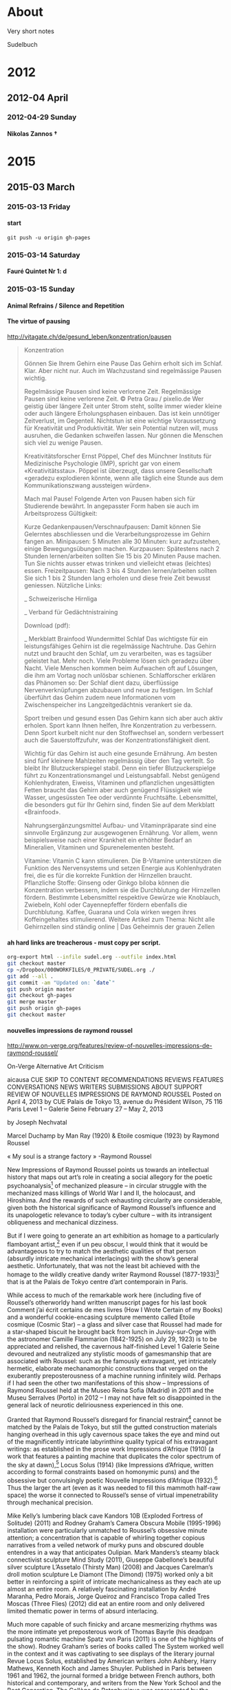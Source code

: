 #+INFOJS_OPT: view:info toc:4 sdepth:4
#+OPTIONS: H:6 toc:4 ^:{}

* About

Very short notes

Sudelbuch
* 2012
** 2012-04 April
*** 2012-04-29 Sunday
**** Nikolas Zannos †
 :PROPERTIES:
 :DATE: <2012-04-29 Sun 11:30>
 :END:
* 2015
** 2015-03 March
*** 2015-03-13 Friday
**** start
 :PROPERTIES:
 :DATE: <2015-03-13 Fri 23:57>
 :END:
: git push -u origin gh-pages
*** 2015-03-14 Saturday
**** Fauré Quintet Nr 1: d
 :PROPERTIES:
 :DATE: <2015-03-14 Sat 08:56>
 :END:
*** 2015-03-15 Sunday
**** Animal Refrains / Silence and Repetition
 :PROPERTIES:
 :DATE: <2015-03-15 Sun 08:42>
 :END:
**** The virtue of pausing
 :PROPERTIES:
 :DATE: <2015-03-15 Sun 11:28>
 :END:

http://vitagate.ch/de/gesund_leben/konzentration/pausen
#+BEGIN_QUOTE
Konzentration

Gönnen Sie Ihrem Gehirn eine Pause
Das Gehirn erholt sich im Schlaf. Klar. Aber nicht nur. Auch im Wachzustand sind regelmässige Pausen wichtig.

Regelmässige Pausen sind keine verlorene Zeit.
Regelmässige Pausen sind keine verlorene Zeit.
© Petra Grau / pixelio.de
Wer geistig über längere Zeit unter Strom steht, sollte immer wieder kleine oder auch längere Erholungsphasen einbauen. Das ist kein unnötiger Zeitverlust, im Gegenteil. Nichtstun ist eine wichtige Voraussetzung für Kreativität und Produktivität. Wer sein Potential nutzen will, muss ausruhen, die Gedanken schweifen lassen. Nur gönnen die Menschen sich viel zu wenige Pausen.

Kreativitätsforscher Ernst Pöppel, Chef des Münchner Instituts für Medizinische Psychologie (IMP), spricht gar von einem «Kreativitätsstau». Pöppel ist überzeugt, dass unsere Gesellschaft «geradezu explodieren könnte, wenn alle täglich eine Stunde aus dem Kommunikationszwang aussteigen würden».

Mach mal Pause!
Folgende Arten von Pausen haben sich für Studierende bewährt. In angepasster Form haben sie auch im Arbeitsprozess Gültigkeit:

Kurze Gedankenpausen/Verschnaufpausen: Damit können Sie Gelerntes abschliessen und die Verarbeitungsprozesse im Gehirn fangen an.
Minipausen: 5 Minuten alle 30 Minuten: kurz aufzustehen, einige Bewegungsübungen machen.
Kurzpausen: Spätestens nach 2 Stunden lernen/arbeiten sollten Sie 15 bis 20 Minuten Pause machen. Tun Sie nichts ausser etwas trinken und vielleicht etwas (leichtes) essen.
Freizeitpausen: Nach 3 bis 4 Stunden lernen/arbeiten sollten Sie sich 1 bis 2 Stunden lang erholen und diese freie Zeit bewusst geniessen.
Nützliche Links:

_ Schweizerische Hirnliga

_ Verband für Gedächtnistraining

Download (pdf):

_ Merkblatt Brainfood
Wundermittel Schlaf
Das wichtigste für ein leistungsfähiges Gehirn ist die regelmässige Nachtruhe. Das Gehirn nutzt und braucht den Schlaf, um zu verarbeiten, was es tagsüber geleistet hat. Mehr noch. Viele Probleme lösen sich geradezu über Nacht. Viele Menschen kommen beim Aufwachen oft auf Lösungen, die ihm am Vortag noch unlösbar schienen. Schlafforscher erklären das Phänomen so: Der Schlaf dient dazu, überflüssige Nervenverknüpfungen abzubauen und neue zu festigen. Im Schlaf überführt das Gehirn zudem neue Informationen vom Zwischenspeicher ins Langzeitgedächtnis verankert sie da.

Sport treiben und gesund essen
Das Gehirn kann sich aber auch aktiv erholen. Sport kann Ihnen helfen, Ihre Konzentration zu verbessern. Denn Sport kurbelt nicht nur den Stoffwechsel an, sondern verbessert auch die Sauerstoffzufuhr, was der Konzentrationsfähigkeit dient.

Wichtig für das Gehirn ist auch eine gesunde Ernährung. Am besten sind fünf kleinere Mahlzeiten regelmässig über den Tag verteilt. So bleibt Ihr Blutzuckerspiegel stabil. Denn ein tiefer Blutzuckerspielge führt zu Konzentrationsmangel und Leistungsabfall. Nebst genügend Kohlenhydraten, Eiweiss, Vitaminen und pflanzlichen ungesättigten Fetten braucht das Gehirn aber auch genügend Flüssigkeit wie Wasser, ungesüssten Tee oder verdünnte Fruchtsäfte. Lebensmittel, die besonders gut für Ihr Gehirn sind, finden Sie auf dem Merkblatt «Brainfood».

Nahrungsergänzungsmittel
Aufbau- und Vitaminpräparate sind eine sinnvolle Ergänzung zur ausgewogenen Ernährung. Vor allem, wenn beispielsweise nach einer Krankheit ein erhöhter Bedarf an Mineralien, Vitaminen und Spurenelementen besteht.

Vitamine: Vitamin C kann stimulieren. Die B-Vitamine unterstützen die Funktion des Nervensystems und setzen Energie aus Kohlenhydraten frei, die es für die korrekte Funktion der Hirnzellen braucht.
Pflanzliche Stoffe: Ginseng oder Ginkgo biloba können die Konzentration verbessern, indem sie die Durchblutung der Hirnzellen fördern. Bestimmte Lebensmittel respektive Gewürze wie Knoblauch, Zwiebeln, Kohl oder Cayennepfeffer fördern ebenfalls die Durchblutung.
Kaffee, Guarana und Cola wirken wegen ihres Koffeingehaltes stimulierend.
Weitere Artikel zum Thema: Nicht alle Gehirnzellen sind ständig online | Das Geheimnis der grauen Zellen
#+END_QUOTE

**** ah hard links are treacherous - must copy per script.
 :PROPERTIES:
 :DATE: <2015-03-15 Sun 11:33>
 :END:

#+BEGIN_SRC sh
org-export html --infile sudel.org --outfile index.html
git checkout master
cp ~/Dropbox/000WORKFILES/0_PRIVATE/SUDEL.org ./
git add --all .
git commit -am "Updated on: `date`"
git push origin master
git checkout gh-pages
git merge master
git push origin gh-pages
git checkout master
#+END_SRC
**** nouvelles impressions de raymond roussel
 :PROPERTIES:
 :DATE: <2015-03-15 Sun 11:48>
 :END:

http://www.on-verge.org/features/review-of-nouvelles-impressions-de-raymond-roussel/

On-Verge
Alternative Art Criticism


aicausa CUE
SKIP TO CONTENT
RECOMMENDATIONS
REVIEWS
FEATURES
CONVERSATIONS
NEWS
WRITERS
SUBMISSIONS
ABOUT
SUPPORT
REVIEW OF NOUVELLES IMPRESSIONS DE RAYMOND ROUSSEL
Posted on April 4, 2013 by CUE
Palais de Tokyo
13, avenue du Président Wilson, 75 116 Paris
Level 1 – Galerie Seine
February 27 – May 2, 2013

by Joseph Nechvatal





Marcel Duchamp by Man Ray (1920) & Etoile cosmique (1923) by Raymond Roussel

 « My soul is a strange factory » -Raymond Roussel

New Impressions of Raymond Roussel points us towards an intellectual history that maps out art’s role in creating a social allegory for the poetic psychoanalysis[1] of mechanized pleasure – in circular struggle with the mechanized mass killings of World War I and II, the holocaust, and Hiroshima. And the rewards of such exhausting circularity are considerable, given both the historical significance of Raymond Roussel’s influence and its unapologetic relevance to today’s cyber culture – with its intransigent obliqueness and mechanical dizziness.

But if I were going to generate an art exhibition as homage to a particularly flamboyant artist,[2] even if un peu obscur, I would think that it would be advantageous to try to match the aesthetic qualities of that person (absurdly intricate mechanical interlacings) with the show’s general aesthetic. Unfortunately, that was not the least bit achieved with the homage to the wildly creative dandy writer Raymond Roussel (1877-1933)[3] that is at the Palais de Tokyo centre d’art contemporain in Paris.

While access to much of the remarkable work here (including five of Roussel’s otherworldy hand written manuscript pages for his last book Comment j’ai écrit certains de mes livres (How I Wrote Certain of my Books) and a wonderful cookie-encasing sculpture memento called Etoile cosmique (Cosmic Star) – a glass and silver case that Roussel had made for a star-shaped biscuit he brought back from lunch in Juvisy-sur-Orge with the astronomer Camille Flammarion (1842-1925) on July 29, 1923) is to be appreciated and relished, the cavernous half-finished Level 1 Galerie Seine devoured and neutralized any stylistic moods of gamesmanship that are associated with Roussel: such as the famously extravagant, yet intricately hermetic, elaborate mechanamorphic constructions that verged on the exuberantly preposterousness of a machine running infinitely wild. Perhaps if I had seen the other two manifestations of this show – Impressions of Raymond Roussel held at the Museo Reina Sofia (Madrid) in 2011 and the Museu Serralves (Porto) in 2012 – I may not have felt so disappointed in the general lack of neurotic deliriousness experienced in this one.

Granted that Raymond Roussel’s disregard for financial restraint[4] cannot be matched by the Palais de Tokyo, but still the gutted construction materials hanging overhead in this ugly cavernous space takes the eye and mind out of the magnificently intricate labyrinthine quality typical of his extravagant writings: as established in the prose work Impressions d’Afrique (1910) (a work that features a painting machine that duplicates the color spectrum of the sky at dawn),[5] Locus Solus (1914) (like Impressions d’Afrique, written according to formal constraints based on homonymic puns) and the obsessive but convulsingly poetic Nouvelle Impressions d’Afrique (1932).[6] Thus the larger the art (even as it was needed to fill this mammoth half-raw space) the worse it connected to Roussel’s sense of virtual impenetrability through mechanical precision.

Mike Kelly’s lumbering black cave Kandors 10B (Exploded Fortress of Solitude) (2011) and Rodney Graham’s Camera Obscura Mobile (1995-1996) installation were particularly unmatched to Roussel’s obsessive minute attention; a concentration that is capable of whirling together copious narratives from a veiled network of murky puns and obscured double entendres in a way that anticipates Oulipian. Mark Manders’s steamy black connectivist sculpture Mind Study (2011), Giuseppe Gabellone’s beautiful silver sculpture L’Assetalo (Thirsty Man) (2008) and Jacques Carelman’s droll motion sculpture Le Diamont (The Dimond) (1975) worked only a bit better in reinforcing a spirit of intricate mechanicalness as they each ate up almost an entire room. A relatively fascinating installation by André Maranha, Pedro Morais, Jorge Queiroz and Francisco Tropa called Tres Moscas (Three Flies) (2012) did eat an entire room and only delivered limited thematic power in terms of absurd interlacing.

Much more capable of such finicky and arcane mesmerizing rhythms was the more intimate yet preposterous work of Thomas Bayrle (his deadpan pulsating romantic machine Spatz von Paris (2011) is one of the highlights of the show). Rodney Graham’s series of books called The System worked well in the context and it was captivating to see displays of the literary journal Revue Locus Solus, established by American writers John Ashbery, Harry Mathews, Kenneth Koch and James Shuyler. Published in Paris between 1961 and 1962, the journal formed a bridge between French authors, both historical and contemporary, and writers from the New York School and the Beat Generation. The Collège de Pataphysique was represented by the writer Jean Ferry who published several studies devoted to Roussel, including L’Afrique des Impressions, a detailed analysis which consists of considering the text as instructions for users and reconstructing, in the form of maps, diagrams and schedules, the journeys and events that took place at Ponukélé, an imaginary place in Roussel’s Africa. Two comical cosmic Joseph Cornell boxes, Blue Sand Box and Sand Fountain from the early 1950s pleased me, as they bracketed a stream of photographed drawings of fantastic imaginary architecture from 1857 by Victorien Sardou – as did an early Pataphysical video by Jean-Christophe Averty. The irascible Salvador Dalí is represented with his short motion picture Impressions de la Haute Mongolie (1975), made with the filmmaker José Montes-Baquer. Dalí read Roussel’s books as early as the 1920s and Roussel had a great influence on Dalí’s “critical paranoia” method. Dalí, who died with a copy of Impressions d’Afrique on his bedside table, believed him to be one of France’s greatest writers ever. Jean Tinguely is inserted, rightly, into this mix with a brain-teasing manic lithograph from 1966-67 called Requiem pour une feuille morte (Requiem for a Dead Leaf), rather than an expected endless drawing machine contraption, that would have more directly interlocked with Roussel’s imagined painting machine.

And Roussel’s major inspiration (along with novelist and naval officer Pierre Loti), the author Jules Verne, has a wacky lithograph of a flat globe studded with images entitled Around the World in Eighty Days from 1880. Roussel greatly admired the works of Verne – which he read over and over again, fascinated with their extraodinary voyages and machines, full of bachelor scientists completely absorbed in positivist exploratory dreams taken to delirious extremes. At that scale of interlacing, some of the hypnotic effect of Roussel’s capacious playful circularity is possible to feel.

However, Gabriele Di Matteo’s contribution to the show’s circularity is essential. His hand-painted over digital-painting Marcel Duchamp, a life in pictures by André Raffray illustrates the time when Duchamp attended a showing of Impressions d’Afrique in 1912, an experience Duchamp would describe as revelatory. As Gabriele Di Matteo depicts, Duchamp, along with Guillaume Appollinaire, Picabia and Picabia’s wife Gabrielle Buffet, attended a performance of Impressions of Africa: the play by Roussel based on his book. Duchamp later credited Roussel with the inspiration for his The Bride Stripped Bare by Her Bachelors, Even (The Large Glass). There are several original notes by Duchamp and a drawing that he made for The Large Glass in 1912-1915 in the show, as well as quite a few photos of Duchamp with The Large Glass. Among them is the striking photo of Duchamp that was taken by Man Ray in 1920 that shows a star carved out in Duchamp’s hair. This work connects ludicrously well with Roussel’s star shaped cookie piece, Etoile cosmique, from just three years later.

Historically, the mechanamorphic impulse behind Marcel Duchamp’s works from 1912 (that derived a good deal from Roussel) is of great significance. That is when Duchamp started producing paintings and drawings depicting mechanized sex acts such as Mechanics of Modesty and The Passage from the Virgin to the Bride – and the fantastic machine-body work The Bride Stripped Bare by Her Bachelors, Even that follow his exposure to the play Impressions d’Afrique – is an inescapable point of reference for the avant-garde of the 20th century. The same may be said for Francis Picabia (who has a room of paintings all to himself at the show La Collection Michael Werner just a stone throw away at the Musée d’Art Moderne Ville de Paris).

The elaborateness of the machine, for Duchamp and Picabia, became the symbol of sexual bliss[7] attainable through concept connected to auto-sexual autonomy in contradiction to the horror that mechanized war had brought. By hypnotizing attention, the machine freed them from troubling obsessions and personal hang-ups through the alternative model of android life; intimating both our rush of desperation and our ecstatic release, refracted through a web of glazed impersonality. If the machine, as a representative of order, was a fascination Duchamp and Picabia used to balance out the age’s clumsiness, whether of the mind or flesh, Roussel’s mechanamorphic production and machine forms refigured the human body into an almost mechanized substance.

In The Bride Stripped Bare by the Bachelors, Even, which positions a central bride machine over a bachelor apparatus, Duchamp, with the strictness of machinery, applies fantasy to seduction and masturbation. In a way, Duchamp suggests that we (as viewers) can use his art as a vehicle for self-transcendence into a kind of dream world of nonsense sex. This rabbit-hole logic he took from Roussel.

So New Impressions of Raymond Roussel succeeds when it outlines an eccentric expanding circular history of 20th-century art, linking the points between artists and writers who have talked of the influence of this author and his writings on their work: starting with Dada (Duchamp, Man Ray, Picabia), then André Breton and the Surrealists (like Michel Leiris, Salvador Dalí, Jean Cocteau) to Neo-Dada Nouveau réalisme (Jean Tinguely) through Oulipo (Georges Perec) Pataphysicians (Jean Ferry, Jean-Christophe Averty and the Collège de Pataphysique) and the authors of the nouveau roman (like Alain Robbe-Grillet). As noted above, his most direct influence in the English-speaking world was on the New York School of poets John Ashbery, Harry Mathews, James Schuyler, and Kenneth Koch.

Writing as art – or – art as writing: this is the theoretical ripe fruit plucked from Nouvelles impressions de Raymond Roussel – art theory as art – made conceivable by Roussel’s inventions of language machines that produced texts through the use of repetitions and combination/permutations. This machine-like logic provides art with a seemingly pure spectacle of endless variety of textual games and combinations flowing in circular form. (We see and feel this most fully, however, in the sprawling and dazzling Julio Le Parc kinetic op art retrospective on the first floor of the Palais de Tokyo, rather than in this show.)

And there are lessons here for painting, also. Within this writing process Roussel described a number of fantastic machines, including a painting machine in his novel Impressions of Africa. This painting machine wonderfully describes and foresees the arrival of computer-robotic technology and it’s application to visual art which we have available to us today, a century after he envisioned it.

The web also regenerates deep connections to the past; so cyberspace, this territory which stretches out from hypertext to the world-wide computer network, from virtual reality to video games, might also be theorized as the domain of Roussel’s idea of reduplicating without duplication, reiterating without repeating: his game-of-mirrors cosmos. His is a strident activity lost in an infinite navigation from one sort of encounter to another in which the affirmation of the other keeps appearing and disappearing in the play of mechanical maneuvers (or mechanisms) destined to avert gratification. This is where the bachelor apparatus of Duchamp repeats itself ad infinitum by transmitting the machine via an alter-ego.

But too, New Impressions of Raymond Roussel reminds us that Raymond Roussel’s themes and procedures also involved imprisonment and liberation, exoticism, cryptograms and torture by language – all formally reflected in his working technique with its inextricable play of double images, repetitions, and impediments, all giving the impression of the pen running on by itself through the dreamy usage and baroque play of mirrored form.

Roussel’s running on repetition technique, as used in the Thomas Bayrle sculpture, for example, lends itself well to the creation of unforeseen, automatic and spontaneously art which gives me the feeling of prolonging action into eternity through the ceaseless, fantastic constructions of the work itself, transmitting an altered, exalted and orgasmic state of mind which after the initial dazzling creates one predominant overall effect: that of creating doubt through mechanical discourse.

The image of enclosure is common with Roussel where a secret to a secret is held back, systematically imposing a formless anxiety in the reader through the labyrinthine extensions and doublings, disguises and duplications of his texts, which make all speech and vision undergo a moment of annihilation.

New Impressions of Raymond Roussel succeeds when it presents to us through intimacy the model of quiet perfection of the eternally repetitive mechanical machine which functions independently of time and space, pulling us into a logic of the infinite. We can learn this from Roussel’s final rebus-like book, Comment j’ai écrit certains de mes livres (How I Wrote Certain of my Books); the last of his conceptual machines, the machine which contains and repeats within its mechanism all those mental machines he had formerly described and put into motion, making evident the machine which produced all of his machines – the master machine.[8] All of these machines map out an eccentric spiral space that is circular in nature and thus an abstract attempt at eliminating time. They reproduce the old myths of departure, of loss and of return. They construct a crisscrossed mechanical map of the two great mythic spaces so often explored by western imagination: space that is rigid and forbidden, containing the quest, the return and the treasure (for example the geography of the Argonauts and the labyrinth) – and the other space of polymorphosis noise: the visible transformation of instantly crossed frontiers and borders, of strange affiliations, of spells, and of symbolic replacements (the space of the Minotaur).

Nouvelles impressions de Raymond Roussel potentially removes us out of our quiet and glib indolence and points us in the potent direction of expanding intensity. I believe that shows like Nouvelles impressions de Raymond Roussel are critical to us now because the counter-mannerist excess found there may problematize the popular simulacra that art has become – and make the underground intricately-strange privateness of the human animal more lively.

Joseph Nechvatal
joseph@nechvatal.net

Nouvelles impressions de Raymond Roussel (New Impressions of Raymond Roussel)has work in it by: Mathieu K. Abonnenc, Jean-Michel Alberola, Jean-Christophe Averty, Zbynek Baladrán, Thomas Bayrle, Jacques Carelman, Guy de Cointet, Collège de Pataphysique, Joseph Cornell, Salvador Dalí, Gabriele Di Matteo, Thea Djordjadze, Marcel Duchamp, Giuseppe Gabellone, Rodney Graham, João Maria Gusmão & Pedro Paiva, Mike Kelley, Revue Locus Solus, Pierre Loti, Sabine Macher, Man Ray, Mark Manders, André Maranha, Pedro Morais, Jorge Queiroz et Francisco Tropa, Jean-Michel Othoniel, Victorien Sardou, Joe Scanlan, Jean Tinguely, Jules Verne.


Notes:
[1] At age 17, Roussel wrote Mon Âme, a long poem published three years later in Le Gaulois. By 1896, he had commenced editing his long poem La Doublure when he suffered a mental crisis. After the poem was published on June 10, 1897 and was completely unsuccessful, Roussel began to see the psychiatrist Pierre Janet.

[2] Poet, novelist, playwright, musician, and chess enthusiast

[3] Raymond Roussel was born in Paris in 1877. His writings, including the novels Impressions of Africa and Locus Solus and volumes of poetry and drama, were largely ignored in his lifetime, but have since been championed by the likes of Michel Leiris (whose father was Roussel’s accountant), Raymond Queneau, Alain Robbe-Grillet (his first novel, Le Voyeur, was originally titled La Vue in homage to Roussel’s long 1904 poem of the same name), Georges Perec, Harry Mathews, John Ashbery and Michel Foucault (Foucault wrote a critical study, Death and the Labyrinth, after the chance discovery of one of Roussel’s volumes in an antiquarian shop across from the Luxembourg Gardens). Roussel died under mysterious circumstances (apparently by suicide) in 1933 in Palermo, Sicily after he went broke chasing literary fame before his death – decades before his work began receiving the acceptance he craved. He is buried in Père-Lachaise cemetery in Paris.

[4] In 1894, at age 16, he inherited a substantial fortune from his deceased father and began to write poetry to accompany his musical compositions. Tremendously wealthy, he took two world tours during which he hardly left his hotel rooms.

[5] The story told in Impressions of Africa is a nominally bare-bones fantasy. The shipwrecked inhabitants of the Lyseus, en route from Marseille to Argentina, are captured by an African potentate, Talou, who holds them hostage while awaiting their ransom. The ship’s manifest includes actors, singers, musicians, fearless naturalists, a slew of carpenters, and, fortuitously, a trove of instruments, lumber, scientific equipment, and trained animals. Partly to keep themselves busy, the motley Europeans, dubbing themselves the Incomparables, decide to stage a set of performances. Converging with their gala is Talou’s military triumph over a rival clan (and the execution of a handful of unloyal subjects). This is the back-story of Impressions of Africa, literally.

[6]  New Impressions of Africa is a 1,274-line poem, consisting of four long cantos in rhymed alexandrines, each a single sentence with parenthetical asides that run up to five levels deep. From time to time, a footnote refers to a further poem containing its own depths of brackets. Roussel worked and reworked the 1,274 lines of New Impressions of Africa over a seventeen-year period, rewriting each one as many as twenty times to accomplish a mordant succinctness.

[7] Around the same point in time, Dr. Freud was explaining in his lectures that complex machines that repeat in dreams signified the genital organs. Roussel’s descriptions of eggs on plates and the multiple allusions to the odor of urine after the eating of asparagus are typical of a poetic-mechanical apparatus helping to take us further into the area of the unconscious and the sexual.

[8] Roussel had kept this compositional method a secret until the publication of his posthumous text, How I Wrote Certain of My Books, where he describes it as follows: “I chose two similar words. For example, billard (billiard) and pillard (looter). Then I added to it words similar but taken in two different directions, and I obtained two almost identical sentences thus. The two sentences found, it was a question of writing a tale which can start with the first and finish by the second. Amplifying the process then, I sought new words reporting itself to the word billiards, always to take them in a different direction than that which was presented first of all, and that provided me each time a creation moreover. The process evolved/moved and I was led to take an unspecified sentence, of which I drew from the images by dislocating it, a little as if it had been a question of extracting some from the drawings of rebus.”



Share Button

Email
« Review of The Visitors at Luhring AugustineSymmetry as Death in Brutalist Architecture »
This entry was posted in Features. Bookmark the permalink.
One Response to Review of Nouvelles Impressions de Raymond Roussel
G. W. Smith says:
April 14, 2013 at 11:12 pm
The appearance of Joseph Nechvatal’s byline in On-Verge, is, in one sense, paradoxical, for Dr. Nechvatal is by no means an emerging writer; indeed, he has had perhaps more of value to say, in scores of books and articles, than any other art theorist regarding the the survival of the thinking, breathing — and loving — individual within our modern technological matrix. This is amply demonstrated in the current review, of a show dedicated to one of those wonderful French intellectuals, Raymond Roussel, whose writings not only helped his fellow Europeans survive the mechanized horrors of the early twentieth century, but which also — through a type of verbal jujitsu — allowed them to retain their own hold on the indispensable machine — this to the great benefit of his followers including Marcel Duchamp, Francis Picabia, and Jean Tinguely.

If, however, we take “On-Verge” to refer also to the dawn of a new post-postModernist age — in which the vitality and precision of technology is married to a humanistic sensibility — then the appearance of Dr. Nechvatal’s review is both appropriate — and welcomed.
Reply
Leave a Reply

Your email address will not be published. Required fields are marked *

Name *
Email *
Website
Please answer this simple question so we know you are a real person and not a spambot *
9 − = two
Comment
You may use these HTML tags and attributes: <a href="" title=""> <abbr title=""> <acronym title=""> <b> <blockquote cite=""> <cite> <code> <del datetime=""> <em> <i> <q cite=""> <strike> <strong>

RECENT POSTS
Thomas Micchelli Interviewed by Linda Francis
Gray Spaces curated by Ben Gansky
Amanda Turner Pohan’s The Signals Are Caressing Us: A Circular Formula
Riad Miah Interviewed by Eileen Jeng
‘Moun Room’—A Question of Simple Geometry
ADDITIONAL ARTS COVERAGE
Art in America
Art21 Blog
ArtSlant Magazine
Brooklyn Rail
Culture Catch
HuffPo Arts
Interview
Milkmade from Milk Studios
NY Arts Magazine
The Engine Institute
Whitehot Magazine
TAGS
+aRt 1970's Abstract Expressionism abstraction AICA Armory Show Arthur Danto CATM Clement Greenberg con artist nyc CUE Art Foundation curator curatorial excellence Deconstructivism Edo period feminism film floating world free arts nyc graffiti installation Irving Sandler Japanese art Minimalism mint and serf Otaku painting Painting and Decoration Pattern and Decoration performance art photography place post-war Postmodern RackGaki Robert Storr sculpture Shane McAdams street art superflat That Is Then. This Is Now The Chelsea Chapter ukiyo well hung Yoshiwara
ON-VERGE is a CUE project in collaboration with AICA
**** Joseph Nechvatal / Virus for Computer Art / further reading
 :PROPERTIES:
 :DATE: <2015-03-15 Sun 17:43>
 :END:

From: http://en.wikipedia.org/wiki/Joseph_Nechvatal

- John Johnston, The Allure of Machinic Life: Cybernetics, Artificial Life, and the New AI, MIT Press, 2008, cover
- Donald Kuspit, The Matrix of Sensations VI: Digital Artists and the New Creative Renaissance
- Joline Blais and Jon Ippolito, The Edge of Art, Thames & Hudson Ltd, p. 213
- Frank Popper, From Technological to Virtual Art, MIT Press, pp. 120–123
- Johanna Drucker, [14] Joseph Nechvatal : Critical Pleasure
- Robert C. Morgan, Voluptuary: An algorithic hermaphornology, Tema Celeste Magazine, volume #93, p. 94
- Bruce Wands, Art of the Digital Age, London: Thames & Hudson, p. 65
- Robert C. Morgan, Laminations of the Soul, Editions Antoine Candau, 1990, pp. 23–30
- Margot Lovejoy, Digital Currents: Art in the Electronic Age Routledge 2004
- Joseph Nechvatal, Immersive Excess in the Apse of Lascaux, Technonoetic Arts 3, no3. 2005
- Joseph Nechvatal. Immersion Into Noise. Open Humanities Press in conjunction with the University of Michigan Library's Scholarly Publishing Office. Ann Arbor. 2011
- Johanna Drucker, Joseph Nechvatal : Critical Pleasure, Redaktion Frank Berndt, 1996, pp. 10–13
- Mario Costa, Phenomenology of New Tech Arts, Artmedia, Salerno, 2005, p. 6 & pp. 36 – 38
- Dominique Moulon, L'art numerique: spectateur-acteuret vie artificielle, Les images numeriques #47-48, 2004, pp. 124–125
- Christine Buci-Glucksmann, L’art à l’époque virtuel, in Frontières esthétiques de l’art, Arts 8, Paris: - L’Harmattan, 2004
- Brandon Taylor, Collage, Thames & Hudson Ltd, 2006, p. 221
- Dominique Moulon, [15] Conférence Report : Media Art in France, Un Point d'Actu, L'Art Numerique, pp. 124–125
- Edmond Couchot, Des Images, du temps et des machines, édité Actes Sud, 2007, pp. 263–264
- Fred Forest, Art et Internet, Editions Cercle D'Art / Imaginaire Mode d'Emploi, pp. 48 –51
- Wayne Enstice & Melody Peters, Drawing: Space, Form, & Expression, New Jersey: Prentice Hall, pp. 312–313
- Ellen K. Levy, Synthetic Lighting: Complex Simulations of Nature, Photography Quarterly (#88) 2004, pp. 7–9
- Marie-Paule Nègre, Des artistes en leur monde, volume 2, la Gazette de l'Hotel Drout, 2008, pp. 82–83
- Corrado Levi, È andata così: Cronaca e critica dell'arte 1970-2008, Joseph Nechvatal intervistato nel suo - studio a New York (1985–86), pp. 130–135
- Donald Kuspit, Del Atre Analogico al Arte Digital in Arte Digital Y Videoarte, Kuspit, D. ed., Consorcio del Circulo de Bellas Artes, Madrid, pp. 33–34 & pp. 210 – 212
- Robert C. Morgan, Nechvatal’s Visionary Computer Virus, in Gruson, L. ed. 1993. Joseph Nechvatal: Computer Virus Project, Royal Saltworks at Arc-et-Senans: Fondation Claude-Nicolas Ledoux, pp. 8–15
- Sarah J. Rogers (ed), Body Mécanique: Artistic Explorations of Digital Realms, Columbus, Ohio, Wexner Center for the Arts, The Ohio State University
- Edward A. Shanken, Art and Electronic Media. London: Phaidon, 2009. ISBN 978-0-7148-4782-5, pp. 42, 285, 160
**** printing calendar from agenda/calfw
 :PROPERTIES:
 :DATE: <2015-03-15 Sun 20:36>
 :END:
***** Calfw directly

http://lists.gnu.org/archive/html/emacs-orgmode/2013-02/msg01597.html

After displaying your calfw buffer, you can get a HTML buffer with M-x htmlfontify-buffer.

***** alternative
http://lists.gnu.org/archive/html/emacs-orgmode/2013-02/msg01773.html

Hi Eric,
thanks for the tip. I tried this already. Its printing but has some drawbacks. E.g. I use high resolution monitors in vertical (pivot) mode and a tiling window manager. calfw scales to the current buffer size and this is unfortunately not really compatible with printing. In summary this solution might have to many ways to go wrong.

However, I noticed a much more interesting way. calfw buffer look almost like org-tables. And voila saving the buffer as org-file and a minimum of modifications allows me to export the calendar with both the html and pdf exporter. I just try to tell org-mode/latex/html to keep the height of the rows constant and independent of the content of the cell. Guess if I get this right, everything could be done in a little piece of elisp.
Alternatively, Sakurai san may like to create an official cfw:export-view-to-org could be part of calfw-org. This would also allow people to archive calendar views in org-mode files.
**** a math teaching website
 :PROPERTIES:
 :DATE: <2015-03-15 Sun 21:57>
 :END:

http://srandby.org/
**** syntactic science / syntactician
 :PROPERTIES:
 :DATE: <2015-03-15 Sun 22:01>
 :END:

http://www.ucs.mun.ca/~branigan/

Much of my pure syntactic research over the past few years is consolidated in Provocative Syntax. I'm continuing on with my investigations in this model of morphosyntax. Doug Wharram and I have begun to study how syntactic "provocation" and semantics interact in the interpretation of Inuktitut indefinites.

I've also published work on the nature of ergativity (with Jonathan Bobaljik) and on quotative inversion (with Chris Collins).
**** amber: smalltalk running on a web browser
 :PROPERTIES:
 :DATE: <2015-03-15 Sun 22:09>
 :END:


http://amber-lang.net/
*** 2015-03-16 Monday
**** firebrick4
 :PROPERTIES:
 :DATE: <2015-03-16 Mon 05:44>
 :END:
**** Alexander Grothendieck = Obi Wan
 :PROPERTIES:
 :DATE: <2015-03-16 Mon 06:57>
 :END:

- http://xahlee.info/math/Alexander_Grothendieck.html
- http://www.heidelberg-laureate-forum.org/wp-content/uploads/2013/11/Grothendieck-460x305.jpg
**** grigori perelman shopping market
 :PROPERTIES:
 :DATE: <2015-03-16 Mon 07:05>
 :END:


https://www.youtube.com/watch?v=SnliuBIB2V0

http://xahlee.info/math/Grigori_Perelman.html
**** rant on unix and other language documentation
 :PROPERTIES:
 :DATE: <2015-03-16 Mon 11:21>
 :END:

http://xahlee.info/comp/idiocy_of_comp_lang.html

#+BEGIN_QUOTE
Worse of all, the semantic of unix software's options are the worst rape to any possible science in computer science.
#+END_QUOTE
**** wireless key sniffer device (for use in projects?)
 :PROPERTIES:
 :DATE: <2015-03-16 Mon 11:26>
 :END:

http://xahlee.info/kbd/Microsoft_wireless_keyboard_key_sniffer.html
**** abbrev mode change cursor color trick sacha chua emacs
 :PROPERTIES:
 :DATE: <2015-03-16 Mon 12:42>
 :END:


http://youtu.be/c6abq9Wv9Wk

see pcmantz emacs lib config on github.
Works with yasnippet
**** windmove-left
 :PROPERTIES:
 :DATE: <2015-03-16 Mon 19:48>
 :END:
*** 2015-03-17 Tuesday
**** 5 rules of business from medium.com
 :PROPERTIES:
 :DATE: <2015-03-17 Tue 09:39>
 :END:
***** Pretend like you’re a human being
With the possible exception of artists and architects, no one is more full of shit than designers. We can find a way to justify anything. Blah blah blah. That means no matter what you end up with, you can come up with some reason why it’s a good design. The best advice I have for designers is to practice being not-designers: stop what you’re doing, close your eyes, take a few deep breaths and then look again like you’re just a regular person encountering this product/service/user interface/object/page/poster for the first time. Where do your eyes go? What do you think it is at first? How do you figure out what you are supposed to do?
***** Make it inevitable
There is some truth to that old Henry Ford aphorism “Whether you think you can, or you think you can’t — you’re right.”. If you can’t believe it, it’s probably not going to happen. However, I like to take that one step further and ensure that every action we take is one that assumes the desired outcome is inevitable. Do not make actions that are out of alignment with that inevitability. Do not allow judgements which contradict it. The more evidence you have — and everyone else has — that things will come out as planned, the more likely it will be so.
***** Every job you do has your signature on it
When I was around 10 or 11 years old, my father offered me $10 to move a cord of recently-delivered firewood from the driveway into the garage and stack it up inside (I am old; $10 was a great deal of money back then). I managed to get all the firewood inside but rather than it being stacked against the wall, it was more or less evenly distributed across the floor of the garage. I expected my payment, but instead got some advice: “Every job you do has your signature on it — do you really want to sign that?” I always remembered that and if I am going to do something, I make every effort to do it right. (I also properly stacked the wood afterwards, even though it took forever, and I got paid in the end.)
***** Everyone should always be trying to make it easier for everyone
I used to play in a band. Other people might have played team sports, or worked in a well-functioning restaurant. There’s something about working deeply, in real-time, with other people that’s both incredibly satisfying and enormously more effective than working alone. You need to be open for the pass, you need to hear the subtle rhythm shifts, you need to spot when someone else’s table needs the check … everyone should be taking account of what everyone else is doing and constantly modifying their own behaviour to better serve the team.
***** Know why you’re doing it
If you are just out to make money, god bless: I hope you make some money. If you just want awards or recognition or for others to think highly of you, I hope you get that too. But I don’t think anyone is really satisfied by fame or fortune. I find it incredibly satisfying (and gratifying, rewarding and pleasant) to honestly have done the best job I could have done on something and I believe that works for everyone else too. Being skillful and exercising your mastery is what you’re here to do. Doing anything less undermines the whole point of being alive.
**** relevant coursera courses
 :PROPERTIES:
 :DATE: <2015-03-17 Tue 09:40>
 :END:

- leading musical ensembles https://www.coursera.org/course/music-ensembles

- Creative Programming for Digital Media & Mobile Apps https://www.coursera.org/course/digitalmedia

- Introduction to Acoustics (Part 1) https://www.coursera.org/course/acoustics1

- Human-Computer Interaction https://www.coursera.org/course/hciucsd

- Networks Illustrated: Principles without Calculus https://www.coursera.org/course/ni

- Understanding Media by Understanding Google https://www.coursera.org/course/googlemedia

- The Bible's Prehistory, Purpose, and Political Future https://www.coursera.org/course/biblefuture
*** 2015-03-19 Thursday
**** orgelbuechlein (Koopman), BWV 734 (Sokolov)
 :PROPERTIES:
 :DATE: <2015-03-19 Thu 14:45>
 :END:

[[file:~/Documents/publications_others/scores/bach/keyboard/organ/599-644 Orgelbüchlein/]]

(Some additional notes on Orgelbüchlein (Sun, Mar 22 2015, 10:28 EET)):

- BWV 599-644
- 46 Chorale Preludes
- Originally planned as set of 164 preludes spanning the whole liturgical year
- 43 were composed 1708-1717 and 3 (or just 1? - see german wikipedia) + a two bar fragment were added in 1726.

Question: http://en.wikipedia.org/wiki/Orgelb%C3%BCchlein writes:

#+BEGIN_QUOTE
and a single chorale prelude in trio sonata form.
#+END_QUOTE

Which one is meant? I think it must be BWV639, "Ich ruf' zu Dir, Herr Jesu Christ".  An Adagio.

***** BWV627 3 verses - Modal character of Orgelbüchlein
See 3 variations - plagal cadences, cadences on 3 beat of bar.

***** BWV639: "Triosonata" or "Adagio cantabile"

*** 2015-03-20 Friday
**** live code data exploration and other extensions
 :PROPERTIES:
 :DATE: <2015-03-20 Fri 09:14>
 :END:
***** At Empac: https://vimeo.com/79674603
EMPAC Research: A New Paradigm for Interactive Exploration of Data with Live Coding
from EMPAC @ Rensselaer PLUS  1 year ago / Creative Commons License: by sa  ALL AUDIENCES

Part 1: Exploring a Dark Data Set ( 13 min. )

Part 2: The Field Environment ( 10 min. )

Interactive data exploration - as opposed to documentation of research outcomes - requires a hard- and software environment that allows quick turn-around (as in live coding), accelerated graphics processing and projection (utilizing GPUs for data processing), an “agnostic” parsing of data, and the ability to tap into the endless existing libraries available on-line. This approach allows quick access to and navigation of “big data”.

The open-source software Field programming environment provides all of the above. It allows to quickly manipulate different representations of a given data set, to navigate representation interactively, to create animations and to discover new perspectives.

Mathematical processes applied to the data can be changed as quickly as the mapping in the visual domain. Other modalities of representation, like stereoscopic visual representation, immersive projections or auditory mapping can easily be accessed.

This video shows in its first part the exploration of a “dark data set”, where the source and desired evaluation of the data was not known to the researcher visualizing the data. It turned out to be the simulation output of a high-performance computing network topology (“Dragon Fly Network”). Immediately insights into the data were unfolding and allowed to discover properties in the simulation, which had gone unnoticed before.

The second part presents an overview over the Field environment.

 Marc Downie
 Chris Carothers
 Johannes Goebel
****
*** 2015-03-21 Saturday
**** Rob Kitchin et al: works on Cyber-Geography
 :PROPERTIES:
 :DATE: <2015-03-21 Sat 08:11>
 :END:

- Rob Kitchin, Martin Dodge: Code/Space.
- Rob Kitchin: The Data Revolution Big Data, Open Data, Data Infrastructures and Their Consequences
 :PROPERTIES:
 :DATE: <2015-03-21 Sat 08:26>
 :END:
**** opencl demo molecule model calculation
 :PROPERTIES:
 :DATE: <2015-03-21 Sat 17:38>
 :END:

Comparing to the speed of a single core and a 16-threaded 8-core cpu:

https://www.youtube.com/watch?v=IEWGTpsFtt8

*** 2015-03-22 Sunday
**** Sonify Magnetic Storms, but also the Anticythera Mechanism
 :PROPERTIES:
 :DATE: <2015-03-22 Sun 01:15>
 :END:

Accompany by polar light simulations
**** installing mu4e - some links
 :PROPERTIES:
 :DATE: <2015-03-22 Sun 01:16>
 :END:

http://blog.danielgempesaw.com/post/43467552978/installing-mu-and-mu4e-with-homebrew-with-emacs

http://www.djcbsoftware.nl/code/mu/
***** maildir in macos x

https://brettporter.wordpress.com/2006/08/22/moving-to-mac-os-x-from-thunderbird-to-apple-mail/

http://stevelosh.com/blog/2012/10/the-homely-mutt/

http://vijaykiran.com/2010/01/mutt-for-gmail-imap-on-mac-os-x/
***** offlineimap

http://offlineimap.org/

***** gmail configuration

http://www.djcbsoftware.nl/code/mu/mu4e/Gmail-configuration.html#Gmail-configuration

**** bernhard of clairvaux and hildegard of bingen (apropos AB attending St John Passion in Cardiff)
 :PROPERTIES:
 :DATE: <2015-03-22 Sun 12:43>
 :END:


http://en.wikipedia.org/wiki/Bernard_of_Clairvaux

http://en.wikipedia.org/wiki/Hildegard_of_Bingen
**** @athens fest: notours, escoitar
 :PROPERTIES:
 :DATE: <2015-03-22 Sun 17:46>
 :END:


Geert Vermeire, Dana Papachristou, Giorgos(x)

Also present: Katerina Taliani (PhD Candidate on Sound Walks in Urban space, under Richard Coyne + ...)

The Milena Principle - Urban Rituals - Outdoor Living - Lisbon.mp3

www.umapper.com : Resounding Cities.

stadt-geschichten.escoitar.org/map

alayerman.
*** 2015-03-23 Monday
**** Greek (and some Italian) persons at CERN
 :PROPERTIES:
 :DATE: <2015-03-23 Mon 02:31>
 :END:

Angelos Alexopoulos

Anastasia Xydou
PhD at CERN

Androula Alekou
Postdoctoral Research Assistant, University of Oxford and John Adams Institute

Evangelos N. Gazis
Professor of Particle Physics at CERN & NTU_Athens

Athanasios Topaloudis
Computer Engineer in Beams Department

Stella Orfanelli
CERN PH-CMX-DS

Evangelia Gousiou
Electronics Engineer at CERN

Eirini Karanisa
Student at University of Geneva

Afroditi Xafi
Associate Consultant at Orbium

Anthony Voulgaridis
Summer Student at CERN

Dimitrios-Marios Kolotouros
Doctoral Student (Electronic engineer) at CERN
**** the algorithm auction
 :PROPERTIES:
 :DATE: <2015-03-23 Mon 08:09>
 :END:

https://www.artsy.net/feature/the-algorithm-auction

qrpff DRM DVD unscrambling algorithm: https://www.artsy.net/artwork/keith-winstein-qrpff/zoom

*** 2015-03-24 Tuesday
**** bwv0078.5.8-9: erschreckliches Gericht, BWV0205.2 <-> Les mains en fer
 :PROPERTIES:
 :DATE: <2015-03-24 Tue 03:40>
 :END:
**** COMMENT recent films related to immigration
 :PROPERTIES:
 :DATE: <2015-03-24 Tue 15:54>
 :END:

- http://en.wikipedia.org/wiki/Shinjuku_Incident
- http://en.wikipedia.org/wiki/Night_and_Fog_(2009_film)
**** Xapian open source search engine library
 :PROPERTIES:
 :DATE: <2015-03-24 Tue 16:50>
 :END:

http://xapian.org/

LvB Op.67

https://www.youtube.com/watch?v=VVFRjIfnzeY
https://www.youtube.com/watch?v=YvnizM_Ea2Y

*** 2015-03-25 Wednesday
**** Einstein-Cartan-Sciama-Kibble theory of gravity
 :PROPERTIES:
 :DATE: <2015-03-25 Wed 13:22>
 :END:

http://www.insidescience.org/content/every-black-hole-contains-new-universe/566
**** art-science projects for "celebrating einstein" centennial year of general relativity
 :PROPERTIES:
 :DATE: <2015-03-25 Wed 15:50>
 :END:


http://www.insidescience.org/content/celebrating-einstein-through-100-years-general-relativity/958

#+BEGIN_QUOTE
Celebrating Einstein strives to communicate all of this beauty and excitement to the general public by bridging the gap between the sciences and the arts in both its design and end products. This event is a truly collaborative and interdisciplinary effort between the departments of physics, history, communication, music, film, photography, art, and architecture at Montana State University, Princeton University, and UCLA. These many different fields all use creativity to invent new ideas that deepen our understanding of the world. Einstein's iconic figure, the centennial of the discovery of his most important theory, and the imminent direct detection of his final prediction produce a perfect theme for Celebrating Einstein.

Celebrating Einstein includes several events: a public lecture series by world-renowned scientists, including University of Maryland's Jim Gates, recipient of the National Medal of Science and member of the President's Science Advisory Panel, and David Kaiser, a best-selling author and the head of the MIT Program in Science, Technology and Society; Celebrating Einstein in the Schools, a collection of K-12 classroom lessons and activities; the Black (W)hole art installation, featuring visualizations and sounds of a small black hole spiraling violently into a supermassive one; and the Shout Across Time live multimedia theatre show, which will feature a dance-company performance illustrating a lecture on general relativity, a live orchestra, playing an original composition inspired by gravitational waves, and an original film featuring numerical simulations of black hole collisions.
#+END_QUOTE
**** london design museum annual awards - architecture shortlist for 2015
 :PROPERTIES:
 :DATE: <2015-03-25 Wed 16:16>
 :END:


http://www.wired.co.uk/news/archive/2015-03/23/design-museum-architecture

1. Market Hall, Rotterdam, Netherlands
2. Arena do Morro, Mãe Luiza, Natal, Brazil
3. Desert Courtyard House, Scottsdale, Arizona, USA
4. Fondation Louis Vuitton, Paris, Francs
5. Forfatterhuset Kindergarten brick lamellae facade, Copenhagen, Denmark
6. La Última Esperanza architecture school
7. Pontifica Universidad Católica de Chile Innovation Center, San Joaqín, Santiago, Chile
8. Philharmonic Hall, Szczecin, Poland
9. Waterbank campus at endana Secondary School in Laikipia, Kenya
10. Sancaklar Mosque, Istanbul, Turkey
11. The Long Museum, Shanghai, China
12. Beijing No. 4 High School Fangshan Campus
13. Central Park One
14. Saw Swee Hock Student Centre, London School of Economics
15. House for Trees, Ho Chi Minh City, Vietnam

But see also:

http://www.designsoftheyear.com/

Following overview is copied from: http://www.dezeen.com/2015/02/19/designs-of-the-year-2015-nominees-announced-design-museum-london/
***** Architecture
****** Arena Do Morro, Natal, Brazil – Herzog & de Meuron

This gymnasium was created from an existing sports facility situated in Mãe Luiza, a favela in Natal, north-east Brazil. It now contains a sports field with tiered seating for 420 people, multipurpose rooms for dance and education, a terrace with ocean views, as well as changing rooms and public restrooms. The building's standout feature is its generous roof, which is constructed to allow light and air in but keep water out, giving a new civic place visible from afar. The two ends of the elongated pitched roof open up towards the neighbourhood and invite people in.
****** Beijing No 4 High School Fangshan Campus, Beijing, China – OPEN Architecture

Also called the Garden School, this building is part of a larger scheme to build a healthier and self-sustainable new town just outside Beijing. The desire to create more open spaces filled with nature, combined with the space limitations of the site, inspired a strategy on the vertical dimension, creating multiple grounds by separating the programs into above and below, and inserting gardens in-between. The roof-top of the upper building is designed to be an organic farm, with 36 plots - one for each class in the school, providing students the chance to learn the techniques of farming, and also paying tribute to the site's pastoral past.
****** Desert Courtyard House by Wendell Burnette Architects

Desert Courtyard House, Scottsdale, Arizona, USA – Wendell Burnette Architects

A private house in Arizona's Sonoran Desert which has been designed around a courtyard. The ancient construction method of rammed earth was used to create walls offering high thermal mass and a direct relationship to the surrounding landscape. By paying close attention to the desert location the architects have created a house which spirals up from lowest point at southwest corner and out towards a sunset view.
****** Forfatterhuset Kindergarten Copenhagen by COBE

Forfatterhuset Kindergarten, Copenhagen, Denmark – COBE

With its curved corners, lush roof gardens and special brick facade, the new kindergarten in Copenhagen creates a warm modern feeling while respecting its historic surroundings. The project consists of five small houses held together by a brick band which also surrounds the playground. The Kindergarten is organized like a village, creating a place that is functional and flexible for adults, while also small and exciting for children.
****** Fondation Louis Vuitton, Paris, France – Frank Gehry and Gehry Partners

The Fondation Louis Vuitton houses temporary displays, the permanent art collection and concerts in a 'glass cloud' of 12 curved sails that emerge from the Bois de Boulogne in Paris. The building's distinctive shape has been made using over three thousand curved and fritted glass panels.
****** House for Trees by Vo Trong Nghia Architects

House for Trees, Ho Chi Minh City, Vietnam – Vo Trong Nghia Architects

Under rapid urbanization, cities in Vietnam have diverged far from their origins as sprawling tropical forests. An over-abundance of motorbikes causes daily traffic congestion as well as serious air pollution. House for Trees is an effort to change this situation. The aim is to bring green back into the city, accommodating high-density dwelling with big tropical trees. Five concrete boxes are designed as 'pots' to plant trees on their tops. With thick soil layer, these pots also function as storm-water basins for retention, therefore contribute to reduce the risk of flooding when the idea is multiplied to a large number of houses in the future.
****** La Última Esperanza – The Last Hope, Manabi, Ecuador – AL BORDE

La Última Esperanza is the final iteration of a long-term collaboration between AL BORDE and the Cabuyal community which has already produced a school and a community centre. This project saw the architects design not a building, but system for teaching architecture so that the community can become more self-sufficient, developing their own methodology of design, and ultimately creating their own buildings.
****** Long Museum West Bund, Shanghai, China – Atelier Deshaus

Long Museum West Bund is located at the bank of Huangpu River, Xuhui District, Shanghai Municipality, on a site which had been used as the wharf for coal transportation. The design of the new museum adopts a cantilever structure featuring an umbrella vault which visually echoes a remaining coal hopper unloading bridge - a symbol of the area's industrial past.
****** Markthal Rotterdam, Rotterdam, the Netherlands – MVRDV

Located in the center of Rotterdam, Markthal is the first covered food market of the Netherlands. Each of the 228 apartments has a view either towards the historic Laurenskwartier, and towards the market through windows or a glass floor made of sound and smell proof triple glazing. The open sides of the Markthal closed to prevent rain and cold from entering, was designed to be as transparent as possible by opting for a single glazed cable net façade. The mural 'Cornucopia' by artists Arno Coenen and Iris Roskam has a surface of 11.000 m2. 'Cornucopia' shows oversized images of market produce available at the market, while the flowers and insects refer to the work of Dutch still life masters from the 17th century. The image was printed onto perforated aluminum panels, and then attached to acoustic panels for noise control.
****** Central Park by Jean Nouvel

One Central Park, Sydney, Australia – Ateliers Jean Nouvel

Two landmark towers designed by Jean Nouvel for the second phase of the One Central Park project have transformed Sydney's skyline. The program comprises an exclusively residential apartment block of 34 stories and a 12-story apartment block that sits on a common retail and recreational podium. A vertical landscaped garden designed in collaboration with French artist and botanist Patrick Blanc covers approximately 50% of the buildings' façade.
****** Szczecin Philharmonic by Barozzi Veiga

Philharmonic Hall Szczecin, Szczecin, Poland – Barozzi / Veiga

The new Philharmonic Hall of Szczecin is located on the historical site of the 'Konzerthaus', which was destroyed during Second World War and recomposes an urban corner in a neighbourhood near to the historic city. The building houses a symphony hall for 1000 spectators, a hall for chamber music, a multifunctional space for exhibitions and conferences, and a wide foyer, which can also be used to host events. The hall is composed following a Fibonacci sequence whose fragmentation increases with the distance from the scene, and gives shape to an ornamental space whose gold-leaf covering calls to mind the classical tradition.
****** Sancaklar Mosque, Istanbul, Turkey – Emre Arolat Architects

Inspired by the fact that a mosque does not have a predefined form and anywhere clean may be a prayer room, this project focused on the 'essence' of a religious space, distancing itself from discussions based on form. The design aimed at representing purest forms of light and matter, just as a primary inner world, free from all cultural burdens. The disappearance of the building in to the slope of the site, anchored to the ground, creates the sense that it has always been a part of this landscape.
****** Saw Swee Hock Student Centre, London School of Economics, London, UK – O'Donnell + Tuomey

The site specific sculptural concept for this design is tailored in response to specific lines of sight along approaching vistas, from street corner perspectives and to make visual connections between internal and external circulation. The surface of the brick skin is cut out along fold lines to form large areas of glazing, framing views from street to room. The design is assembled to make one coherent volume from a complex set of component parts. The building is clad with bricks, used in a new way, with each brick offset from the next in an open work pattern, wrapping the walls in a permeable blanket, creating dappled daylight inside and glowing like a lattice lantern at night.
****** UC-Innovation-Center-by-Elemental_dezeen_sqa

UC Innovation Center – Anacleto Angelini, Santiago, Chile – Elemental

Santiago's weather inspired the architects to substitute the contemporary typical glass skin, responsible for serious greenhouse effect in interiors, for a thermal mass on the perimeter that avoids undesired heat gains. Open air squares are multiplied throughout the building's entire height and a permeable atrium core is proposed so that while circulating vertically, people could see what others are doing. As well as creating the right environment for knowledge-creation, this design has reduced energy costs by two-thirds.
****** Waterbank Campus at Endana Secondary School, Laikipia, Kenya – PITCHAfrica

A 'model' rain harvesting school campus for semi-arid regions, the aim of this project is to support education with specially designed buildings that integrate water collection, storage and filtration with agriculture, using football as a catalyst, providing a gathering place and vehicle for environmental education and the resolution of ethnic tensions across the region. The 'Waterbank Campus' occupies a 10 acre site integrating 4 acres of irrigated conservation agriculture with 7 unique, low-cost, rain harvesting building types developed by PITCHAfrica, and termed 'Waterbanks' because of each building's capacity to harvest and store high volumes of water using extremely low cost construction and locally available skills and materials, providing a year round supply for poverty stricken regions.
***** Digital
****** Disclosed – Marion Ferrec at the Royal College of Art, in collaboration with Kate Wakely

Disclosed is a service concept which offers a transparency certification and data ecosystem – the aim being to help shoppers make more informed choices about the products they purchase. Through simple and tailored digital layers of information, users can act on what they individually believe matters for their health and the planet. Disclosed helps users gain more control over their consumption and channel their spending into products that best meet their ambitions, ultimately influencing retailers to invest in lines that better reflect those.
****** MegaFaces installation by Asif Khan_dezeen_1sq

Megafaces – Asif Khan

Megafaces, which debuted at the Sochi Olympics, is an experimental architectural installation. It comprises a large scale kinetic-volumetric LED display supported by a bank of automated 3D-scanning photo booths, an automated 3D scan meshing system, a tablet app which uses QR-code cards, an SMS notification system, an automated 3D modelling and lighting algorithm, a web portal, and a video streaming service. The installation was commissioned by MegaFon. Described by the designer as 'A Mount Rushmore for the digital age', Megafaces is a building which could physically transform to take on the appearance of the people visiting it.
****** Monument Valley – ustwogames

Inspired by the art of M.C. Escher, Japanese prints and minimalist 3D design, Monument Valley is a surreal exploration through fantastical architecture and impossible geometry. Players of this mobile game must guide the silent Princess Ida through mysterious monuments, uncovering hidden paths, taking advantage of optical illusions and outsmarting the enigmatic Crow People. Each level is a hand-crafted combination of puzzle, graphic design and architecture.
****** No Man's Sky – Sean Murray

No Man's Sky is a science-fiction-based videogame about exploration and survival in an infinite procedurally generated galaxy. The aim is to ensure that players experience the sense of wonder captured by classic science-fiction stories - and to ensure that there are things in the galaxy of 18,446,744,073,709,551,616 planets that not even the developers are aware of. This scope is made possible by a unique engine, developed in-house. Using procedural generation, the engine uses the computational power of next-generation consoles and PCs to generate terrain as the player explores.
****** Digital_Calliper_by_Unfold_dezeen_sq0

Of Instruments and Archetypes – Claire Warnier + Dries Verbruggen, Unfold (concept, design & hardware), Penny Webb (design & prototyping), Jesse Kirschner (concept & software)

Of Instruments and Archetypes is a range of wireless digital measuring instruments that transfer in realtime, measurements of physical objects to an on-screen digital 3D model. These instruments are designed to be used in applications where archetypical, parametric objects can be customised with exact measurements and materialised by digital production techniques such as 3D printing.
****** Responsive Street Furniture – Ross Atkin (Conceptual design and digital system development), Jonathan Scott (Physical design and engineering)

Responsive Street Furniture uses smart technology to make streets easier to use for disabled people with different kinds of impairments, including reduced mobility, low vision, blindness and learning difficulties. The system consists of a website where users can register their smartphone, or a low-cost key fob, then request helpful services such as additional places to sit, brighter street lighting, longer crossing times or audio information, which are activated when users approach a responsive item. The system could also be used for tourists and foreign visitors - providing audio information in native and foreign languages.
****** Shadowing – Jonathan Chomko, Matthew Rosier

Shadowing is an interactive installation embedded within streetlights throughout Bristol. It creates pockets of memory in the street; capturing the shadow of a pedestrian as they pass underneath the streetlight and then projecting it back to accompany the next person who passes by. Shadowing was first commissioned by Watershed as the winner of the 2014 Playable City Award and was installed in eight locations across Bristol during September and October 2014.
****** Ocean-Clean-Up-Dezeen

The Ocean Cleanup – Boyan Slat (CEO and founder), Jan de Sonneville PhD (Lead engineer), Erwin Zwart (Designer)

Calling itself 'the largest clean up in history', this project aims to develop environmentally friendly, large-scale, and efficient removal of plastic pollution from aquatic ecosystems. Founded by Dutch environmentalist Boyan Slat after he encountered more plastic bags than fish while diving in Greece at the age of 16, the proposal takes the form of a network of floating barriers which cause natural currents to push plastics towards a central platform, allowing for efficient extraction and storage of concentrated plastic for transportation to land. The Ocean Cleanup recently raised over US$2 million through a crowd funding campaign, which the organisation plans to use for the construction and testing of large-scale operational pilots.
****** The Refugee Project – Hyperakt and Ekene Ijeoma

The Refugee Project is an interactive map that uses UNHCR refugee data and UN population data to tell the histories of refugee movements over time from 1975 to 2012. The map visualizes the size of refugee diasporas from dozens of unstable or repressive nations each year. The Refugee Project also includes over 80 stories that give political and historical context to the major refugee crises of each year. By shedding light on these global patterns, the makers hope to empower aid workers, governments, academics and citizens to seek compassionate solutions for some of the most vulnerable populations on earth.
****** The Walls Have Eyes – Libby Miller, Jasmine Cox, Andrew Nicolaou (BBC Research and Development)

Three innocuous-looking picture frames, originally placed strategically around the Ethical Dilemma Cafe at Mozilla Festival 2014. Each frame collects pictures of people nearby and information from their phones. The pictures and data are displayed on a projector and printed using a dot-matrix printer, giving the invisible information leaking from our devices noisy physical form. These technologies are used by companies to track people for commercial purposes. BBC R&D created the installation as part of wider work investigating the costs and benefits of personalisation of media.
***** Fashion
****** archivist-magazine_dezeen_

Archivist magazine – Jane Howard (fashion director, co-founder), Michael Harrison (art director, co-founder), Dal Chodha (editor), Axel Hoedt (photography), Judith Clarke (contributor)

Archivist is non-seasonal and does not purport to sell its audience clothes; it showcases designers' archives, important personal collections and new emerging talent. Three Faces: Archive Chalayan features the three female archetypes that define the fashion industry: the fresh, young face of a model; the familiar face of a supermodel; and the expressive, 'real' face of an actress all compete for greatest desirability. Trained ballet dancer Lida Fox, supermodel Kristen McMenamy and German actress Bibiana Beglau are photographed wearing clothes from the archive of designer Hussein Chalayan.
****** Back SS15 Collection – Ann-Sofie Back

Accentuated waists and bare shoulders dominate this collection by Swedish designed Back. Details such as safety pin closings and jewellery are mixed with checked fleece, jerseys and suiting. Materials include navy, wide cord and naively fringed denim. Stripes also feature heavily – pin striped shirts, block striped knits and ribbed jersey stripes. The safety pin details, stripes and bare shoulders are all staples for this label, appearing season after season.
****** Fausto Puglisi 2014/15 Fall Winter Collection – Fausto Puglisi

The Sicilian designer whose pieces have been worn by Nicky Minaj, Katy Perry, Taylor Swift, Jennifer Lopez, Beyonce and Rihanna, showed a collection which referenced such diverse inspirations as the plastic dynamism of the Ballets Russes, the supremacist artwork compositions of Kazimir Malevic and the Orphic Cubism of Sonia Delaunay. Silk Cady, crepe wool, and soft leather all feature, with intricate hand embroideries in a celebration of the 'Made in Italy'.
****** JW-Anderson-SS-2015_dezeen

J.W. Anderson SS15 Women's Catwalk Show – Jonathan Anderson with collection stylist Benjamin Bruno and milliner Noel Stewart for J.W. Anderson

With Jacques Tati in mind, this collection is an ode to French playful femininity. Natural appeal flirts with eccentric refinement in a breezy modern interpretation of a seaside affair. The combination of traditional millinery techniques and unusual fabrications such as PVC makes for a new take on a classic shape and design.
****** Raf-Simons-Sterling-ruby-AW-2014_dezeen

Raf Simons / Sterling Ruby Autumn-Winter 2014/15 – Raf Simons (Designer) and Sterling Ruby (Artist)

Belgian Designer Raf Simons and American artist Sterling Ruby presented the Raf Simons/Sterling Ruby collection in Paris during Menswear Ready to wear collections in January 2014. Born from a long standing friendship and mutual admiration and the desire by both men to experience a creative process together, this collection translated into a complete men's wardrobe that combined the aggressive formal aesthetics of Ruby with Simons' constant search for innovation in men's fashion.
****** Rodarte AW14 – Kate and Laura Mulleavy

Rodarte's AW14 collection paid homage to the imagery and mythology of Star Wars, depicting the film's key characters on a series of gowns. Behind the eye-catching designs is a serious dedication to craft and skill.
****** Satu Maaranen / Collection SS 2015 Geometry of Futufolk – Satu Maaranen

This collection, from the Helsinki-based designer who graduated from Aalto University School of Arts, Design and Architecture 2012, takes in functional folkgraft, 60s space-age and the ornamental Baroque. Maaranen researched Finnish folk craft traditions, the scrolls of Hermitage and the couturiers André Courrèges and Pierre Cardin for this collection, which features silhouettes inspired by 1960s Couture, and entirely handmade materials and prints.
****** Thomas Tait AW13/14 – Thomas Tait

Central St Martins graduate Tait presented a technically and aesthetically skilled collection which combined colour, cut and materials with vision and confidence.
***** Graphics

100 Years of Swiss Graphic Design – Christian Brändle, Karin Gimmi, Barbara Junod, Christina Reble, Bettina Richter (editors), NORM/Dimitri Bruni, Manuel Krebs, Teo Schifferli, Ludovic Varone (design), Martina Mullis (production), Lars Müller (publisher)

A survey of 100 years of graphic design in Switzerland, taking in posters, corporate design, advertising and type. More than in many other countries, Swiss graphic design shows an uninterrupted evolution of visual dictions and production techniques throughout the 20th century with recognised international influence.
****** design-for-extinction_dezeen

Designing for the Sixth Extinction – Alexandra Daisy Ginsberg

Commissioned by Science Gallery, Dublin, Designing for the Sixth Extinction investigates synthetic biology's potential impact on biodiversity and conservation. The project imagines a future in which new companion species designed by synthetic biologists support endangered natural species and ecosystems. Modeled on fungus, bacteria, invertebrates and mammals, the designed species are ecological machines that fill the void left by vanished organisms, or offer novel protection against more harmful invasive species, diseases and pollution. But are they even 'alive'? If nature is totally industrialized for the benefit of society—which for some is the logical endpoint of synthetic biology — will nature still exist for us to save?
****** Franchise Animated – Jeroen Krielaars (Initiator and participating artist), Derek Weathersby (Type designer), Clark Rhee + Wesley Slover (Music and sound design)

Franchise Animated is a collaborative animated typeface created by one type designer and a roster of 110 animators from all over the world. Each animator has picked a glyph and animated it in their personal style. The result is a wide variety of styles and techniques, with a colour palette and letterforms which tie the project together. The file is completely open and contains all the keyframes, expressions and artwork from the artists, it is currently available at Animography.net.
****** Glasgow International – Kellenberger–White

The biennial Glasgow International showcases the city as a unique major centre for contemporary visual art. Kellenberger–White was commissioned to design the identity for the festival's 2014 edition. The identity is a highly characterful typeface that captures the quickness and scale of large hand-painted lettering used on warehouses, docks and ships throughout Glasgow's industrial waterfront. The hand-painted digitised font maximised inexpensive materials.
****** Inglorious Fruits & Vegetables – Marcel for Intermarché

A campaign across film, print, billboards, radio, in-store, PR, social media to rehabilitate the imperfect fruits and vegetables by celebrating the beauty of the ridiculous potato, the hideous orange or the failed lemon. The idea was to show people that, though they might by ugly looking, there are as good as any others, but 30% cheaper.
****** Jurriaan Schrofer (1926-1990) – Jaap van Triest and Karel Martens (design), Frederike Huygen (author), Astrid Vorstermans, Valiz (publishers)

An extensive monograph on one of the defining figures in the field of graphic design in the Netherlands after the Second World War.
****** Kenzopedia – Toni Halonen for Kenzo Paris

Kenzopedia was an article series published trough the spring of 2014 on the Kenzo's web page. Its aim was to open up the inspirations and themes behind the spring collection. The headlines of the 26 articles came from different letters of the alphabets and contained an illustrated story that was related to it.
****** MIT rebrand by Pentagon

MIT Media Lab identity – Pentagram

The MIT Media Lab is an interdisciplinary research laboratory at the Massachusetts Institute of Technology devoted to projects at the convergence of technology, multimedia, sciences, art and design. Its new identity builds on the previous system, which launched with the Lab's 25th anniversary in 2010 and was designed by Richard The and Roon Kang. The new solution developed by Bierut and Pentagram designer Aron Fay uses the seven-by-seven grid of The's anniversary logo to generate a simple “ML” monogram that serves as the logo for the Media Lab. Using that same grid, the designers extended the identity to each of the 23 research groups that lie at the heart of the Lab's activity.
****** modern-design-review_dezeen_SQ01

Modern Design Review issue 1 – Graphic Thought Facility, Editor Laura Houseley

Art-directed by GTF, Modern Design Review is a new covering modern product and furniture design. The dust-jacket illustrates the magazine's content with components of Martino Gamper, Yrjö Kukappuro and Muller Van Severen's products presented in a carved, flower-arrangers foam brick — referencing the Japanese art of Ikebana featured in this launch issue. The magazine templates provide structure and plasticity that allows each feature to forge its own visual direction. MDR's own serif and sans-serif headline typefaces were created in conjunction with Housestyle to compliment the Starling and Haas Grotesk fonts used for the text setting.
****** No. 5 Culture Chanel – Irma Boom

Created to accompany an exhibition in Palais de Tokyo in Paris, this exquisite book is entirely white and made by embossing rather than printing with ink.
****** Snøhetta designs bank notes for Norway

Proposals for banknote designs for the Central Bank of Norway – Metric Design and Snøhetta Design

In spring 2014 Norges Bank (The Central Bank of Norway) held a competition for the development of a design for a new Norwegian banknote series, communicating the theme 'The Sea'. The obverse and reverse are by different designers, using modern pixel motifs on one side and more traditional illustration on the other.
****** Riposte magazine – Danielle Pender (Founder & Editor), Shaz Madani (Creative Director)

Each issue of this 'smart magazine for women' features five ideas, four meetings, three features, two essays and one icon. It profiles bold and fascinating women whose achievements speak for themselves. Essays and features cover a broader range of topics than the regular fashion or celebrity focus of women's magazines, including art, design, music, business, innovation, politics, food and travel.
****** The Way of the Shovel: Art as Archaeology scratch-off campaign – Romain André and Michael Savona

This campaign for MCA Chicago's exhibition responded to the brief that 'Every piece of art is a story waiting to be uncovered'. The ads aimed to make the exhibition—which explores contemporary artists' interests in history, archaeology and archival research—accessible to the general public. Four bus shelter ads placed around Chicago's Loop and a tip-in newspaper advertisement gave users the opportunity to become archaeologists and archive their own histories through the familiar language of lotto scratch-offs. When users scratched off the silver layer, which depicted a shovel artist Mark Dion illustrated for the exhibition catalogue, they revealed local artist Tony Tasset's colorful portrait of himself dressed as Robert Smithson, as well as an offer for two-for-one admission to the museum.
****** WIRED-Typography-by-Sawdust-dezeen

Wired custom typeface – Sawdust (Typeface design) and Andrew Diprose (Art direction)

A custom typeface designed for WIRED for use as section headers in the magazine. The aim was to create an eye-catching bespoke design which was both playful and readable.
***** Product
****** 101001000Mexico_PriscillaTierno_dezeen

10 100 1000 (Tenhundredthousand) – La Metropolitana (Project Management + Conceptualization), Francisco Torres (Conceptualization), Luis David Arredondo (Project Development + Conceptualization)

La Metropolitana and designer Francisco Torres invited ten Mexican contemporary designers to create the same piece of furniture under the same brief: a stool, to create a collection of pieces that represent the new wave of affordable Mexican design. All of the pieces in the collection were made at La Metropolitana's workshop in Mexico City. The wood used is environmentally certified with a natural finish developed by the company. The participating designers were: Ariel Rojo, Cecilia León de la Barra, Christian Vivanco, Ediciones Jalapa, Jorge Diego Etienne, La Metropolitana, Moisés Hernández, Oscar Núñez, Prisilla Tierno and Sebastián Ocampo.
****** Air-purifying billboard – University of Engineering and Technology of Peru

This ordinary-looking billboard can in fact attract and filter pollution from the sky, returning purified air to the surrounding area at a rate of 100,000 cubic metres per day – equivalent to the work of 1,200 mature trees. It can also remove dust, metal and stone particles from contaminated air-space around construction zones.
****** Blue Diversion – Eawag (The Swiss Federal Institute of Aquatic Science and Technology) and EOOS

2.5 billion people around the globe have no access to safe sanitation, causing severe diarrhoea, which kills 1.8 million people each year, primarily children under the age of 5. Furthermore, urine and faeces are severely polluting the environment. Blue Diversion is a grid-free dry diversion toilet, ie with no connection to piped water, sewers or electricity. Urine, faeces and flush-and-wash water are collected separately below the pan. The used water is recovered directly in the toilet by means of an innovative, energy-efficient and maintenance-free membrane bioreactor followed by on-site production of chlorine through electrolysis. This multi-barrier water treatment system included in the back wall of the toilet provides about 7 litres of hygienically safe water per user and day with little energy (provided by a small solar panel on the roof) and only minimal water losses. The Blue Diversion Toilet features a business model, which includes a collection system for urine and faeces, along with semi-centralised recycling plants for the production of valuable fertiliser and biogas.
****** the_brck_dezeen

BRCK – Erik Hersman, Reg Orton, Philip Walton

BRCK is a rugged, self-powered, mobile WiFi device which connects people and things to the internet in areas of the world with poor infrastructure. Designed and prototyped in Nairobi, Kenya, the BRCK works on the principle of being physically robust, able to connect to multiple networks, a hub for all local devices, and with enough backup power to survive a blackout.
****** The Brydgeair – Nicholas Smith (CEO) and Eddy Vromen (Technical Director)

An iPad keyboard which works with both the iPad Air and the iPad Air 2, the BrydgeAir is intended to be 'the missing half the iPad.' Forged out of a single piece of aluminium, it features backlit keys, dual stereo speakers and a unique hinge.
****** Current Table by Marjan van Aubel

Current table – Marjan Van Aubel in collaboration with Solaronix

Current table is a piece of furniture that also harvests energy from daylight to charge appliances. The glass table surface contains a Dye Sensitised Solar Cell. Based on photosynthesis it uses the properties of colour to create an electrical current. Unlike classic solar cells, these coloured cells don't need direct sunlight and are able to function under diffused light.
****** technology-will-save-us-diy-gamer-kit_dezeen_sq01

DIY Gamer Kit – Technology Will Save Us

The DIY Gamer Kit lets users make, play, code and invent with technology. Using the kit they can build their own handheld games console from scratch, then code and invent their own games using the kit's custom software and the open-source platform, Arduino, so all of the code is freely available. Each Gamer comes with an infrared sensor to allow for multiplayer gaming. Making, coding, inventing and playing with the Gamer instills skills for the 21st century - like electronics, coding, soldering, problem solving and debugging - in a fun and hands-on way.
****** Double O bicycle lights by Paul Cocksedge

Double O – Paul Cocksedge Studio

Double O is an innovative bike light that locks with your bike for convenience and security, and delivers light that is bright but not blinding to other road users. An in-built hard-wearing, flexible strap allows the Double O to be attached to a bike, bag or helmet. Many bike lights end up lost or stolen - with Double O, the circular shape also provides a way of securely locking up the lights by slipping them onto a D-lock.
****** Dragonfly – Odo Fioravanti

The design of this chair was derived from observations made on dragonflies, whose bodies are characterized by an imbalance in weight distribution between the front legs and their extended tail. From this came the idea of a cantilever chair with four legs joined on the front and a seating surface that seems to cheat the force of gravity like an overhang. The back legs are obtained from the same metal pipe that is also framing the front edge of the seat.
****** Endgrain by Raw Edges

Endgrain – Yael Mer and Shay Alkalay

Wood is soaked in colours to build up a collection of timbers that are later glued to each other in vivid colourful tartan patterns. When sculpting these patterned blocks into the finished objects, the three dimensional shapes distort the squares patterns in a surprising and unexpected way.
****** The Extrapolation Factory – Elliott P. Montgomery and Chris Woebken

The Extrapolation Factory is a studio for design-led futures studies which develops experimental methods for collaboratively prototyping, experiencing and impacting future scenarios. They create hypothetical props and deploy them in familiar contexts such as 99¢ stores, science museums, vending machines and urban sidewalks. With this work, the studio aims to explore the value of rapidly imagined, prototyped, deployed and evaluated visions of possible futures.

Field Experiments: Indonesia – Benjamin Harrison Bryant, Paul Marcus Fuog and Karim Charlebois-Zariffa (Field Experiments) with Ketut Maryone, Wayan Supiarta, Wayan Slamet, Ketut Arya, Bapak Tjok Agung, Ibu Antik, Made Suriyani, Nengah Budi Adnaya, Ni Wayan Ruminti, Kadek Wahyuni

Field Experiments is a nomadic design collective that uses collaborative making to explore diverse cultures and craft communities in different regions around the world. Field Experiments Indonesia resulted in the making of more than 100 conceptual objects that challenge the traditional notion of the souvenir. It explored the re-assemblage of cultural craft objects in a tourist-driven economy and examined the influence of transnational exchange in the making process, proposing how a souvenir can manifest and encourage cross-cultural learning and understanding.

'Grow it Yourself' Mushroom Materials – Eben Bayer (CEO), Gavin McIntyre (Chief Scientist), Gordon MacPherson (Project Manager), Danielle Trofe (Designer), Sam Harrington, Stephen Nock

Ecovative create high-performing biocomposites from humble raw materials. They use fungal mycelium, the root-like structure of a mushroom, to glue together agricultural wastes into high-performing and sustainable products. The resulting material is also completely compostable, so at the end of its useful life, it can be returned to the soil as a nutrient. Grow It Yourself empowers artists, makers, and innovators to use this potentially revolutionary material for their own projects.
****** Human Organs-on-Chips – Donald Ingber and Dan Dongeun

Scientists at the Wyss Institute for Biologically Inspired Engineering at Harvard University have adapted computer microchip manufacturing methods to design and fabricate crystal-clear microdevices lined with living human cells that mimic the complex tissue structures, functions and mechanical motions of whole organs; they are essentially living 'Human Organs-on-Chips'. Each Organ-on-a-Chip models natural tissue structures and mirrors the dynamic mechanical behavior of internal organs. Chips can also can be linked to form a 'Human Body-on-Chips', which can be analyzed to learn how drugs impact each organ as they are distributed and metabolized throughout the body. Cells from individual patients or from genetically-related populations can be used to inhabit these Organs-on-Chips to build mimics of their organs, a tactic that promises to advance personalized medicine, accelerate drug discovery and decrease development costs.
****** Kano computer kit by MAP

Kano computer kit – Kano and Map

Kano is a computer and coding kit for all ages, all over the world. It is as simple as Lego and powered by Raspberry Pi. All elements of the kit were designed from scratch to create a unified experience and to be playful and desirable for children and young adults. The packaging is designed to be an integral part of the product experience. It is used as storage for and organisation for the components and also has an instructional role. The kit includes a new wireless coding and gaming keyboard, Raspberry Pi, a new type of customisable case, a speaker module, packaging and accessories.
****** Konstantin Grcic designs glass furniture with moving parts for Galerie Kreo show

Man Machine – Konstantin Grcic for Galerie kreo

A furniture collection from stalwart Designs of the Year nominee Grcic, Man Machine features tables, a chair and different storage and display pieces, all made of glass with moving air pistons.
****** Miito by Nils Chudy

Miito – Nils Chudy, Jasmina Grase, Rebekka Mueller

This reimagining of the kettle heats liquid directly in the drinking vessel, eliminating the heating of excess water. Simply fill your cup with water, place it onto the induction base and immerse the rod in the liquid. The induction base heats the rod, which then heats the liquid surrounding it. Miito works with non-ferrous vessels of any size and can also heat soup or milk for a coffee. The clean shape of the rod allows for easy cleaning.
****** Moocall SMS calving alert sensor – Lyndsey Bryce, Christopher Murphy and Niall Austin

An SMS calving alert sensor, Moocall sends a text when calving has started – bringing benefits for both farmers and cows. Moocall is the first of its kind; easy to use, non-invasive and cost effective solution for live calf birth monitoring. The sensor can withstand the harsh and extreme environment of a farm along with the weather that the outdoors throws at it. With smooth surfaces and an adjustable attachment mechanism, it is quick and safe to use and can withstand cows' curiosity.
****** Project Daniel: 3D printing limbs – Mick Ebeling / Not Impossible

Project Daniel is the world's first 3D-printing prosthetic lab, set up by Not Impossible founder Mick Ebeling after he saw footage of a teenager who lost both arms when a bomb went off while he was tending his parents' cattle. The young man was Daniel Omar, a resident of a sprawling refugee camp called Yida. Ebeling tracked him down via humanitarian physician Dr. Tom Catena, and set about creating new limbs for Daniel with the help of a team of makers and Richard van As, the founder of open-source 3D-printing prosthetic company Robohand. The project has a legacy beyond Daniel's new limbs — Not Impossible left two 3D printers in Dr. Catena's Nuba Mountains hospital, in a community that had no concept of 3D-printing before his arrival. Ebeling trained locals to use the equipment so that other victims of the conflict are able to get access to a limb that costs $100 of materials, a fraction of the price of traditional solutions.
****** QardioArm – Marco Peluso (Inventor), Rosario Iannella (Inventor), Clara Gaggero Westaway (Designer), Adrian Westaway (Designer), Duncan Fitzsimons (Designer)

QardioArm is a clinically validated, portable blood pressure monitor, offering the smart way to measure and track systolic and diastolic blood pressure and heart rate. The free Qardio App stores all your blood pressure readings, helps set measurement reminders and encourages users to keep their blood pressure in check.
****** MAP's Sabi Space collection
******* Sabi Space – MAP Project Office

Sabi Space is a collection of easy-to-install storage and organization products that give everyone the freedom to curate the perfect bathroom. The line is designed by MAP Project Office, London, a creative consultancy founded by Edward Barber and Jay Osgerby.
******* Strap Chair – Scholten & Baijings

The Strap Chair is a stackable, lightweight chair with armrests. The way in which the straps are wound around the tubular frame gives the upholstery its unique structure. The strength of the material, in combination with this specific type of braiding, removes the need for foam and other upholstery materials. The special polyester fabric and powder-coated metal frame ensure that the seat is ideal for both inside and outside use.
******* Switch Light – Joel Hoff

Switch Light possesses an integrated dimmer that enables the user to directly interact with the light by turning the cylinder. The designer imagines the 'light at my bedside table, it is continuously adjustable from bright light for reading to just a bit of light when you wake up at night.' The Switch Light is distilled down to its essential elements, being left with a faceted cylinder out of anodized aluminium, which acts as rotary switch and a blow moulded glass sphere as a diffuser perfectly emitting the light of the LED in all directions.
***** Transport
****** Dainese D-air bag Street – Vittorio Cafaggi

Sensors mounted to the front of the motorcycle anticipate a frontal collision and send a signal to the activators in the airbag that inflate the cells in 45-milliseconds thus giving added protection to both rider and pillion in an accident situation.
****** Google's self-driving car

Google self-driving-car – YooJung Ahn, Jared Gross, Philipp Haban

Google's new vehicle has been designed to drive itself at the push of a button. The design is intended to be simple, friendly, and practical, with some surprises, including a lack of steering wheel or pedals. Google plans to use the vehicles to test their newest software & hardware and develop the technologies for use in the real world.
****** i8 – Mario Majdandzic, Benoît Jacob and Richard Kim / BMW

An entirely new concept of sports car, the BMW i8 has increased efficiency due to its intelligent lightweight construction with carbon and aerodynamic design. It has been designed with thought towards it sustainability, using BMW eDrive technology and recyclable materials in the interior. The i8 is a plug-in hybrid that brings together the advantages of innovate electric motor and combustion engine technologies, offering low consumption and low emissions.
****** Loopwheels – Sam Pearce for Jelly Products

Loopwheels are wheels with integral suspension, designed for bicycles and wheelchairs. A spring system with three loops made from a carbon composite material replace conventional spokes, providing shock absorption and up to 70mm suspension travel. The carbon composite springs allow the hub to float within the rigid rim of the wheel, constantly adjusting to the terrain, but are stiff enough to be driven like a normal wheel, making it easier to mount or descend a kerb and go over bumps and potholes.
****** Model S – Franz von Holzhausen / Tesla Motors

Tesla describe their Model S as 'a premium performance sedan with dual motor all wheel drive and 265 miles range.' With two motors, one in the front and one in the rear, the car digitally and independently controls torque to the front and rear wheels. Model S's Autopilot system combines a forward looking camera, radar, and 360 degree sonar sensors with real time traffic updates to automatically drive on the open road and in traffic. When you arrive at your destination, Model S will both detect a parking spot and automatically park itself.
****** Yamaha Motor Company MOTIV.e City Car – Masato Suzuki (Yamaha Motor Company) and Gordon Murray Design Limited

MOTIV.e is a compact four-wheeled vehicle which incorporates Formula One heritage, inspiration from motorcycle design and the latest technology. It utilises Gordon Murray Design's iStream® manufacturing technology which delivers new levels of lightweight, safety, vehicle dynamics and manufacturing flexibility alongside low environmental impact.
***** Related story: Zaha Hadid's Heydar Aliyev Center wins Design of the Year 2014

Zaha Hadid's Heydar Aliyev Center<br /> wins Design of the Year 2014
News: architect Zaha Hadid's undulating Heydar Aliyev Center in Baku has been named Design of the Year by London's Design Museum this evening. More »
***** Related movie: Heydar Aliyev Center was "an incredibly ambitious project" says Zaha Hadid


Architect Zaha Hadid has described her Heydar Aliyev Center in Baku, Azerbaijan as an "incredible achievement" while project architect Saffet Kaya Bekiroglu said the project expressed the "soft, romantic side" of Azeri culture. Larger version + story »
**** 回峰行, 即身成佛
 :PROPERTIES:
 :DATE: <2015-03-25 Wed 23:03>
 :END:
*** 2015-03-26 Thursday
**** Maria X
 :PROPERTIES:
 :DATE: <2015-03-26 Thu 01:23>
 :END:


http://www2.hull.ac.uk/fass/drama,-music-and-screen/our-staff/drama-staff/maria-chatzichristodoulou.aspx
**** Ryoji Ikeda + Vinyl Factory: SUPERSYMMETRY
 :PROPERTIES:
 :DATE: <2015-03-26 Thu 01:26>
 :END:

http://www.thevinylfactory.com/vinyl-factory-exhibitions/ryoji-ikeda-and-the-vinyl-factory-present-supersymmetry-at-brewer-street-car-park-2/
*** 2015-03-27 Friday
**** Schubert Streichquintett C
 :PROPERTIES:
 :DATE: <2015-03-27 Fri 00:16>
 :END:
**** game of thrones: season 4 fallen roundtable
 :PROPERTIES:
 :DATE: <2015-03-27 Fri 15:46>
 :END:

https://www.youtube.com/watch?v=1YGTR8BCDTM
**** for EASTM: example of simple but effective online slideshow for physics, by John Baez
 :PROPERTIES:
 :DATE: <2015-03-27 Fri 20:34>
 :END:

SPLIT OCTONIONS
AND
THE ROLLING BALL

John Baez and John Huerta

with lots of help from

James Dolan and Geoffrey Dixon

http://math.ucr.edu/home/baez/ball/
http://math.ucr.edu/home/baez/ball/23.html
**** readings from withhiddennoise
 :PROPERTIES:
 :DATE: <2015-03-27 Fri 21:19>
 :END:

http://withhiddennoise.net/readings/

***** A
- Aeschylus, The Oresteia
- Muammar Al Gathafi, The Green Book
- Marcel Allain & Pierre Souvestre, The Silent Executioner
- Eleanor Antin, Historical Takes
- Dore Ashton, The New York School
***** B
- Nicholson Baker, U and Honoré de Balzac, Treatise on Elegant Living
- W. N. P. Barbellion, The Journal of a Disappointed Man
- Donald Barthelme, Paradise
- Elif Batuman, The Possessed
- Jorge Luis Borges: Doctor Brodie’s Report; The Book of Sand and Shakespeare’s Memory
- Jane Bowles, Two Serious Ladies
- Jane Bowles & Denton Welch, A Stick of Green Candy
- Hermann Broch, The Death of Virgil
- Thomas Browne: Selected Writings; The Major Works
- Alan Burns, The Angry Brigade
***** C
- Joshua Cohen: Cadenza for the Schneidermann Violin Concerto; A Heaven of Others; Witz
- Jon Cotner & Andy Fitch, Ten Walks/Two Talks
- Stanley Crawford: Mayordomo; Petroleum Man; The River in Winter
- John Crowley: Lord Byron’s Novel: The Evening Land; The Girlhood of Shakespeare’s Heroines
***** D
- Jeremy M. Davies, Rose Alley
- Sergio De La Pava, A Naked Singularity
- Chris Diken, Some People
- Danielle Dutton, Attempts at a Life
- Geoff Dyer, Yoga for People Who Can’t Be Bothered to Do It
***** F
- Charles Macomb Flandrau, Viva Mexico!
- Thomas Frank, What’s the Matter with Kansas?
***** G
- Henry Green: Concluding; Back; Caught; Doting; Nothing
- George & Weedon Grossmith, The Diary of a Nobody
***** H
- Julian Jason Haladyn, Marcel Duchamp: Étant donnés
- Elizabeth Hardwick: The New York Stories of Elizabeth Hardwick; Sleepless Nights
- Kristin Hersh, Rat Girl
- Homer, The Odyssey; The Odyssey (trans. Samuel Butler)
***** I
- Lucy Ives, Anamnesis
***** J
- Gabriel Josipovici: Writing and the Body; Everything Passes
- Ray Johnson & Bill Wilson, A Book about A Book about Death
***** K
- Franz Kafka, Blumfeld, An Elderly Bachelor
***** L
- Alan Levin, Love is like Park Avenue
- Claude Lévi-Strauss, Tristes tropiques
- Tan Lin, Seven Controlled Vocabularies
- Pierre Louÿs, The Young Girl’s Handbook of Good Manners
***** M
- Harry Mathews, The Journalist
- Sebastian Matthews, ed., From BMC to NYC: The Tutelary Years of Ray Johnson 1943–1967
- Joseph McElroy: Ship Rock: A Place; Preparations for Search; Night Soul and Other Stories
- James R. Mellow, A Charmed Circle
- Herman Melville, Moby-Dick
- Stan Mir, Flight Patterns
- Leonard Mlodinow, Euclid’s Window
- Steven Moore, The Novel: An Alternative History
***** N
- Francis Naumann, ed., Affectionately, Marcel: The Selected Correspondence of Marcel Duchamp
- Gérard de Nerval, Aurélia & other writings
***** O
- Klaus Ottmann, Yves Klein by Himself
***** P
- Orhan Pamuk, My Name is Red
- Georges Perec, An Attempt at Exhausting a Place in Paris
- Marcel Proust, The Prisoner
- Alexander Pushkin, The Tales of Belkin
***** R
- Tom Rachman, The Imperfectionists
- Jules Renard, Nature Stories
- Éric Rohmer, Six Moral Tales
- Frederick Rolfe, The Desire and Pursuit of the Whole
***** S
- Aram Saroyan, Coffee Coffee
- Wallace Shawn, Essays
- Ettie Stettheimer, Love Days
- Florine Stettheimer, Crystal Flowers: Poems and a Libretto
***** T
- Alice B. Toklas, What Is Remembered
- Jean-Philippe Toussaint, Self-Portrait Abroad
- B. Traven, The Treasure of the Sierra Madre
- Frederic Tuten: The Adventures of Mao on the Long March; Tintin in the New World
***** V
- Jules Verne, The Green Ray
***** W
- Robert Walser, Answer to an Inquiry
- John Waters, Role Models
- Edmund White: Caracole; City Boy
***** Y
- Monica Youn, Ignatz
***** various
- The Baffler: #4: Your Lifestyle Sucks!; #6: Dark Age; #7: The City in the Age of Information; #8: The Cultural Miracle; #9: An Injury To All; Vol. 2, No. 1: Margin Call
***** [About the author]

Note: I presume this is the Dan Visel behind withhiddennoise (?) : http://mobilityshifts.org/conference/participants/keynotes/dan-viesel/

#+BEGIN_QUOTE
Dan Visel graduated from Harvard and has worked as a book designer and editor in the travel business and publishing world. Since 2005, he's been part of the Institute for the Future of the Book, a Brooklyn-based think tank focusing on the changing nature of the book as it moved from the printed page to the networked screen; in addition to managing the Institute's software development projects, he wrote and spoke extensively about the changing nature of the book and its relation to technology. He's a contributing editor at Triple Canopy, an online magazine that curates and facilitates new media projects, and is presently working for Unfold, a start-up mapping political discourse.
#+END_QUOTE

See also: http://www.weareinbangkok.com/author/dbv/page/3/

**** javascript color picker (chart) online
 :PROPERTIES:
 :DATE: <2015-03-27 Fri 22:28>
 :END:

http://jdstiles.com/colorchart.html

See also: http://www.w3schools.com/html/html_colornames.asp
*** 2015-03-28 Saturday
**** banji monogatari: woman ulysses
 :PROPERTIES:
 :DATE: <2015-03-28 Sat 01:05>
 :END:
**** notmuch: alternative email client for emacs? (to mu4e)
 :PROPERTIES:
 :DATE: <2015-03-28 Sat 02:30>
 :END:

Note: This is from Sacha Chua's EMACS chat with Christopher Wellons
around 31:00: https://www.youtube.com/watch?v=Hr06UDD4mCs#t=1215

See also: http://nullprogram.com/blog/2013/09/03/  which is Wellons' account of how he ended up using notmuch.

Here is what he writes about notmuch vs mu4e:

#+BEGIN_QUOTE
notmuch vs mu4e

Since I decided early on to go with an Emacs-based e-mail client, learning a new e-mail client got a lot easier. I know Emacs Lisp pretty darn well. In the worst case of getting stuck, I could very easily study the client's source code and work out for myself whatever is going on. I could even monkey patch it in my configuration if it was causing problems for me (and I've already done exactly that).

I wanted to use the Maildir format, something I could hack on if needed. The two obvious choices for this were mu4e and notmuch, both started in 2009. I initially reached for mu4e. Compared to notmuch, it follows Emacs idioms more closely. For example, the e-mail listing is oriented around a mark and execute paradigm, like a dired buffer. After an initial glance, it felt more integrated.

Unfortunately, mu4e is still not mature enough for real productive use, making it far too risky for e-mail. I found out the hard way that the database format has varied regularly between versions. Worse, mu4e is not suitable for remote access. Not only does it assume the Maildir directory is on the local host, it uses absolute paths to access it, so it won't work over sshfs as I had hoped. Bummer.

In contrast, the notmuch client is specifically designed to be operated remotely. Emacs doesn't realize that it runs the notmuch client over SSH. Emacs doesn't need to touch the Maildir directly. It's a beautiful setup, one very friendly to versioning dotfiles. I've already done some pretty heavy configuration to get it exactly the way I want it. On top of this, notmuch is incredibly fast and stable. It's been a very enjoyable client. So much so that it inspired me to build a web feed reader with a similar interface (to be described in my next post).
#+END_QUOTE

see also: https://github.com/Malabarba/gmail-mode
http://endlessparentheses.com/write-gmail-in-emacs-the-easy-way-gmail-message-mode.html
**** emacs hangout about org babel for literate programming
 :PROPERTIES:
 :DATE: <2015-03-28 Sat 03:42>
 :END:


https://www.youtube.com/watch?v=i5opSxNnhMs#t=327
**** Bret Victor lecture/demo on live data visualization - et al
 :PROPERTIES:
 :DATE: <2015-03-28 Sat 12:06>
 :END:

"Treatise on why dynamic pictures matter"": http://worrydream.com/MagicInk/

Lectures and other online stuff:

https://vimeo.com/66085662

#+BEGIN_QUOTE
For more information, see: worrydream.com/DrawingDynamicVisualizationsTalkAddendum
Throughout the history of science, diagrams and graphs have been essential thinking tools. In the past, such visualizations were drawn with pen on paper, and could embrace the directness, freedom, and expressiveness of hand drawing. Most modern visualizations are programmed instead, where a single description can dynamically generate a unique picture for any dataset.

Today's tools offer the benefits of one or the other -- either directness or dynamics -- but not both. Photoshop and Illustrator allow direct-manipulation drawing of static pictures. D3, R, and Processing allow indirect-manipulation coding of dynamic pictures.
This talk presents a tool for drawing dynamic pictures -- creating data-driven visualizations, like D3, but via direct manipulation of the picture itself, like Illustrator.

Recorded at the Stanford HCI seminar on February 1, 2013.
#+END_QUOTE

Another vimeo on live data visualization tinkering / development with code here: http://worrydream.com/#!/DrawingDynamicVisualizationsTalk or directly on vimeo here: https://vimeo.com/66085662

Comments by toplap members here: http://toplap.org/bret-victor-on-live-coding/

The essay that triggered the discussion on toplap here: http://worrydream.com/LearnableProgramming/

Quote:

#+BEGIN_QUOTE
Here's a trick question: /How do we get people to understand programming?/

Khan Academy recently launched an online environment for learning to program. It offers a set of tutorials based on the JavaScript and Processing languages, and features a "live coding" environment, where the program's output updates as the programmer types.

Because my work was cited as an inspiration for the Khan system, I felt I should respond with two thoughts about learning:

- Programming is a way of thinking, not a rote skill. Learning about "for" loops is not learning to program, any more than learning about pencils is learning to draw.
- People understand what they can see. If a programmer cannot see what a program is doing, she can't understand it.

Thus, the goals of a programming system should be:

- to support and encourage powerful ways of thinking
- to enable programmers to see and understand the execution of their programs

A live-coding Processing environment addresses neither of these goals. JavaScript and Processing are poorly-designed languages that support weak ways of thinking, and ignore decades of learning about learning. And live coding, as a standalone feature, is worthless.
#+END_QUOTE

Finally, an impressive showreel: http://worrydream.com/#!/Showreel2012

**** to look into: SuperCollider-JavaScript lib by crucial
 :PROPERTIES:
 :DATE: <2015-03-28 Sat 20:42>
 :END:

http://supercolliderjs.readthedocs.org/en/latest/index.html
**** Brandon Stanton / Humans of New York. Broadly related to Alexios' work / strategies for Performigrations piece: How to involve people
 :PROPERTIES:
 :DATE: <2015-03-28 Sat 21:12>
 :END:

On how I approach strangers in the street | Humans of New York creator Brandon Stanton | UCD, Dublin

https://www.youtube.com/watch?v=KPxzlGPrM3A
*** 2015-03-29 Sunday
**** font combination: Vollkorn + Source Code Pro
 :PROPERTIES:
 :DATE: <2015-03-29 Sun 06:07>
 :END:

http://www.lunaryorn.com/2014/08/12/emacs-script-pitfalls.html

Vollkorn Sans Serif http://vollkorn-typeface.com/
See Table of Contents list with non-serif "a", despite non italic.
**** Can viruses make us human?
 :PROPERTIES:
 :DATE: <2015-03-29 Sun 15:16>
 :END:

http://c3.fisica.unam.mx/images/library/file/VirusesHuman.pdf


#+BEGIN_CENTER
*Can Viruses Make Us Human?*

LUIS P. VILLARREAL

Director, Center for Virus Research

University of California at Irvine

#+END_CENTER

#+BEGIN_QUOTE
This question will seem preposterous to most. Viruses
are molecular genetic parasites and are mostly recognized for
their ability to induce disease in their host. Their effect on host
evolution has long been thought to be like that of a predator on its
prey, eliminating the host with weakened defenses. How can we propose
any constructive role for viruses? Many viruses, however, can
infect their host in a stable and persisting manner, generally with no
disease, often for the life of the host. Such viruses can bring to bear
onto their host the viral seeds of genetic creation. (Villareal: 1).
#+END_QUOTE

And:

http://www.somosbacteriasyvirus.com/retrovirus.pdf

#+BEGIN_CENTER

The Viruses That Make Us:

A Role For Endogenous Retrovirus In The Evolution Of

Placental Species

by Luis P. Villarreal

#+END_CENTER

See also: Retroviruses, the Placenta, and the Genomic Junk Drawer: http://schaechter.asmblog.org/schaechter/2014/06/retroviruses-the-placenta-and-the-genomic-junk-drawer.html
**** Tangle.js: A JavaScript library for reactive documents
 :PROPERTIES:
 :DATE: <2015-03-29 Sun 16:16>
 :END:

http://worrydream.com/Tangle/

By Bret Victor.

#+BEGIN_QUOTE
Tangle is a JavaScript library for creating reactive documents. Your readers can interactively explore possibilities, play with parameters, and see the document update immediately. Tangle is super-simple and easy to learn.
#+END_QUOTE
*** 2015-03-30 Monday
**** grobotronix: Raspberry pi providers in the center of athens
 :PROPERTIES:
 :DATE: <2015-03-30 Mon 14:15>
 :END:

Grobotronics.comDirections
Electronics Store
Address: Klisovis 6, Athina
Phone:801 300 3626
Hours: Closing soon · 9:30 am – 2:30 pm
Write a review
****
**** gui, doneAction, polling in SuperCollider
 :PROPERTIES:
 :DATE: <2015-03-30 Mon 15:36>
 :END:


From Class session.

#+BEGIN_SRC sh
/* Mon Mar 30 15:36:33 2015 EEST */

Help.gui;

// ================================================================
//:
w = Window();
w.front;
//:
w = Window().front;
//:
w = Window("my window", Rect(10, 10, 300, 150)).front;
//:
w.bounds;
//:
w.bounds = Rect(200, 100, 200, 500);
//:
{
	50 do: {
		w.bounds = w.bounds.moveBy(10, 10);
		0.1.wait;
	}
}.fork(AppClock)

//:
{ Line.kr(10, 100, 10) }.play;
//:
{ Line.kr(10, 100, 10, doneAction: 2) }.play;
//:
{ Line.kr(10, 100, 10).poll }.play;
//:
{ Line.kr(10, 100, 10, doneAction: 2).poll }.play;
//:
w = Window("moving", Rect(0, 0, 150, 150)).front;

OSCdef(\trackLine1, { | msg |
	msg.postln;
	{ w.bounds = w.bounds.left = msg[3] * 4 }.defer
}, \tr);

{
	var trig, source;
	trig = Impulse.kr(10);
	source = Line.kr(10, 100, 10, doneAction: 2);
	SendTrig.kr(trig, 0, source);
}.play;

//:
w = Window("sliders", Rect(0, 0, 400, 400)).front;
w.view.layout = HLayout(
	Slider().action = { | me | me.value.postln }
}
)fi

//:
a = { | freq = 0 | SinOsc.ar(freq, 0, 0.1) }.play;

w = Window("sliders", Rect(0, 0, 400, 400)).front;
w.view.layout = HLayout(
Slider().action = { | me |
	me.value.postln;
	a.set(\freq, me.value * 4000 + 400)
};

)
//:
a = {{ | freq = 0 | SinOsc.ar(freq, 0, 0.1) }.play; } ! 10;

w = Window("sliders", Rect(0, 0, 400, 400)).front;

w.view.layout = VLayout(
*({ | i |
	HLayout(
		StaticText().string_(format("slider %", i + 1)),
		Slider().orientation_(\horizontal)
		.action_({ | me |
			a[i].set(\freq, me.value * 4000 + 400)
		})
	)
} ! 10)
)
//:
a = { SinOsc.ar(MouseX.kr(400, 4000), 0, 0.1) }.play;

//: Use a ControlSpecμ
a = {{ | freq = 0 | SinOsc.ar(freq, 0, 0.1) }.play; } ! 10;
p = \freq.asSpec;
w = Window("sliders", Rect(0, 0, 400, 400)).front;

w.view.layout = VLayout(
*({ | i |
	HLayout(
		StaticText().string_(format("slider %", i + 1)),
		Slider().orientation_(\horizontal)
		.action_({ | me |
			a[i].set(\freq, p.map(me.value))
		})
	)
} ! 10)

)
//: Bind the synths to sliders directly
a = {{ | freq = 0 | SinOsc.ar(freq, 0, 0.1) }.play; } ! 10;
p = \freq.asSpec;
w = Window("sliders", Rect(0, 0, 400, 400)).front;

w.view.layout = VLayout(
*(a collect: { | synth, i |
	HLayout(
		StaticText().string_(format("slider %", i + 1)),
		Slider().orientation_(\horizontal)
		.action_({ | me | synth.set(\freq, p.map(me.value))})
	)
})
)

//:
a = { SinOsc.ar(MouseX.kr(400, 4000), 0, 0.1) }.play;


#+END_SRC

**** semester paper examples + advice
 :PROPERTIES:
 :DATE: <2015-03-30 Mon 19:45>
 :END:

Quick search ...

http://www.wikihow.com/Write-a-Term-Paper

http://www.uvm.edu/~ral/bsad145/semester.research.paper.html

https://academichelp.net/academic-assignments/write-term-paper.html

http://www.lhup.edu/~dsimanek/termpapr.htm

http://library.humboldt.edu/ic/general_competency/kuhlthau.html
*** 2015-03-31 Tuesday
**** blackmax: comprehensive black hole event generator
 :PROPERTIES:
 :DATE: <2015-03-31 Tue 07:06>
 :END:

http://blackmax.hepforge.org/
** 2015-04 April
:PROPERTIES:
:LATEX_TEMPLATE: /Users/iani/Dropbox/000WORKFILES/1_SNIPPETS_AND_TEMPLATES/latex-simple-article-english-hypatia.tex
:ID:       784DD6D5-94F0-48B3-ADFE-9C304B8F8BE4
:LATEX_TEMPLATE_COPY: /Users/iani/Dropbox/000WORKFILES/0_PRIVATE/attachments/78/4DD6D5-94F0-48B3-ADFE-9C304B8F8BE4/latex-simple-article-english-hypatia.tex
:END:
*** 2015-04-01 Wednesday
**** KCO Masterclasses Mariss Jansons 2 of 2
 :PROPERTIES:
 :DATE: <2015-04-01 Wed 00:34>
 :END:

https://www.youtube.com/watch?v=lBXXqI3i6xc
**** single page apps with angular - with ajax
 :PROPERTIES:
 :DATE: <2015-04-01 Wed 08:10>
 :END:

https://www.youtube.com/watch?v=xN9QxPtK2LM

See also: https://www.youtube.com/watch?v=xN9QxPtK2LM
*** 2015-04-02 Thursday
**** vgl BWV0213.9 w ?
 :PROPERTIES:
 :DATE: <2015-04-02 Thu 12:09>
 :END:
**** Sam Harris on nuanced religious people and the smart man's dodge
 :PROPERTIES:
 :DATE: <2015-04-02 Thu 18:13>
 :END:

https://www.youtube.com/watch?v=Go-ntjYFUiI

http://en.wikipedia.org/wiki/Francis_Collins

http://en.wikipedia.org/wiki/John_Polkinghorne

http://en.wikipedia.org/wiki/N._T._Wright

http://en.wikipedia.org/wiki/Reza_Aslan
*** 2015-04-03 Friday
**** copernicus masters earch monitoring competition (geo-data visualization)
 :PROPERTIES:
 :DATE: <2015-04-03 Fri 10:50>
 :END:

http://www.copernicus-masters.com/index.php?kat=competition.html&anzeige=competition.html

http://www.copernicus-masters.com/index.php?anzeige=preregistration.html

Winner 2014: http://www.copernicus-masters.com/index.php?kat=winners.html&anzeige=winner_airbus_hisdesat2014.html

Since 2011, the annual Copernicus Masters competition is awarding prizes to innovative solutions for business and society based on Earth observation data.

With the launch of Sentinel-1A in April 2014, a new era is set to begin for applications in the entire geospatial value chain. It is the first of the new fleet of ESA Earth observation satellites, which are poised to deliver the wealth of data and imagery that are at the core of Europe's flagship programme Copernicus. The Earth monitoring competition Copernicus Masters aims to support the development of market-oriented applications based on Earth observation data. In 2014, for the first time, the Copernicus Masters was carried out worldwide.
The 171 submissions received from 43 countries in 2014 offer an excellent glimpse of the next generation of Earth observation services, which are set to benefit in particular from the expansion of digital infrastructures. The satellites now in orbit and the network development taking place here on Earth, for example, are expected to further accelerate the provision of current Earth observation data.
It included exciting topic specific Challenges that were awarded by an array of prominent partners, such as the European Space Agency (ESA), the German Aerospace Center (DLR), T-Systems International GmbH, European Space Imaging GmbH & Skybox Imaging Inc., CloudEO AG, Airbus Defence and Space & Hisdesat S.A., and Satellite Applications Catapult Ltd.

The submission phase war running from 15 April to 20 July. Participants were competing for their share of this year's EUR 300,000 prize pool.

In addition to cash prizes, this prize pool primarily includes support for the commercial realisation of the winning ideas, data access, and the chance to enter the incubation programme of one of Europe's eleven ESA Business Incubation Centres (BICs). The overall winner - the Copernicus Master - was selected from among the winners of each challenge (except the Best Service Challenge) by a panel of experts.
**** COMMENT why do people laugh at creationists
 :PROPERTIES:
 :DATE: <2015-04-03 Fri 16:10>
 :END:

https://www.youtube.com/watch?v=9Eo5MdHMNcw
**** earth.nullschool: Animated global map of atmospheric data
 :PROPERTIES:
 :DATE: <2015-04-03 Fri 17:37>
 :END:


http://earth.nullschool.net/
**** live audio streaming on the net for supercollider (and related apps)
 :PROPERTIES:
 :DATE: <2015-04-03 Fri 18:48>
 :END:


http://comments.gmane.org/gmane.comp.audio.supercollider.user/110918

https://www.youtube.com/watch?v=g7ZgFlFrVVs

http://nime2014.org/proceedings/papers/541_paper.pdf

https://www.youtube.com/watch?v=7bi3-3VzdwI&list=PL240uJOh_Vb4Gx6aeyZwxdoTm4pkhXm93

https://github.com/abramhindle/csound-timestretching-granular-synth-experiment/blob/master/oscrelay.pl

https://github.com/abramhindle/html5-audio-streaming-via-webaudio-and-raw-encoding

http://mixlr.com/ http://mixlr.com/live/popular/
**** supercollider -> icecast (web streaming). 10 years story
 :PROPERTIES:
 :DATE: <2015-04-03 Fri 18:54>
 :END:

http://sc-users.bham.ac.narkive.com/mWAhpAnJ/supercollider-icecast

Mark Polishook 10 years ago

I've done this with SuperCollider to NiceCast to Icecast. It works very
well.


...

f***@fredrikolofsson.com 10 years ago

Post by Dan Stowell

Just wondering if there's any prior work on using icecast to broadcast
directly from SuperCollider to the internet? I run an icecast server
and it'd be nice in future to think about connecting some live SC
sound, directly to the broadcast.

we're actually running sc2 under classic mode + shoutcast for an old
installation that has gained new life online. as jack can't access classic
soundmanager we use a dodgy hardware solution with a minitele cable from
speaker -> micin and then the shoutcast~ external (pd|max) to encode.
it works
great believe it or not!
but with sc server it'd be better to jack directly into pd|max. that
shoutcast~
external can be found here... http://www.akustische-kunst.org/

sc-+3iaK88I7EWJWmDuVizWt9i2O/ 10 years ago

I've used Darwin Streaming Server and SoundFlower to good effect; DSS
is also good for video. MPEG4, btw.
*** COMMENT 2015-04-05 Sunday
**** google calendar quick add syntax for dates
 :PROPERTIES:
 :DATE: <2015-04-05 Sun 12:14>
 :END:

- Intro, overview: https://support.google.com/calendar/answer/36604?hl=en
- Syntax: https://www.gqueues.com/help/quickAdd#syntax

Here is a copy from https://www.gqueues.com/help/quickAdd#syntax
***** on date @ time

shopping on friday
shopping may 28 @ 3pm
shopping fri at 3pm
shopping 5/28
shopping tomorrow
shopping today

NOTE: If you do not specify a year when typing the date GQueues will find the first instance of that date that occurs after today. To have the quick add parser ignore a weekday word put it in quotes (ie. prepare "Sunday" dinner).
***** in X days/weeks

shopping in 3 days
shopping 2 weeks
***** [queue name]

shopping [to do]
shopping on fri [To Do]
NOTE: Queue names are not case-sensitive (you can type with capital letters or not). However, all queues in your account should have unique names to guarantee tasks created with this syntax go to the right queue.

If a queue with the name specified does not exist, GQueues will create a new queue and place it in your first category. If GQueues is currently open you will need to refresh the page to see the new queue.
***** #tagName

shopping #bestBuy
shopping #Lowes #errands
NOTE: Only single word tags can be used (tags with spaces are not recognized)
***** ^reminderMinutes reminderType

shopping friday ^15 email
shopping @ 3pm ^30 sms
shopping sunday ^5 popup
NOTE: A task must have a date or time in order to set a reminder.

The Android App also supports these formats to simplify voice input:
shopping friday email reminder 15 minutes
shopping at 3pm sms reminder 30 minutes
shopping sunday popup reminder 5 minutes
***** +emailAddress to assign a task

shopping +john@example.com
shopping +mark@example.com +sue@example.com
***** - subtask

- dvd player
-bills
--rent
--credit card
NOTE: This can only be used in the Quick Add Window. Each dash indicates an additional subtask level.
***** ~ description to disable quick add syntax for this task

~ write minutes for Aug 3rd meeting
**** using scserver as master clock
 :PROPERTIES:
 :DATE: <2015-04-05 Sun 15:46>
 :END:

Instead of using Pbind - or other types of routine-framework, use multiple SendTrigs on Impulse.kr.
**** minimal UI for collaborative web performance with audience
 :PROPERTIES:
 :DATE: <2015-04-05 Sun 15:54>
 :END:

Node.js
Just a cursor on a page (blank or not).
**** foldit
 :PROPERTIES:
 :DATE: <2015-04-05 Sun 16:16>
 :END:

Chicago?
**** erasmus mundus media arts cultures, Danemark, Poland, Hong-Kong
 :PROPERTIES:
 :DATE: <2015-04-05 Sun 16:18>
 :END:

http://www.mediaartscultures.eu/wp/programme-2/curriculum/

*** 2015-04-05 Sunday
:PROPERTIES:
:LATEX_TEMPLATE: /Users/iani/Dropbox/000WORKFILES/1_SNIPPETS_AND_TEMPLATES/tufte-handout-fixed.tex
:ID:       83F69197-2294-4621-81EB-317164D5AF80
:LATEX_TEMPLATE_COPY: /Users/iani/Dropbox/000WORKFILES/0_PRIVATE/attachments/83/F69197-2294-4621-81EB-317164D5AF80/tufte-handout-fixed.tex
:END:
**** mtg: Stratos Bichakis, Kostas Tsioutas, Vicky Bisbiki
 :PROPERTIES:
 :DATE: <2015-04-05 Sun 15:00>
 :END:

See notes in following sections!
**** scientist-gamer-performer [+programmer-texter-artist?]
 :PROPERTIES:
 :DATE: <2015-04-05 Sun 16:21>
 :END:
**** pierre schaeffer - το παιχνιώδες
 :PROPERTIES:
 :DATE: <2015-04-05 Sun 16:29>
 :END:

See also: http://www.craigschuftan.com/radio-series/culture-club-1/?start=42

**** space under event: space-time-helix - stratos bichakis
 :PROPERTIES:
 :DATE: <2015-04-05 Sun 17:08>
 :END:
*** 2015-04-06 Monday
**** regular expressions are the calculus of computer science [?]
 :PROPERTIES:
 :DATE: <2015-04-06 Mon 12:07>
 :END:
*** 2015-04-08 Wednesday
**** john berger : ways of seeing (c/o A. Pistofidou)
 :PROPERTIES:
 :DATE: <2015-04-08 Wed 14:38>
 :END:

https://www.youtube.com/watch?v=0pDE4VX_9Kk
*** 2015-04-09 Thursday
**** tactile interfaces for big data navigation
 :PROPERTIES:
 :DATE: <2015-04-09 Thu 01:55>
 :END:


From ACM Tech news.

#+BEGIN_QUOTE
Five Years Ago the iPad Changed Clicks to Touches--but Another Tablet Revolution Is Coming

The Conversation (04/03/15) Jason Alexander

Next-generation displays are expected to evolve from the flat, two-dimensional form factor popularized by the iPad into three-dimensional (3D) tablets equipped with self-actuated, physically reconfigurable surfaces, writes Lancaster University lecturer Jason Alexander. He says these deformable flat screens will be capable of changing the shape of their display surface to better represent on-screen content and offer more ways to convey information tactilely instead of only visually. Computer interaction will undergo a fundamental transformation via the advent of dynamic physical geometry, as physically protruding pixels will enable developers to augment applications such as architecture, design, terrain modeling, and photography by rendering computer-generated 3D scenes in three dimensions. Alexander says this will create opportunities for unique applications in team collaboration, tangible entertainment, and ways of improving computer access for the disabled. He notes Lancaster University researchers have developed an interactive bar chart to represent common data visualization tasks such as displaying and filtering data, organizing it into rows and columns, navigating between large datasets, and producing annotations. They determined the physical nature of dynamic bars encouraged users to directly manipulate data points for annotation and comparison-style tasks, and that traditional touch-based controls are conducive to navigation and organization. Non-technical researchers can experiment with reconfigurable displays via ShapeClip, which adds a z-axis to a computer screen's x- and y-axes.
#+END_QUOTE

http://theconversation.com/five-years-ago-the-ipad-changed-clicks-to-touches-but-another-tablet-revolution-is-coming-39650
**** beep.js library for live coding on the browser
 :PROPERTIES:
 :DATE: <2015-04-09 Thu 02:00>
 :END:


https://github.com/stewdio/beep.js
**** gender issues in digital games - a report from Purple Moon
 :PROPERTIES:
 :DATE: <2015-04-09 Thu 08:10>
 :END:


#+BEGIN_QUOTE
On Wed, Apr 8, 2015 at 6:41 PM, Brenda Laurel <xxxxxxx> wrote:
----------empyre- soft-skinned space----------------------
I’ve been interested in gender issues in computer gaming for many years. In 1996, after 4 years of qualitative research with over 1000 girls and boys throughout the US, I co-founded Purple Moon, a company to create interactive media explicitly for 8-12-year-old girls. This was the “girl games” moment with many entries into the field from such companies as Her Interactive and Mattel with “Barbie Fashion Designer.” Purple Moon’s first mission was to learn as much as we could about how girls play and then to create interactive experiences that took advantage of these insights in order to encourage girls to put their hands on the machine. In this period, girls were extremely reluctant to play computer games and were generally both afraid of the technology and afflicted with the belief that using it would be gender-transgressive. As we did the interviews, however, another goal emerged that would overshadow the first. We saw the opportunity to meet girls where they were (including their social structures, dreams and fears). We strove to encourage through play a cultural intervention to counter the sort of female gender identity as promulgated by the enforcers of a consumerist, sexist status quo (exemplified by Mattel).

We decided to make a cultural intervention in the definition of femininity itself, including stereotypes about beauty, proper behavior, intelligence, social interaction and self-esteem. Purple Moon lasted for about 3 years until its investors pulled their funding to move to web-based enterprises that promised greater valuations and profits. Just as we released our eighth game we were suddenly taken into Chapter 7 bankruptcy. We raided our real estate deposit to be sure that all 40+ employees went home with a paycheck that day. Later, we persuaded our investors to choose Chapter 11 bankruptcy instead so that the company might be sold. Purple Moon was eventually acquired and killed by Mattel, as were most of the girl game properties of the time, and the party was over. However, I still get mail at least once a week from former Purple Moon players thanking me for our efforts and testifying to the positive differences the games made in their lives. Usually I send them a copy of my book Utopian Entrepreneur that talks about how the sausage was made.

More recently, I have done design research with my students on such topics as the construction of masculinity in relation to media with 6-year-old boys. I have just finished another design research project with my UCSC game design students looking at ways to make interventions for kids with math anxiety. Over the last three years I have become more closely affiliated with feminists in games as well as with the queer games movement. I believe that games can serve to disrupt stereotypes – most importantly, the stereotypes that young people apply to themselves. I also believe that the current efflorescence in queer gaming reflects a desire to create social and personal spaces where one feels safe and happy in one’s own skin. I see games as a powerful force for cultural intervention in stereotypical identities and as places where one may investigate alternative versions of one’s own identity.


#+END_QUOTE
**** the University of California High-Performance AstroComputing Center (UC-HIPACC)
 :PROPERTIES:
 :DATE: <2015-04-09 Thu 22:17>
 :END:

http://hipacc.ucsc.edu/html/Projects&Collaborations.html
*** 2015-04-10 Friday
**** history, cultue and food security outlook burkina faso, global hunger index
 :PROPERTIES:
 :DATE: <2015-04-10 Fri 11:19>
 :END:

- http://www.aubergecarpediem.com/history/
- http://www.everyculture.com/Bo-Co/Burkina-Faso.html
- http://pulitzercenter.org/projects/burkina-faso-gold-mines-child-labor-exploitation-poverty-migration-famine
  - March 24, 2015 to December 22, 2015: 'Dark Side of Gold,' Cost of Child Labor Exhibition at Norwegian Mining Museum
  - February 6, 2015 / Untold Stories
    Field Notes Podcast: Into the Gold Mines
    QUINN LIBSON, LARRY C. PRICE
    To document child labor in the small-scale gold mining industry Larry Price carried his cameras 300 feet into the earth.
- https://www.wfp.org/countries/burkina-faso
- http://www.fews.net/west-africa/burkina-faso Food Security Outlook Update (includes maps showing acuteness of famine in areas of the country). Update March 2015: "Détérioration des moyens d’existence probable dans l’extrême nord du pays"
  - À propos de ce rapport :: Cette mise à jour sur la sécurité alimentaire est un rapport mensuel sur les conditions actuelles et des changements sur les perspectives projetées de l'insécurité alimentaire dans ce pays. Il met à jour les Perspectives sur la sécurité alimentaires de FEWS NET. Pour en savoir plus sur le travail, clique ici.
- http://www.wfp.org/countries/burkina-faso/overview
  The country is prone to recurrent natural disasters such as drought, floods and locust invasions, which have grown increasingly frequent and severe. In addition, desertification in drought-prone areas is rapidly spreading and the impact of climate change is increasingly affecting the availability of water and pasture.
  Food insecurity and malnutrition rates remain chronically high. In 2013, Burkina Faso ranked 65 out of 78 on the global hunger index. In addition, while the 2012/2013 harvest showed a significant improvement compared to the previous harvest and the five-year average, populations are still recovering from the 2012 food and nutrition crisis. The government’s response plan for 2014 indicated that 1,330,000 people are vulnerable to food insecurity and 7,300 remain affected by the flooding that occurred in 2013. In addition, the influx of Malian refugees into the country that started in 2012 has generated additional challenges for food security in Burkina Faso, not only for the refugees, but also for the communities surrounding refugee settlements.
- http://en.wikipedia.org/wiki/Global_Hunger_Index
- https://www.youtube.com/watch?v=u2uZUf3v05A
**** 9 eyes: Google Street View photo collection
 :PROPERTIES:
 :DATE: <2015-04-10 Fri 12:45>
 :END:

http://9-eyes.com/
*** 2015-04-11 Saturday
**** Spanish citizens use holograms to protest against anti-demonstration law
 :PROPERTIES:
 :DATE: <2015-04-11 Sat 13:36>
 :END:

http://revolution-news.com/first-hologram-protest-in-history-held-against-spains-gag-law/
http://www.hologramasporlalibertad.org/#home
*** 2015-04-14 Tuesday
**** Volney: Les Ruines, ou méditations sur les révolutions des empires
 :PROPERTIES:
 :DATE: <2015-04-14 Tue 12:11>
 :END:

https://archive.org/details/lesruinesoumdi00voln

http://www.omarkhayyamnederland.com/archives/articles/the-omarian-meditations-of-cf-volney.html

https://archive.org/details/travelsthroughs03volngoog

http://en.wikipedia.org/wiki/Constantin_Fran%C3%A7ois_de_Chasseb%C5%93uf,_comte_de_Volney
***** Napoleon's Egypt Campaign

http://www.napoleon-series.org/military/battles/c_egypt.html

Number of scientists accompanying Napoleon in Egypt campaign: 167.
**** european conference on data science (Wolfram+Raspberry Pi also featured)
 :PROPERTIES:
 :DATE: <2015-04-14 Tue 15:56>
 :END:


With just over one month until Wolfram descends onto Frankfurt
for the third European Wolfram Technology Conference, there is
limited time to register:
http://url.wolfram.com/2B-WZK_a/

You can look forward to excellent case studies and real-world
examples, as well as a sneak peek at the future of Wolfram
technologies!

A few highlights from the program:

- Signal Processing in One and More Dimensions (Markus van Almsick)
- The Wolfram Data Science Platform (Tom Wickham-Jones)
- Wolfram Data Drop and the Raspberry Pi for Education (Bernat Espigule-Pons)

Visit our website for more information and to see the full
program:
http://url.wolfram.com/2.AT6Imc/

We look forward to seeing you there!


The European Technology Conference Team
**** laurie spiegel: Research on Music and Animal Behavior
 :PROPERTIES:
 :DATE: <2015-04-14 Tue 18:41>
 :END:

https://independent.academia.edu/LaurieSpiegel
**** download youtube videos without plugin or app
 :PROPERTIES:
 :DATE: <2015-04-14 Tue 19:03>
 :END:

To download: https://www.youtube.com/watch?v=ml9L7kv-MeY&feature=youtu.be
add "ss" to the url like this:

https://www.ssyoutube.com/watch?v=ml9L7kv-MeY&feature=youtu.be

This redirects to a site that enables download in a variety of available formats.
*** 2015-04-15 Wednesday
**** Jacobin Magazine
 :PROPERTIES:
 :DATE: <2015-04-15 Wed 12:31>
 :END:

On the way to abra-electronics with Ben Spencer of Concordia MML.

https://www.jacobinmag.com/
**** space scientists create common data hub universal language for mission data
 :PROPERTIES:
 :DATE: <2015-04-15 Wed 13:13>
 :END:


http://www.scientificcomputing.com/news/2015/04/space-scientists-create-common-data-hub-universal-language-mission-data

Space Scientists Create Common Data Hub, Universal Language for Mission Data
Austrian Academy of Sciences (04/10/15)

A consortium of European researchers have debuted a new common data hub that will enable space scientists to compare data from numerous different space missions. This task has previously been very difficult because space missions often use purpose-built instruments, as well as data acquisition and number-crunching tools that are built using mission-specific data structures and protocols; this results in reams of data that cannot be easily compared against data from other missions. The new IMPEx portal provides space scientists with a single point of access to a suite of tools designed to make searching for, visualizing, and comparing space mission data much easier. The new portal will enable scientists to better understand complex observational data and to compare computer-simulated data with actual observational data. The tools provided by IMPEx include the CDPP AMDA (Automated Multi-Dataset Analysis) tool, which offers scientists easy-to-use data-mining capabilities. Another tool is CDPP 3DView, which offers three-dimensional visualization capabilities for data such as spacecraft trajectories and planetary ephemerides. The first application of the IMPEx tools was a detailed comparison of observational data from the European Space Agency's Venus Express mission and the U.S. National Aeronautics and Space Administration's Messenger mission to Mercury against existing simulation models.
**** marios isaakidis #hack66 / eQualit.ie
 :PROPERTIES:
 :DATE: <2015-04-15 Wed 15:15>
 :END:

https://equalit.ie/

http://hack66.info

https://github.com/misaakidis

Thessaloniki <-> Cyprus <-> Montreal
*** 2015-04-16 Thursday
**** data and goliath
 :PROPERTIES:
 :DATE: <2015-04-16 Thu 12:16>
 :END:

https://www.schneier.com/books/data_and_goliath/

Data and Goliath
The Hidden Battles to Collect Your Data and Control Your World
A Book by Bruce Schneier

-----

-> Evan Light

Alison Hexagram 3D Printing / Cutting Facilities @ Concordia
**** Hossein Nasr, Frithjof Schuon, Perennialism
 :PROPERTIES:
 :DATE: <2015-04-16 Thu 16:31>
 :END:

Agostino Steuco, Marsilio Ficino, Giovanni Pico della Mirandola
*** 2015-04-18 Saturday
**** mcluhan - harold innis - this is colossal
 :PROPERTIES:
 :DATE: <2015-04-18 Sat 09:47>
 :END:

http://www.thisiscolossal.com/about/

**** black holes - bigger on the inside
 :PROPERTIES:
 :DATE: <2015-04-18 Sat 12:17>
 :END:

https://plus.google.com/u/0/117663015413546257905/posts/TU4GXXGTz9E

#+BEGIN_QUOTE

Black holes - bigger on the inside

Guess what: black holes are bigger inside than they look - and they get bigger as they get older!

For example, take the big black hole in the center of our galaxy, called Sagittarius A*.  It's about 2 million kilometers across.  That's pretty big - but the orbit of Mercury is 60 times bigger.  This black hole is old, roughly a billion years old.  And here's the cool part:  it's been growing on the inside  all this time!

How is this possible?  Well, since spacetime is severely warped in a black hole, its volume can be bigger than you'd guess from outside.  And its volume can change.  Since we understand general relativity quite well, we can calculate how this works!  But nobody thought of doing it until last year, when Marios Christodoulou and my friend Carlo Rovelli did it.

How big is the black hole at the center of our galaxy?  On the inside, it can hold a million solar systems!  Its volume is about 10^34 cubic kilometers!   And it's growing at a rate of about 10^25 cubic kilometers per year!

Or suppose you have an ordinary star that turns into a black hole.  This black hole will last a long time before it evaporates due to Hawking radiation.  Christodolou and Rovelli estimate how big its volume will get before this happens.  And it gets really big - bigger than the current-day observable universe!

Before you get too excited, remember: people falling into the black hole will not have time to do anything fun inside.  They will hit the singularity in a short time.  Very very roughly speaking, the problem is not the shortage of space inside the black hole, it's the shortage of time.

If you fall into the black hole at the center of our galaxy, it will be about 1 minute, at most, before you hit the singularity.   You will not get to see most of the space inside the black hole!   The singularity is not in the 'middle' of the black hole - it's in your future.  You will hit it before you can reach the 'middle'.  So, you will only get to see part of the 'edge regions' inside the black hole.

The 'middle regions' can only be seen by people who fell in much earlier.  And they can't see the 'edge', where you are!

And now for the serious part.

The hard part of this problem is defining the volume inside a black hole.

If you choose a moment in time, the black hole's event horizon at that moment is a sphere.  There are infinitely many ways to extend this sphere to a solid ball.  In other words: there are many ways to choose a slice of space inside the black hole whose boundary is your chosen sphere.

The slice can bend forwards in time, or backwards in time.  We can choose a wiggly slice or a smooth one.  Each slice has its own volume.

How do you choose one, so you can calculate its volume? Christodoulou and Rovelli choose the one with the largest volume. This may sound like it's cheating.  But it's not.

Think of a simpler problem one dimension down.  You have a loop of wire.  You ask me: "What's the area of the surface whose boundary is this loop?"

I say: "That's a meaningless question!  Which surface?  There are lots!"

You say: "Pick the best one!"

So, it's up to me.   I take some soapy water and make a soap film whose boundary is that loop.  That's the surface I use.   If the loop of wire is not too crazy in its shape, this surface is uniquely defined.   In some sense it's the "least wiggly" surface I could choose.

This surface minimizes the area.  A more wiggly surface would have more area.

Christodoulou and Rovelli are doing the same thing.  But spacetime is different than space!   If you choose a wiggly 3-dimensional spatial surface in spacetime, it will have less volume than a flatter surface with the same boundary!

So, the way to pick the flattest, nicest spatial surface inside our black hole is to pick the one that maximizes the volume.

If you tried to minimize the volume, you could get it as close to zero as you wanted.  And this would have nothing to do with black holes!   This would be true even in your living room.

Puzzle: why?

Here's the paper:

• Marios Christodoulou and Carlo Rovelli, How big is a black hole?, http://arxiv.org/abs/1411.2854.

#spnetwork arXiv:1441.2854 #generalRelativity  ﻿

#+END_QUOTE
**** you can now make your own robo roach for $100
 :PROPERTIES:
 :DATE: <2015-04-18 Sat 12:33>
 :END:

https://plus.google.com/117663015413546257905/posts/EWUEhsMVm7U

#+BEGIN_QUOTE
You can now make your own cyborg roach for just $100.   Just buy this kit developed by the company Backyard Brains:

Are you a teacher or parent that wants to teach a student about advanced neurotechnologies? You are in luck! After 3 long years of R&D, the RoboRoach is now ready for its grand release! We are excited to announce the world's first commercially available cyborg! With our RoboRoach you can briefly wirelessly control the left/right movement of a cockroach by microstimulation of the antenna nerves. The RoboRoach is a great way to learn about neural microstimulation, learning, and electronics!

We are recently ran a successfully-funded kickstarter campaign to fund the release of our new RoboRoach! The hardware and firmware development are complete and we are now shipping!

Product Details

The RoboRoach "backpack" weighs 4.4 grams with the battery, and each battery will last over a month! Following a brief surgery you perform on the cockroach to attach the silver electrodes to the antenna, you can attach the backpack to the roach and control its movement for a few minutes before the cockroach adapts. When you return the cockroach to its cage for ~20 minutes, he "forgets" and the stimulation works again. Once you receive your RoboRoach in the mail, follow our online surgery instructions and videos and you will soon be on your way to becoming an expert in neural interfaces. After about 2-7 days, the stimulation stops working altogether, so you can clip the wires and retire the cockroach to your breeder colony to spend the rest of its days making more cockroaches for you and eating your lettuce.

Technical Specs

- 1x Free iOS or Android 4.3+ application for remote control
- 1x Bluetooth Roboroach backpack control unit
- 1x 1632 RoboRoach Battery
- 3x Electrode Sets (to implant 3 Roaches)

View our RoboRoach Ethics Statement

Backyard Brains has developed ethical guidelines for all our products. You can read more in our statement regarding our use of insect for experiments at:

http://ethics.backyardbrains.com

I feel ethical qualms about taking away the autonomy of an animal this way, and their ethics statement doesn't really address that.  This is the closest they come:

Criticism: Modifying a living creature to make a toy is wrong.

The RoboRoach circuit is not a toy. This new bluetooth version is a powerful low-cost tool for studying neural circuits, allowing for students to make discoveries. High school students in New York, for example, have discovered random stimulation causes much slower adaptation times. We have scientist and high school educator colleagues who are mentoring students in novel behavioral experiments using the RoboRoach circuit. Some highlights will be posted on our website soon.

By focusing on the question of whether the RoboRoach is a "toy", they dodge the harder question of when it's okay to override the nervous system of an animal and make it do what you want.  Perhaps feeling a bit nervous about this, some of the cyborg roach developers say they want to use it as a "rescue robot" that can crawl around and hear people trapped under collapsed buildings.  I think most people would say this is okay, at least if it actually works.

For a critical view on the ethics, see:

http://www.livescience.com/40821-roboroach-is-inhumane.html

For more on how to actually make a RoboRoach, go here:

http://www.popsci.com/science/article/2012-12/how-build-your-own-cockroach-cyborg﻿
#+END_QUOTE
*** 2015-04-20 Monday
**** Dr Jim Penman: Biohistory
 :PROPERTIES:
 :DATE: <2015-04-20 Mon 12:06>
 :END:

#+BEGIN_QUOTE
Founded on significant research into the physiological basis of behaviour, Biohistory is a ground-breaking scientific theory that presents an innovative investigation of the role of epigenetics in the history of civilisations from the Roman Empire to the present day. The book takes a fresh and original approach to exploring the factors that caused different civilisations to prosper and decline, and, through his analysis of human biology and the genetic causes of behaviour, Penman arrives at a startling conclusion: Western civilisation is in a state of decline and collapse.

This is no shock tactic; Penman uses empirical, scientific data to present the first testable study of the role that biological factors played in the history of the West, based on the physiological mechanisms that change behaviour based on varying food conditions. Biohistory draws on the disciplines of history, biology, anthropology and economics to explain the effects of epigenetic differences on cultures, and how social change can even be predicted through biochemistry.
#+END_QUOTE
** 2015-06 June
*** 2015-06-05 Friday
**** biografilm festival
 :PROPERTIES:
 :DATE: <2015-06-05 Fri>--<2015-06-15 Mon>
 :END:

http://www.biografilm.it/2015/

* COMMENT Bach Cantata Notes
  <2010-09-19 Sun 12:46>

** Hidden Triple Concertos
From: http://www.bach-cantatas.com/BWV42-D.htm

Olivier Raap wrote (December 4, 1999):
Cantata BWV 99 "Was Gott tut, das ist wohlgetan" opens with a Coro movement that seems to be an arrangement of a part (allegro?) of such a lost triple concerto: a concerto in G for flute, oboe d'amore, violin, strings and continuo. Maybe some major parts of the original work are not used in the cantata, and the solo violin part is relatively unimportant. Perhaps the work originated as a double concerto for only flute and oboe d'amore. If that would be the matter, a second part (slow tempo) of this concerto could be found in the opening Coro of cantata BWV 125 "Mit Fried' und Freud' ich fahr' dahin". Those cantatas are composed in 1724 and 1725, relatively short after the Köthen years. Maybe a Köthen concerto that is lost is borrowed for composing them. I didn't find any 3rd movement yet.

Another triple concerto, a concerto in D for 2 oboes, bassoon and continuo, can be assembled. For the 1st movement (allegro?) we can use the opening Sinfonia of cantata BWV 42 "Am Abend aber desselbigen Sabbats" For the 2nd slow movement the alto aria "Wo zwei und drei" can be used, but much reconstruction work has to be done. As a final fast movement the opening Sinfonia of the Easter Oratorio is a good choice. The trumpets and timpani, that probably are added later, have to be omitted.

** Instruments: Which cantatas (and which mvts) use following instruments:
*** Flauto Traverso
    See http://www.bach-cantatas.com/Topics/Flute.htm
**** List from http://www.bach-cantatas.com/Topics/Flute.htm
     Thomas Braat wrote (July 19, 2005):
     Nicholas Johnson wrote:
     >>...flautists would do well to look to the cantatas for the real flute gems.<<
     The list of mvts. for transverse flute (recorders not included in this list) where the flute(s) play:

     [[BWV 8]]/1,4,6
     [[BWV 9]]/1,5,7
     [[BWV 11]]/1,3,6,7b,8,9
     [[BWV 26]]/1,2,6
     [[BWV 30]]/1,5,6
     [[BWV 30a]]/1,5,11
     [[BWV 34]]/3
     [[BWV 36b]]/1,5,7,8
     [[BWV 45]]/1,5,7
     [[BWV 55]]/1,3,5
     [[BWV 67]]/1,2,4,6,7
     [[BWV 78]]/1,4,7
     [[BWV 79]]/1,2,3,6
     [[BWV 82]]/1,3,6 (IZ: ????? Score says oboe, not flute)
     [[BWV 94]]/1,4,8
     [[BWV 96]]/3,6
     [[BWV 99]]/1,3,5,6
     [[BWV 100]]/1,3,6
     [[BWV 101 — Nimm von uns, Herr, du treuer Gott]]/1,2,6,7
     [[BWV 102]]/5,7
     [[BWV 103]]/1,3,6 - NB IZ: Actually for Fauto piccolo (Flute a bec sopranino) as both bcj and leusink show
     [[BWV 107]]/1,6,7
     [[BWV 110]]/1,2,7
     [[BWV 113]]/5,6
     [[BWV 114]]/2
     [[BWV 115]]/1,4,6
     [[BWV 117]]/1,4,7,9
     [[BWV 123]]/1,5,6
     [[BWV 125]]/1,2,6
     [[BWV 129]]/1,3,5
     [[BWV 130]]/5,6
     [[BWV 145]]/3,5
     [[BWV 146]]/5,8
     [[BWV 151]]/1,5
     [[BWV 157]]/1,3,4,5
     [[BWV 161]]/1,4,5,6
     [[BWV 164]]/3,5,6
     [[BWV 170]]/5
     [[BWV 172]]/2,4,6
     [[BWV 173]]/2,4,6
     [[BWV 173a]]/2,4,6,8
     [[BWV 180]]/2
     [[BWV 181]]/1,5
     [[BWV 184]]/1,2,5,6
     [[BWV 184a]]/1,2,6
     [[BWV 191]]/1,2,3
     [[BWV 192]]/1,2,3
     [[BWV 194a]]/3
     [[BWV 195]]/1,3,4,5,6
     [[BWV 197a]]/4,7
     [[BWV 198]]/1,4,7,8,9,10
     [[BWV 201]]/1,5,13,15
     [[BWV 204]]/6,8
     [[BWV 205]]/1,2,10,13,15
     [[BWV 206]]/1,9,11
     [[BWV 207]]/1,7,9
     [[BWV 209]]/1,3,5
     [[BWV 210]]/6,9,10
     [[BWV 211]]/4,10
     [[BWV 212]]/14
     [[BWV 214]]/1,3,8,9
     [[BWV 215]]/1,6,7,8,9
     [[BWV 216]]/3,7
     [[BWV 232]] various mvts.
     [[BWV 234]]/1,2,4,6
     [[BWV 243]]/1,4,6,7,9,12
     [[BWV 244]] various mvts.
     [[BWV 245]] various mvts.
     [[BWV 247]]/1,24,46
     [[BWV 248]]/various mvts.
     [[BWV 249]]/2,5
     [[BWV 1013]] Partita
     [[BWV 1020]] Sonata
     [[BWV 1030]] Sonata
     [[BWV 1031]] Sonata
     [[BWV 1032]] Sonata
     [[BWV 1033]] Sonata
     [[BWV 1034]] Sonata
     [[BWV 1035]] Sonata
     [[BWV 1039]] Sonata
     [[BWV 1044]]/1,2,3
     [[BWV 1050]]/1,2,3
     [[BWV 1067]] from Ouverture to Badinerie
     [[BWV 1079]] Trio Sonata, Canon perpetuus
     [[BWV Anh.I 196]], 5
*** Flauto (a bec)
    [[Bwv 106]]: 2 Flutes a bec throughout the cantata.
**** List from http://www.bach-cantatas.com/Topics/Flute.htm
     The list for 'Flauto'[Blockflöte,recorder] is shorter:

     BWV 13/1,3,5
     BWV 18/1,3,4,5
     BWV 25/1,5,6
     BWV 39/1,5,7
     BWV 46/1,2,5,6
     BWV 65/1,2,6,7
     BWV 69a/3
     BWV 71/1,4,6,7
     BWV 81/1
     BWV 106/1,2,4
     BWV 119/1,4,5,7,8
     BWV 122/3
     BWV 127/1,3,5
     BWV 152/1,4,6
     BWV 161/1,4,5,6
     BWV 175/1,2,7
     BWV 180/1,4,5,7
     BWV 182/1,2,5,7,8
     BWV 208/9
     BWV 243a/9
     BWV 244/19
     BWV 249/7
     BWV 1047/1,2,3
     BWV 1049/1,2,3
     BWV 1057/1,2,3

*** Flauto (a bec) piccolo
**** [[BWV 103 — Ihr werdet weinen und heulen]]
     intial coro "Ihre werdet weinen und heulen", as well as most other movements
     Aria for flauto piccolo and Tenore.
*** Tromba
    See http://www.bach-cantatas.com/Topics/Trumpets.htm
    Aria tenore and tromba BWV 137.
*** Tromba a tirarsi

**** unisono with soprano in opening chorus BWV 5.1
*** Corno da caccia
*** Corno a tirarsi
    [[BWV 105]] according to Suzuki - since without a moving slide the part is unplayable in mvt 1 of the
    piece.
*** Lituus
*** Cornetto / Zink
    <2010-10-17 Sun 01:40>
    From bach-cantatas.com:
    Indeed, and sorry if I wasnt clear. Let's winnow down to works using brass; we're left with:
    BWV 135 (cornet), 10, 107, 178, 101( Cornet!) 78, 114, 5, 26, 62, 121 (cornet), 125, 126

    Also from: http://www.jsbworkshop.net/index.php/weblog/cornettos_in_bach_cantatas/


    BWV 	Instrument 	Voice 	Cantata Title
    4.2, 3, 8 	1 cornetto
    3 trombones 	S
    ATB 	Christ lag in Todesbanden
    23.4 	1 cornetto
    3 trombones 	S
    ATB 	Du wahrer Gott und Davids Sohn
    25.1, 6 	1 cornetto
    3 trombones 	S
    ATB 	Es ist nichts Gesundes an meinem Leibe
    28.2, 6 	1 cornetto
    3 trombones 	S
    ATB 	Gottlob! nun geht das Jahr zu Ende
    64.1, 2, 4, 8 	1 cornetto
    3 trombones 	S
    ATB 	Sehet, welch eine Liebe
    68.5 	1 cornetto
    3 trombones 	S
    ATB 	Also hat Gott die Welt geliebt
    118(1) 	1 cornetto
    3 trombones 	S
    ATB 	O Jesu Christ, meins Lebens Licht
    133.1, 6 	1 cornetto 	S 	Ich freue mich in dir
    135.6 	1 cornetto 	S 	Ach Herr, mich armen Sünder


    |                   |            |       |                                        |
    | BWV               | Instrument | Voice | Cantata Title                          |
    | BWV 4.2, 3, 8     | 1 cornetto |       | Christ lag in Todesbanden              |
    | 3 trombones       | S          |       |                                        |
    | ATB               |            |       |                                        |
    | BWV 23.4          | 1 cornetto |       | Du wahrer Gott und Davids Sohn         |
    | 3 trombones       | S          |       |                                        |
    | ATB               |            |       |                                        |
    | BWV 25.1, 6       | 1 cornetto |       | Es ist nichts Gesundes an meinem Leibe |
    | 3 trombones       | S          |       |                                        |
    | ATB               |            |       |                                        |
    | BWV 28.2, 6       | 1 cornetto |       | Gottlob! nun geht das Jahr zu Ende     |
    | 3 trombones       | S          |       |                                        |
    | ATB               |            |       |                                        |
    | BWV 64.1, 2, 4, 8 | 1 cornetto |       | Sehet, welch eine Liebe                |
    | 3 trombones       | S          |       |                                        |
    | ATB               |            |       |                                        |
    | BWV 68.5          | 1 cornetto |       | Also hat Gott die Welt geliebt         |
    | 3 trombones       | S          |       |                                        |
    | ATB               |            |       |                                        |
    | BWV 118(1)        | 1 cornetto |       | O Jesu Christ, meins Lebens Licht      |
    | 3 trombones       | S          |       |                                        |
    | ATB               |            |       |                                        |
    | BWV 133.1, 6      | 1 cornetto | S     | Ich freue mich in dir                  |
    | BWV 135.6         | 1 cornetto | S     | Ach Herr, mich armen Sünder            |

*** Oboe
    See http://www.bach-cantatas.com/Topics/Oboe.htm
*** Oboe d'Amore
    See http://www.bach-cantatas.com/Topics/Oboe.htm
*** Oboe da caccia
    See http://www.bach-cantatas.com/Topics/Oboe.htm
**** BWV 80 Aria oboe da caccia + violino 373
**** Aria 2 oboe da caccia: BWV 87 P. 140. Alto. Vergieb, o Vater.
*** Taille
*** Fagotto
*** Violino solo
*** Violino Piccolo
**** Cantata 102 Aria for Tenore and Flauto or Violino Piccolo
*** Violoncello Solo
*** Violoncello Piccolo
**** BWV 85 nr 3 Bass Aria: Jesus ist ein Guter Hirt. P. 106
*** Pauken (Timpani)
*** Viola
**** [[BWV 18]] Is scored for 4 Violas, Fagotto and continuo.
     NB: 2 Flauti were added for the Leipzig performance 1724.
**** Viola als Melodiestimme (viola solo) in [[BWV 5]]
     BWV 5.3 (p 137) is the sole instance of viola obbligato (solo) for an aria or other part in Bachs's
     Cantatas. (according to bach-cantatas.com)

*** Viola da Gamba
**** [[BWV 106]]: 2 Viole da Gamba
**** [[BWV 152]] Flauto, [[*Viola d'Amore][Viola d'Amore]], Viola da Gamba
*** Viola d'Amore
    Sole instance in cantatas is in [[BWV 152]] according to BCJ program notes, but see:
    http://violadamore.com/index.php/many-strings-attached.html :

    J S Bach wrote for the viola d'amore four times in his career, most notably in the St. John Passion,
    which, more than any other work, has kept the d'amore in the history books. Recent research supports
    the use of the G tuning for this work, that is, dgbd'g'd''; because sympathetic strings are not
    involved, the tuning need not be the tonic triad of the work. This G tuning is just one tone lower
    than tuning of two of the other works, BWV 36c and BWV 1055.

    The other occasions for which Bach used the viola d'amore are an aria from Cantata BWV 205, and the
    whole of Cantata 152. Five works and three different tunings; not even Bach's use of the viola
    d'amore is straightforward. One of these obligato arias, "Auch mit Gedaempfted Schwachen Stimmen"
    from Cantata 36c, is in the A tuning which I have used as the basis for my transcription of the
    Flute Partita. If Kai Koepp theory about BWV 1055 is correct , Bach's Concerto for the Viola d'amore
    would have been in the A tuning as well.
*** Lauto
*** Organo (obbligato) (Orgel)
- BWV 169: Gott soll allein mein Herze haben
	 Sinfonia after Harpsichord (or Oboe) concerto.
BWV 35: Geist und Seele wird verwirret
BWV
** Unusual chromatic and enharmonic progressions, melodic passages
*** Chromatic passages in BWV 94 Die welt Bekuemmert, Recitativo for bass 115-116
*** BWV 91 p25 Recitativo with chromatic passages simultaneously in bass and continuo
Note that the continuo starts in fis and ends in c: Tritonus!
*** BWV 91 p30 Aria for Violino I, II (Tutti), Soprano + Alto modulates from e to c
- e minor is main tonality of piece. The piece modulates to g minor (minor third higher), then c minor (major third lower) in page 30.

- Apart from that it contains second-dissonances in the dialog of Soprano and Alto and chromatic passages in all voices. The middle part of the aria before the da capo ends in a minor.
*** BWV 99 aria for Tenore + FLauto Traverso nr. 3 p. 267 chromatic passage in Flauto traverso
*** [[BWV 153]].5 Chorale based on "O Haupt voll blut und wunden" set very chromatically and dissonant
*** [[BWV 66]].1 Chromatic passages in middle part
    Sung in BCJ version by solo voices. Marked Andante, piano.
** Unusual and remote modulations
*** BWV 90, Final chorale. Penultimate cadence in Db major, for d-minor chorale! p 214
*** [[BWV 101 Nimm Von Uns, Herr]]
*** BWV 108c Recitativo
The basso continuo starts with ais and ends with a. This is emphasized by the bass line of the last 2 bars: ais - h - a.
** Common harmonic chains and progressions
** Use of canon and fugue
*** BWV 137
    Aria for bass and soprano. Canonic entries in pairs for both voices and for the oboes.
    But the canon is not sustained beyond the initial bars.
*** BWV 9 Aria Soprano-Alto.
See Chafe 2000: 8.
	Second aria canonic duet throughout? see emmanuel music notes on 137.
Double canon: Flauto Traverso - Oboe d'Amore and Soprano - Alto

"Bach uses canonic imitation between the vocal and instrumental pairs to represent the doctrine of justification by faith." (Chafe 2000: 9)

*** BWV 83 aria/recitativo for bass, continuo and unisono vln I,II, vla.
    The canon lasts only for initial 8 bars or so and then is followed by repeated imitation passages of
    of the initial phrase in different intervals and degrees. The longer canon passage is repeated in
    the final part of the aria.
*** BWV 80.7 Duetto Alto Tenore: Canon Oboe da c. Vln,
Repeated alternating short canons in entries of Oboe da c. + Vln, always in fifth interval.
 Entered on <2011-03-11 Fri 10:40>
** Unusual and strong dissonances
   BWV 101.2 complex dissonances and chromatic passages. Dissonances mainly caused by appogiatura
   motiv.
   BWV 5.4 Recitativo with the chorale melody played by the trumpet. Striking dissonances between
   trumpet part and continuo. (may be wrong about 5 could be number of bcj volume!)
** Unusual and striking endings
*** BWV 196.5 ending with 2 recorders alone, in parallel thirds and third downward leap
*** BWV 71.7 (Coro) Das Neue Regiment. Mvt ends with 2 recorders in unisono upward leap of perfect fourth.
    Note: there may be at least one more similar ending with solo brief motiv.
*** BWV 106.2 (Actus Tragicus)
    Several striking features in the ending of this movement.
    See discussion of cantata in http://www.bach-cantatas.com/BWV106-D.htm
    And notes on ending in: http://www.bach.org/bach101/cantatas/cantata106b.html
    Endings of alto and bass vocal parts with downward dim fifth leaps,
    onto a dim seventh chord on e over a basso continuo of held eighths on f, then the soprano
    ends the piece alone with a cantilena closing on the major third of f (a), then a whole bar of
    silence!

** Unusual or strinking basso continuo lines
   122.2 Aria (basso) - O Menschen, die ihr taeglich suendigt.
   also in the cantata following this in the bjc series of cds?

** Unusual or striking recitativi
*** [[BWV 194]] part 2: Bass recitativo with trumpets, timp, recorders.
    Interesting dissonance effects in recorders ... interesting ending.
*** [[BWV 73]].1 Recitativo built in initial chorus see: [[*BWV 73.1: Initial chorus with repeated opening motiv and recitativo]]
** Different types of use of chorale melody
*** Unisono  parrhesia, with florid orchestral accomp.: BWV 80.5 eine feste burg (chorale 2)
*** Heterophony: instrument (oboe) and voice, with florid ornamentation on each voice (BWV 80.2)
Aria basso, corale in soprano, oboe, obbligato tutti violino primo + vla
*** On solo instrument accompanying aria voice
**** [[BWV 161]] Organ right hand "Sesquialtera ad Organo". + 2 flauti dolce!
**** [[BWV 143]] Organ right hand (by suzuki instead of violins I, II vla of score) + Fagotto
     BGA writes only Violins I, II and Viola in octaves. But Tadashi Isoyama writes in the 1997 Notes to
     vol 5 of the BCJ recording: "Im Hintergrund spielen die Streicher und die Orgel (Vox Humana) die
     Melodie des Chorales /Du Friedefuerst, Herr Jesu Christ/. "
*** On solo instrument accompanying recitativo
**** BWV 5: Striking example of chorale on oboe with recitativo overlay
BWV5.4: Alto, Oboe, Continuo. Mein treuer Heiland ...

 Entered on <2011-03-10 Thu 09:50>
*** On voice accompanying aria voice
*** On voice accompanying recitativo

*** (Monothematical) use in diverse movements as motivic material for voices and / or instruments
** Different types of recitativi

** Common melodic figures
** Particularly melismatic and fast passages
*** BWV 92 Arie Tenore P 49. First Violin: 64ths, also in grupetti (5oles)
*** BWV 92 Arie Basso. P 58. Continuo in moto perpetuo of 16ths
*** [[BWV 126 — Erhalt uns, Herr, bei deinem Wort]]
** Sinfonias in Bach Cantatas
   From http://www.baroquemusiclibrary.com/746Web.html

   BACH 746

   The Complete Sinfonias
   from Bach's Cantatas

   The Berlin Bach Orchestra
   Hans Pflugbeil, conductor

   Total playing time 74:32

   Click linked movements
   for music samples.

   1:   BWV 4 - Christ lag in Todesbanden
   2:   BWV 12 - Weinen, Klagen, Sorgen, Zagen
   3:   BWV 18 - Gleich wie der Regen und Schnee
   4:   BWV 21 - Ich hatte viel Bekümmernis
   5:   BWV 29 - Wir danken dir Gott
   6:   BWV 31 - Der Himmel lacht, die Erde jubilieret
   7:   BWV 35 (Opening) - Geist und Seele wird verwirret
   8:   BWV 35 (Part 2) - Geist und Seele wird verwirret
   9:   BWV 42 - Am Abend aber desselbigen Sabbats
   10: BWV 52 - Falsche Welt, dir trau' ich nicht
   11: BWV 75 - Die Elenden sollen essen
   12: BWV 76 - Die Himmel erzählen die Ehre Gottes
   13: BWV 142 - Uns ist ein Kind geboren
   14: BWV 146 - Wir müssen durch viel Trübsal
   15: BWV 150 - Nach dir, Herr, verlanget mich
   16: BWV 156 - Ich steh' mit einem Fuss im Grabe
   17: BWV 174 - Ich liebe den Höchsten von ganzem Gemüte
   18: BWV 182 - Himmelskönig, sei willkommen
   19: BWV 196 - Der Herr denket an uns
   20: BWV 152 - Tritt auf die Glaubensbahn

   The story of Bach's cantatas begins with his first employment at the age of 18, in August of 1703,
   when he was appointed organist to the New Church in Arnstadt having recently dazzled the
   congregation with his brilliant performance at the dedication of their new organ. While his duties
   as organist did not require the composition of cantatas, Bach nevertheless produced some of his
   earliest choral works at this time, including Cantata 150, and the Easter Cantata 4. Also
   significant during his Arnstadt years is the celebrated story of his unauthorized 3-4 month absence
   in 1705 to hear the famous organist-composer Buxtehude in Lübeck; Bach's earliest cantatas owe a
   considerable debt to the inspiration and musical formats of Buxtehude.

   Moving to Mühlhausen in July 1707, he produced the Wedding Cantata 196. He remained there only a
   year, after which he accepted a two-fold position as member of the chamber orchestra and as organist
   to the Ducal Court at Weimar. At least 20 cantatas can be established with reasonable certainty as
   dating from this period, including Cantata 182, the Christmas Cantata 142, Cantatas 12, 18, 21, and
   the Easter Cantata 31.

   Bach's next move was to the small Court of Anhalt-Cöthen, where he took up the position of
   Capellmeister. The Court was Calvinist, so there was no church music at Cöthen; however, Bach would
   compose much instrumental music, some of which was destined to be used in later compositions
   including Cantata Sinfonias. The Sinfonia from Cantata 29, for example, is derived from the Partita
   for Solo Violin, BWV 1006; the two Sinfonias from Cantata 35, opening Part 1 and Part 2 of this
   lengthy cantata, are both presumed to derive from a lost Violin Concerto, which Bach later (1730s?)
   adapted as a Harpsichord Concerto of which only a fragment remains. The Sinfonia from Cantata 52 is
   drawn from the First Brandenburg Concerto, while the Sinfonia from Cantata 174 (Leipzig 1729) is an
   adaptation of the first movement of the third Brandenburg Concerto with the addition of 2 horns and
   3 oboes. The Sinfonias from Cantata 146 and Cantata 156 were both drawn from lost violin concertos,
   later adapted as Harpsichord Concertos in the 1730s (BWV 1052 and 1056 respectively).

   When Bach took over the St.Thomas cantorate in the spring of 1723 as the leading musician of the
   leading cantorate in Protestant Germany, he achieved at long last the opportunity to realize one of
   his artistic aspirations: "the ultimate goal of a regulated church music." His first offering, on
   May 30, 1723, was Cantata 75, closely followed by Cantata 76, of which the Sinfonia to Part 2 of
   this work would later appear as a Trio Sonata for pedal-harpsichord or organ.

   Why Bach should include a Sinfonia in his cantatas is not clear, since it has no religious
   significance, though Sinfonia would certainly not be out of place. An incentive might perhaps be a
   visiting musician of standing – a celebrated oboist for example, might be invited to perform as
   soloist in the Sunday Cantata, with a specially written (or adapted!) Sinfonia featuring a solo oboe
   part. In 1730 an alteration to the organ in the Thomaskirche allowed the Ruckpositiv to be played
   spearately, allowing Bach the opportunity to conduct from the organ. This might have given rise to
   the two "organ showcase" Sinfonias to Cantata 29 and Cantata 146.

   This present assembly of Bach's Cantata Sinfonias brings to the listener not fortunate enough to
   possess the complete cantatas a wealth of instrumental richness which might otherwise never be
   encountered. The variety and freedom of form, and the wealth of instrumentation make for compelling
   listening from start to finish.

   The front cover illustration to our booklet shows "singers and instrumentalists gathered around a
   harpsichord during a cantata rehearsal"; though dated 1775, the scene would not have changed in the
   forty or so years since Bach's days at Leipzig. Bach's rehearsals would have taken place in the
   large room on the second floor of the Thomas School building which adjoined the Thomas Church as was
   home to the St Thomas School and Choir – the Thomanerchor.
** Use of dance types, rhythms and meters
*** Ciaconna (+ Passacaglia?)
    BWV 150,
    BWV 78.1: the bass that is also used in the Cruxifixus of the H-Moll Messe
*** Gigue - Canary:
**** In chorales
     At least 2. One of them final, commented in BJC / Suzuki vol 22 or 23, final cantata.
     Another not final.
*** In final aria (duett): [[BWV 152]]
*** List of dances in bach cantatas from bach-cantata.com
    http://www.bach-cantatas.com/Topics/Dance.htm

    1


    1


    1725


    Giga II - like


    Sacred

    1


    3


    1725


    Bourée-like


    Sacred

    1


    5


    1725


    Minuet-like


    Sacred

    2


    5


    1724


    Bourée-like


    Sacred

    6


    1


    1725


    Sarabande-like


    Sacred

    6


    2


    1725


    Minuet-like


    Sacred

    7


    4


    1724


    Giga I - like


    Sacred

    8


    4


    1724


    Giga II - like


    Sacred

    11


    1


    1735


    Gavotte-like


    Sacred

    11


    8


    1735


    Minuet-like


    Sacred

    19


    5


    1726


    Loure-like


    Sacred

    21


    10


    1714


    Passepied-like


    Sacred

    22


    4


    1723


    Minuet-like


    Sacred

    25


    5


    1723


    Minuet-like


    Sacred

    28


    5


    1725


    Giga II - like


    Sacred

    29


    3


    1731


    Bourée-like


    Sacred

    29


    7


    1731


    Bourée-like


    Sacred

    30


    1


    1738-1742


    Gavotte-like


    Sacred

    30


    8


    1738-1742


    Bourée-like


    Sacred

    30


    10


    1738-1742


    Giga I - like


    Sacred

    32


    3


    1726


    Minuet-like


    Sacred

    32


    5


    1726


    Gavotte-like


    Sacred

    35


    5


    1725


    Bourée-like


    Sacred

    36


    3


    1725-1730


    Minuet-like


    Sacred

    36


    7


    1725-1730


    Giga II - like


    Sacred

    39


    3


    1726


    Minuet-like


    Sacred

    43


    3


    1726


    Giga II - like


    Sacred

    44


    3


    1724


    Sarabande-like


    Sacred

    48


    1


    1723


    Sarabande-like


    Sacred

    49


    3


    1726


    Minuet-like


    Sacred

    57


    3


    1725


    Sarabande-like


    Sacred

    62


    2


    1724


    Passepied-like


    Sacred

    63


    1


    1732-1735


    Giga II - like


    Sacred

    64


    5


    1723


    Gavotte-like


    Sacred

    65


    1


    1724


    Giga II - like


    Sacred

    65


    6


    1724


    Minuet-like


    Sacred

    68


    2


    1725


    Bourée-like


    Sacred

    68


    2


    1725


    Gavotte-like


    Sacred

    77


    5


    1723


    Sarabande-like


    Sacred

    80


    5


    1727-1731


    Giga II - like


    Sacred

    91


    3


    1724


    Sarabande-like


    Sacred

    92


    8


    1725


    Minuet-like


    Sacred

    93


    3


    1724


    Minuet-like


    Sacred

    94


    3


    1724


    Minuet-like


    Sacred

    94


    6


    1724


    Giga II - like


    Sacred

    96


    5


    1724


    Sarabande-like


    Sacred

    100


    4


    1732-1735


    Bourée-like


    Sacred

    101


    6


    1724


    Loure-like


    Sacred

    107


    3


    1724


    Bourée-like


    Sacred

    107


    7


    1724


    French Gigue-like


    Sacred

    110


    1


    1725


    Giga I - like


    Sacred

    112


    4


    1731


    Bourée-like


    Sacred

    122


    1


    1724


    Minuet-like


    Sacred

    122


    4


    1724


    French Gigue-like


    Sacred

    123


    1


    1725


    Giga I - like


    Sacred

    124


    1


    1725


    Sarabande-like


    Sacred

    125


    2


    1725


    Sarabande-like


    Sacred

    129


    4


    1726


    Giga II - like


    Sacred

    130


    5


    1724


    Gavotte-like


    Sacred

    132


    1


    1715


    French Gigue-like


    Sacred

    134


    6


    1724


    Giga II - like


    Sacred

    135


    3


    1724


    Sarabande-like


    Sacred

    140


    4


    1731


    Bourée-like


    Sacred

    140


    6


    1731


    Bourée-like


    Sacred

    144


    2


    1724


    Minuet-like


    Sacred

    145


    3


    1729


    Giga II - like


    Sacred

    149


    4


    1728-1729


    Minuet-like


    Sacred

    150


    7


    1707


    Ciaccona


    Sacred

    152


    6


    1714


    Loure-like


    Sacred

    153


    8


    1724


    Minuet-like


    Sacred

    170


    5


    1726


    Bourée-like


    Sacred

    173


    4


    1717


    Minuet


    Sacred

    175


    4


    1725


    Bourée-like


    Sacred

    176


    3


    1725


    Gavotte-like


    Sacred

    180


    2


    1724


    Bourée-like


    Sacred

    181


    1


    1724


    Bourée-like


    Sacred

    182


    4


    1714


    Gavotte-like


    Sacred

    182


    8


    1714


    Giga II - like


    Sacred

    184


    2


    1724


    Minuet-like


    Sacred

    184


    6


    1724


    Gavotte-like


    Sacred

    185


    1


    1715


    Loure-like


    Sacred

    186


    10


    1723


    French Gigue-like


    Sacred

    192


    3


    1730


    Giga I - like


    Sacred

    193


    1


    1727


    Bourée-like


    Sacred

    193


    3


    1727


    Minuet-like


    Sacred

    194


    5


    1723


    Gavotte-like


    Sacred

    194


    8


    1723


    Giga I - like


    Sacred

    194


    10


    1723


    Minuet-like


    Sacred

    195


    1


    1727-1731


    Giga II - like


    Sacred

    197


    8


    1736-1737


    French Gigue-like


    Sacred

    199


    8


    1714


    Giga I - like


    Sacred

    201


    3


    1729


    Bourée-like


    Secular

    201


    5


    1729


    Sarabande-like


    Secular

    101


    7


    1729


    Giga II - like


    Secular

    201


    15


    1729


    Gavotte-like


    Secular

    202


    7


    1730


    Giga II - like


    Secular

    202


    4


    1726-1727


    Minuet-like


    Secular

    205


    11


    1725


    Giga II - like


    Secular

    206


    11


    1736


    Giga I - like


    Secular

    207


    1


    1726


    Giga II - like


    Secular

    208


    14


    1713-1716


    French Gigue-like


    Secular

    208


    15


    1713-1716


    Giga II - like


    Secular

    210


    2


    1738-1746


    Minuet-like


    Secular

    210


    6


    1738-1746


    Sarabande-like


    Secular

    211


    4


    1734


    Minuet-like


    Secular

    211


    8


    1734


    French Gigue-like


    Secular

    212


    2


    1742


    Bourée-like


    Secular

    212


    6


    1742


    Giga II - like


    Secular

    212


    8


    1742


    Sarabande-like


    Secular

    212


    14


    1742


    Minuet-like


    Secular

    212


    20


    1742


    Giga II - like


    Secular

    212


    24


    1742


    Bourée-like


    Secular

    213


    1


    1733


    Minuet-like


    Secular

    213


    13


    1733


    Gavotte-like


    Secular

    214


    5


    1733


    Minuet-like


    Secular

    214


    9


    1733


    Giga II - like


    Secular

    215


    1


    1734


    Giga II - like


    Secular

    215


    7


    1734


    Bourée-like


    Secular

    226


    1


    1729


    Giga II - like


    Sacred

    232


    4


    1743-1746


    Giga II - like


    Sacred

    238


    1


    1723


    Giga II - like


    Sacred

    243


    2


    1723


    Minuet-like


    244


    68


    1727


    Sarabande-like


    Sacred

    245


    13


    1724


    Sarabande-like


    Sacred

    245


    39


    1724


    Sarabande-like


    Sacred

    248


    15


    1734


    Minuet-like


    Sacred

    248


    26


    1735


    Minuet-like


    Sacred

    248


    47


    1735


    Bourée-like


    Sacred

    248


    62


    1735


    Bourée-like


    Sacred

    248


    64


    1735


    Bourée-like


    Sacred

    249


    1


    1725-1738


    Giga II - like


    Sacred

    249


    3


    1725-1738


    Giga II - like


    Sacred

    249


    5


    1725


    Sarabande-like


    Sacred

    249


    11


    1725-1738


    Giga II - like


    Sacred
** Use of chorale melodies
*** 4 part chorale settings
*** 4 part chorale settings + instruments
*** 4 part chorale settings + instruments + other vocal melodies
*** Chorale cantus firmus used in polyphonic chorale parts (usually with instruments)
*** Chorale cantus firmus in arias
**** Alone
**** Combined with other voice arioso
**** Combiened with other voice recitativo (?)
**** Interspersed with arioso on same voice
**** Interspersed with recitative on same voice
**** Use of phrases from chorale in accompaniment
*** Chorale cantus firmus in recitativi
**** Played by instrument
***** [[BWV 70]].9 Bass recitativo, the chorale melody played by tromba
*** Special cases
**** BWV 73.1: Initial chorus with repeated opening motiv as instrumental interjection + recitativo
(si si sol si / b b g b )
** Stimmenbesetzungen in Arias
*** Soprano
*** Alto
*** Tenore
*** Basso
*** Soprano + Alto
*** Soprano + Tenore
*** Soprano + Basso
*** Alto + Tenore
*** Alto + Basso
*** Tenore + Basso
*** Terzetti
*** Quartetti ?
** Instrumentalbegleitungen in Arias
** Instrumentalbegleitungen in Recitativi
** Cantatas by Topic
*** BWV 96 Love (O Wunderkraft der Liebe)
*** BWV 106 Death (Actus Tragicus)
*** BWV 20 Eternity (O Ewigkeit du Donnerwort)
*** BWV ?? Michaelmas
*** BWV 101 Deliverance from Illness (Pest) and War / Destruction of Jesuralem
** Symbols: Instruments, Rhythms, Sounds, Motivs (Semiotic and Semantic aspects)
**** References to time / clocks / bells marking time. Pizzicato => bells => death
***** Pizzicati in aria of [[BWV 95]].5 Aria Tenore "Ach schlage doch bald, selge Stunde"

Comment from bach-cantatas.com: http://www.bach-cantatas.com/Guide/BWV95-Guide.htm

Mvt. 5: The only true aria (the 3rd mvt. comes close to being one) in this cantata is mvt. 5 (tenor)
which is framed on either side by a secco recitative by the tenor before the aria and by the bass
after it. This mvt. has the only non-chorale text of the entire cantata. In negating the world, it
expresses an utterly ecstatic wish for death. "Schlage doch bald den allerletzten Glockenschlag"
("Ring the final bell (death knell) as soon as possible.") Schweitzer noted: "We often hear the
pealing of the funeral bells in Bach's music. It does not even need any definite word to call up a
musical picture of this kind; the mere mention of death and the end of things is enough. Sometimes
it is only bells sounding vaguely from afar, that we hear in the pizzicati of the strings. In this
mvt. we hear the pealing of bells also in the bc in the repeated two-note figure with rests in
between them." The Suzuki liner notes call this mvt. "a symphony of bells. The 1st violins are in
semiquavers, the 2nds and violas in quavers and the continuo in crotchets, all pizzicato, imitating
the sound of diverse sizes of bells. On top of this the oboes d'amore develop a happy duo." Here are
the special effects and symbols ascribed to the various elements of this aria:

1) the oboi d'amore - a lullaby-style melody with an after-effect echo; imitation of the swinging
   death bells
2) the pizzicati of the strings - Schweitzer: "give a wonderful effect of distant bells."

   On the word "längst" ("for the longest time") Bach has the tenor hold a long high note on a G#.

***** [[BWV 73]].4 Bass aria: Pizzicati where it mentions bells
End of middle part: "So schlagt ihr ... Glocken. Ich folge unerschocken ..."
***** [[BWV 61]] pizzicato - bells - death - judgement
From bach-cantatas.com http://www.bach-cantatas.com/BWV61-D2.htm

Peter Smaill wrote (March 27, 2005):

The focus in the prior discussions of this fine Cantata has been the discography so as before my
thoughts dwell on the imagery.

Both Robertson and Whittaker, indeed many contributors too, are particularly struck by the movement
whose form is least analysed in the cantatas-the recitative; in this case BWV61/4, "Siehe, siehe,
ich stehe vor der Tur und klopfe an".

The image of Christ knocking on the door, symbolising His call to the the individual soul, is from
Revelations 3/20, and as so often when Bach depicts a mystical theme the result is highly
affecting. But is there, to the musicologist, any particular quality in Bach's general use of
pizzicato which distinguishes his use of the technique? My sources are silent on the point even
though these two examples alone are of high musical quality.

In this instance the pizzicato depicts the striking act; whereas the pizzicato in BWV 95/ 5, uses
pizzicato in the context of death, "Only call soon (thou most beloved of holy bells)" the musical
language is in both cases indicative of a striking action. The graphical analogy for BWV 61/4 must
be Holman Hunt's famous Pre-Raphaelite painting, "The Light of the World" (1851), in Keble College,
Oxford; which explicitly illustrates exactly the same passage in Revelations.

***** [[BWV 127]] Woodwind + strings pizzicato: Death / Bells
****** From http://www.bach-cantatas.com/BWV127-D.htm

 Mvt. 3. Aria for Soprano "The woodwinds and the strings, pizzicato illustrate the sadness of this
 death-scene with a tear-motif. The quiet serenity of he passing is marked by the plucked strings and
 by staccato quavers of the flutes and oboes, all in imitation of tolling bells. The text mentions
 that she is unafraid, although the melody seems to indicate the reverse. It is a superlative aria,
 nevertheless, for the realistic imagery and personal emotion."

****** From http://www.emmanuelmusic.org/notes_translations/notes_cantata/n_bwv127.htm

 The tenor recitative and soprano aria describe a sinner’s last moments on earth. The tenor with
 great horror and vividness enumerates the last terror, the chilling sweat of death, the stiff
 limbs. He begs for repose. That moment of repose is the soprano aria. Two recorders play little
 repeated bell tones over a pizzicato bass. An oboe sings a melody of heartbreaking sadness and
 repose. The child soprano sings of the soul resting in Jesus’ hands, when earth covers the body. The
 B section begs for the death bells to call one soon. At this point all of the upper strings join in
 with the continuo pizzicatos. At the end of the line of text on the word “unerschrocken” the
 pizzicatos stop and the oboe like a tiny “last trumpet” plays a flourish up to high Bb announcing
 the awaking of Jesus. The gesture is so amazingly dramatic that one feels Bach has to undercut it by
 giving the aria a full da capo. A drama so profound needs distance from this kind of realism.

***** [[BWV 8]] pizzicato death
****** From emmanuel music: http://www.emmanuelmusic.org/notes_translations/notes_cantata/n_bwv008.htm

 The bell tones continue in the bass of the tenor aria #2. Not only do the instruments remain
 pizzicato, but also the rhythmic pattern is set up in the first bar and repeated in virtually every
 bar throughout the piece. The oboe and the tenor weave an arching and very detailed duet over this
 bass. The whole mood is of a mildly melancholy yearning. The accompanied alto recitative brings
 forth a bit of the terror of death, but it is just a transition to the amazingly jolly bass aria
 with flute and strings. Like the opening chorus this aria is in 12/8 time, but the calm flowing
 character of the opening has been replaced by a real jig tempo. The aria is in a very sophisticated
 da capo form. One should notice how the melodic contour of the last line of the A section is
 completed and answered by the opening of the B section.

**** References to Death
**** References to Sin
**** References to Pain and Suffering
**** References to natural elements
***** Wind
***** Waves
***** Thunder and Lighting
***** Rain
***** Plants
***** Animals
**** Cosmic Symbolism in Chorale Melody / Gregorian Chant
     <2010-10-16 Sat 19:01>
     [[BWV 121]] : According to Eric Chafe (2000: 140), the gregorian chant model of the chorale melody for BWV
     121, "[...] whether accidental or not, the melody of "A solis ortus cardine" can be con-
     sidered to mirror the idea of a new beginning such as that of the rising sun: its
     melody shifts up a tone from its D Dorian beginning to an ending in E Phrygian. In
     the four-phrase Gregorian melody both the first and the last phrase begin on d and
     end on e, while the second and third close on b and a, respectively. And the chorale
     version follows the same basic pattern, sticking close to the outline of the Gregorian
     melody but simplifying its contours and altering the cadential tone of the second
     phrase from b to c'. ".

     NB: The latin origin of the chorale melody is explained by Chafe (2000: 139) as follows: "Luther's
     chorale "Christum wir sollen loben schon" had ancient roots, in that not only does the poem
     paraphrase the first seven strophes of the medieval hymn "A solis ortus cardine," written by Caelius
     Sedulius in the fifth century, but also the melody derives from the Gregorian melody associated with
     the Latin hymn. "


     Chafe, Eric. 2000. Analyzing Bach Cantatas. Oxford University Press.
** Learn basso continuo. Generalbasssetzung
*** Writing bass figures in ascii:
	- Write the note using Lilypond notation, then follow it with the figure in parentheses, writing the numbers
from bottom to top.
use b for flat and # for sharp. Use / for strikethrough, after the number.
 - Separate chords with spaces

   Example:

   C D(6) E(#) F#(34#) G(b7)

** Parodies and reuse of pieces in Bach's work

*** List of parodies by Egbert Baars
    http://web.inter.nl.net/hcc/Egbert.Baars/Parodieen/parodie.htm

    Original '	BWV 6 Chorale Ach bleib bei uns Herr Jesu Christ (3)
    Original "
    Parody	BWV 232 Mass in b (I); qui tollis peccata mundi (9)
    Arrangement (Transcription=T)	BWV 649 Schübler chorale in Bb. Ach bleib bei uns, Herr Jesu Christ. Organ (T)
    Original '	BWV 10 Duet E Chorale; er denket der Barmherzigkeit (5)
    Original "
    Parody
    Arrangement (Transcription=T)	BWV 648 Schübler chorale in d. Meine Seele erhebt den Herrn. Organ (T)

    Original '	Unknown secular Cantate
    Original "	BWV 11 Aria Ach bleibe doch mein Liebstes Leben (4)
    Parody	BWV 232 Mass in b II; agnus dei (13)
    Arrangement (Transcription=T)

    Original '	BWV12
    a) Chorus Weinen, Klagen, Sorgen, Zagen (2)
    b) Chorale Was Gott tut, das ist wolgetan (7)
    Original "
    Parody	a) BWV 232 Mass in b II; crucifixus (5)
    b) BWV 69a Chorale Was Gott tut, das ist wolgetan (6)
    Arrangement (Transcription=T)	BWV 78

    Original '	BWV 17 Chorus Wer dank opfert, der preiset mich (1)
    Original "
    Parody	BWV 236 Mass in G; cum sancto spiritu (6)
    Arrangement (Transcription=T)

    Original '	On a theme from Vivaldi Concerto in d op 3, nr 11
    Original "	BWV 21 Sinfonia (1)
    Chorus Ich hatte viel Bekümmernis (2)
    Parody
    Arrangement (Transcription=T)	BWV 541 Fugue in G (theme)
    BWV 596 for Organ(T)
    BWV 544 Organ fugue in G
    BWV 152 Sinfonia (1)
    BWV 536 for Organ

    Original '	BWV 28 Chorale Nun lob, mein Seel, den Herren (2)
    Original "
    Parody	BWV 231 Motet Sei Lob und Preis mit Ehren
    Arrangement (Transcription=T)

    Original '	BWV 1006 Preludio in E for Violin solo from Partita III
    Original "	BWV 120 a II Sinfonia (4)
    Parody
    Arrangement (Transcription=T)	BWV 29 Sinfonia Wir danken dir, Gott, wir danken dir (1)
    BWV 1006a for Lute

    Original '	BWV 29 Wir danken dir Gott, wir danken dir (2)
    Original "
    Parody	BWV 232 Mass in b I; gratias agimus tibi (7)
    Arrangement (Transcription=T)

    Original '	BWV 30a Angenehmes Wiederbau (1,3,5,7,9 and 13)
    Aria So wie ich die Tropfen zolle (11)
    Original "
    Parody	BWV 30 Freue dich, erlöste Schar (1,3,5 and 12)
    BWV 195 II Aria Auf und rühmt des Höchsten Güte (6)
    Chor Höchster schenke diesem Paar (8)
    BWV 210a 8
    Arrangement (Transcription=T)

    Original '	BWV 1059 Harpsichord Concerto in d; only nine measures saved
    Original "
    Parody
    Arrangement (Transcription=T)	BWV 35 Geist und Seele wird verwirret; concerto

    Original '	BWV 36c Schwingt freudig euch empor (1,3,5,7)
    Original "
    Parody	BWV 36 Schwingt freudig euch empor (1,3,5,7)
    Arrangement (Transcription=T)

    Original '	BWV 40 Chorus Darzu ist erschienen der Sohn Gottes (1)
    Original "
    Parody	BWV 233 Mass in F Chorus; cum sancto spiritu (6)
    Arrangement (Transcription=T)

    Original '	a) BWV 41 Chorus Jesu nun sei gepreiset (1)
    b) Chorale Dein ist allein die Ehre (6)
    Original "
    Parody	a) BWV 190 Singet dem Herrn ein neues Lied (partly lost) (1)
    b) BWV 171 Chorale Lass uns das Jahr vollbringen (6)
    Arrangement (Transcription=T)	BWV 362 Chorale Jesu nun sei gepreiset

    Original '	BWV 46 Chor Schauet doch und sehet (1)
    Original "
    Parody	BWV 232 Mass in b I; qui tollis peccata mundi (9)
    Arrangement (Transcription=T)

    Original '	BWV 546 Prelude and fugue in c for organ
    Original "
    Parody
    Arrangement (Transcription=T)	Theme used in BWV 47 Chor Wer sich selbst erhöhet (1)

    Original '	Lost work
    Original "
    Parody	BWV 49 Chor Ich geh und suche mit verlangen (1)
    Arrangement (Transcription=T)	BWV 1053 Harpsichord Concerto part 3 in E

    Original '	BWV 1046a (1)= BWV 1071
    Original "
    Parody
    Arrangement (Transcription=T)	BWV 52 Sinfonia Falsche Welt, dir trau ich nicht

    Original '
    Original "	a) BWV 59 Duet Wer mich liebet(1)
    b) Aria Die Welt mit allen Königreichen(4)
    c) Chorale Komm, Heiliger Geist, Herre Gott (3)
    Parody	a) BWV 74 Chor Wer mich liebet (1)
    b) Aria. Komm, komm, mein Herze steht dir offen (2)
    c) BWV 175 Chorale Nun werter Geist, ich folge dir (7)
    Arrangement (Transcription=T)

    Original '	BWV 67 Aria+Chorus Friede sei mit euch (6)
    Original "
    Parody	BWV 234 Mass in A; gloria in excelsius (2)
    Arrangement (Transcription=T)

    Original '	BWV 69a Lobe den Herrn meine Seele (2,3,4)
    Original "
    Parody	BWV 69 Lobe den Herrn, meine Seele (I, 2,3)
    Arrangement (Transcription=T)

    Original '	BWV 72 Alles nur nach Gottes willen (1)
    Original "
    Parody	BWV 235 Mass in g; gloria (2)
    Arrangement (Transcription=T)

    Original '	BWV 75 Chorale Was Gott tut, ist wohlgetan (7+14+8)
    Original "
    Parody	BVW 100 Versus ultimus Was Gott tut, ist wohlgetan (6)
    Arrangement (Transcription=T)

    Original '	BWV 76 II Sinfonia Die Himmel erzählen die Ehre Gottes
    Original "
    Parody
    Arrangement (Transcription=T)	BWV 528 Trio sonata for Organ (1)

    Original '	BWV 78 Choral Jesu, der du meine Seele (1)
    Original "
    Parody
    Arrangement (Transcription=T)	Theme used in BWV 4 Es war ein wunderlicher Krieg (5)
    Theme used in BWV 12 Weinen, Klagen Sorgen, Zagen (2)

    Original '	a) BWV 79 Chorus Gott der Herr ist Sonn und Schild (1)
    b) Aria Gott, ach Gott, verlass (5)
    b) Chorale Nun danket alle Gott (3)
    c) Aria Gott der Herr ist Sonn und Schild (2)
    Original "
    Parody	a) BWV 236 Mass in G; gloria in excelsis deo (2)
    b) BWV 236 Domine Deus (4)
    c) BWV 234 Mass in A; quoniam tu solus Sanctus (5)
    Arrangement (Transcription=T)

    Original '	BWV 81 Aria Jesus schläft, was soll ich hoffen(1)
    Original "
    Parody	BWV 249 Easter oratorio Aria Sanfte soll mein Todeskummer (7)
    Arrangement (Transcription=T)

    Original '	a) BWV 82 Recitative Ich habe genung (2)
    b) Aria Schlummert ein, ihr matten Augen (3)
    Original "
    Parody	a) Klavierbüchlein für A. Magdalena Sopran Nr 34
    b) Sopran No. 38
    Arrangement (Transcription=T)

    Original '	BWV 91 Choral Das hat er alles uns getan (6)
    Original "
    Parody	BWV 64 Choral Das hat er alles uns getan (2)
    Arrangement (Transcription=T)

    Original '	BWV 93 Aria Duet Er kennt die rechten Freundenstunden (4)
    Original "
    Parody
    Arrangement (Transcription=T)	BWV 647 Schübler chorale in c. Wer nur den lieben Gott lasst walten (T)

    Original '	BWV 94 Choral Was frag ich nach der Welt (8)
    Original "
    Parody	BWV 64 Choral Was frag ich nach der Welt (4)
    Arrangement (Transcription=T)

    Original '	BWV 99 Choral Was Gott tut,das ist wohlgetan (6)
    Original "
    Parody	BWV 100 Chor Was Gott tut,das ist wohlgetan (1)
    Arrangement (Transcription=T)

    Original '	a) BWV 102 Aria Herr deine Augen sehen nach dem Glauben (1)
    b) Aria Weh der Seele (3)
    c) Aria Erschrecke doch (5)
    Original "
    Parody	a) BWV 235 Mass in g; kyrie and gloria
    b) BWV 233 Mass in F; qui tollis (4)
    c) BWV 233 Mass in F; quoniam (5)
    Arrangement (Transcription=T)

    Original '	BWV 106 3b Mit Fried und Freud
    Original "
    Parody	BWV 244 Mattheuspassion
    Chorale Ich bin's, ich solte büssen (10)
    Chorale Oh, Haupt, voll Blut und Wunden (54
    Arrangement (Transcription=T)

    Original '	BWV 1069 Orchestral Suite no 4 in D part1
    Original "	BWV 243a Magnificat in Eb; virga jesse floruit
    Parody	A BWV 110 Chor Unser Mund sei voll Lachens (1)
    B Duet Ehre sei Gott in der Höhe (5)
    Arrangement (Transcription=T)

    Original '	a) BWV120 Chorus Jauchzet, ihr erfreuten Stimmen (2)
    b) Aria Heil und Segen (4)
    c) Aria Gott,man lobet dich (1)
    Original "
    Parody	a) BWV 232 Credo II; et expecto resurrectionem Mortuorum (9)
    a) BWV 120a Chor Herr Gott, Beherrscher aller Dinge (1)
    b) Aria Leit o Gott durch deine Liebe (3)
    c) Aria Herr, fange an und sprich den Segen(6)
    Arrangement (Transcription=T)

    Original '	BWV 1019a in G part 3 for violin and piano
    Original "
    Parody	BWV 120 Aria Heil und Segen (4)
    Arrangement (Transcription=T)

    Original '	BWV 134a Aria Auf, Sterbliche, lasset ein Jauchzehn ertönen (2)
    Aria (duet) Es streiten,es (4)
    Chorale Ergötzet auf Erden (8)
    Original "
    Parody	BWV 134 Aria Auf, Gläubige, singet die lieblichen Lieder (2)
    Aria (duet) Wir danken und preisen (4)
    Chorale Erschallet, ihr Himmel (6)
    Arrangement (Transcription=T)

    Original '	BWV 136 Chorus Erforsche mich Gott (1)
    Original "
    Parody	BWV 234 Mass in A; cum sancto spiritu (6)
    and In Gloria Dei patris
    Arrangement (Transcription=T)

    Original '	BWV 137 Choral Lobe den Herren,was (5) Aria Lobe den Herren,der (2)
    Original "
    Parody	BWV 120a Chorale Lobe den Herren (8)
    Arrangement (Transcription=T)	BWV 650 Schübler chorale in ( T)
    Kommst du nun, Jesu vom Himmel herunter

    Original '	BWV 138 Aria Auf Gott steht meine Zuversicht (5)
    Original "
    Parody	BWV 236 Mass in G; gratias agimus tibi (3)
    Arrangement (Transcription=T)

    Original '	BWV 140 Chorale Zion Hört die Wächter singen (4)
    Original "
    Parody
    Arrangement (Transcription=T)	BWV 645 Schübler chorale in Eb
    Wachet auf, ruft uns die Stimme (T)

    Original '	Lost violin concerto a reconstruction of NBA VII/7
    Original "	BWV 1052 Harpsicord concerto in d part 1 and 2
    Parody	BWV 146 Sinfonia (1)
    Chor Wir müssen durch viel Trübsal (2)
    Arrangement (Transcription=T)

    Original '	BWV 152 Aria Tritt auf die Glaubensbahn (2)
    Sinfonia (1)
    Original "
    Parody
    Arrangement (Transcription=T)	Theme used in BWV 536 Fugue for organ in A

    Original '	BWV 156 Sinfonia Ich steh mit einem Fuss im Grabe (1)
    Original "
    Parody
    Arrangement (Transcription=T)	BWV 1056 Harpsichord concerto in f; second movement

    Original '	BWV 161 Chorale Der Leib zwar in der Erden (6)
    Komm, du süsse Todesstunde (1)
    Original "
    Parody	BWV 244 Mattheus passion Chorale Ich bin's ich sollte büssen. (10) Chorale Oh, Haupt voll Blut und Wunden (54)
    Arrangement (Transcription=T)

    Original '	BWV 164 Chorale Ertötet uns durch dein Güte (6)
    Original "
    Parody	BWV 132 Chorale Ertötet uns durch dein Güte (6)
    Arrangement (Transcription=T)

    Original '	BWV 166 Aria Ich will an den Himmel denken (2)
    Original "
    Parody
    Arrangement (Transcription=T)	BWV 584 Organtrio

    Original '	Lost Oboe concerto in Es?
    Original "	BWV 169 Sinfonia Gott soll allein mein Herze haben (1)
    Parody	BWV 169 Aria Stirb in mir (5)
    Arrangement (Transcription=T)	BWV 1053 Harpsichord concerto in E. Part 1+2

    Original '	BWV 171 Chor Gott, wie dein Name (1)
    Original "
    Parody	BWV 232 Mass in b II Credo; patrem omnipotentum (2)
    Arrangement (Transcription=T)

    Original '	BWV 173a
    a) Recitative Durchlauchtester Leopold (1)
    b) Aria Güldner Sonnen frohe Stunden (2)
    c) Aria Leopolds Vortrefflichkeiten (3)
    d) Aria Unter seinem Purpursaum (4)
    e) Recitative Durchlauchtigster, den Anhalt Vater nennt (5)
    f) Chorale Nimm auch, großer Fürst, uns auf (8)
    g) Aria Dein Name gleich der Sonnen geh (7)
    Original "
    Parody	BWV 173
    a) Recitative Erhöhtes Fleisch und Blut (1)
    b) Aria Ein geheiligtes Gemüte (2)
    c) Aria Gott wil, o ihr Menschenkinder (3)
    d) Aria (duet) So hat Gott die Welt geliebt (4)
    e) Recitative Unendlichster, den man noch Vater nennt (5)
    f) Chorale Rühre, Höchster, unsern Geist (6)
    g) BWV175 Aria Es dünket mich (4)
    Arrangement (Transcription=T)

    Original '	BWV 1048 Brandenburg Concerto nr 3 in G Part 1
    Original "
    Parody
    Arrangement (Transcription=T)	BWV 174 Sinfonia Ich liebe den höchsten von ganzem Gemüte

    Original '	a) BWV 179 Chorus Siehe zu, dass deine Gottesfurcht (1)
    b) Aria Falscher Heuchler Ebenbild (3)
    c) Aria Liebster Gott, erbarme dich (5)
    Original "
    Parody	a) BWV 236 Mass in G; kyrie
    b) BWV 236 Mass in G; 2 quoniam (triosonata)
    c) BWV 234 Mass in A; qui tollis (4)
    Arrangement (Transcription=T)

    Original '	Lost Cantate
    Original "	BWV 184 Chorus Guter Hirte, Trost der Deinen (6)
    Parody	BWV 213 Chorus Lust der Völker, Lust der Deinen (13)
    Arrangement (Transcription=T)

    Original '	a) BWV 187 Chor Es wartet alles auf dich (1)
    b) Aria Du, Herr, du krönst allein (3)
    c) Aria Darum sollt er nicht sorgen (4)
    d) Aria Gott versorget alles Leben (5)
    Original "
    Parody	a) BWV 235 Mass in g; cum sancto spiritu (6)
    b) BWV 235; domine fili unigenite (4)
    c) BWV 235;gratias agimus (3)
    d) BWV 235; qui tollis and quoniam (5)
    Arrangement (Transcription=T)

    Original '	Lost violin concerto
    Original "	BWV 1052 Harpsichord Concerto in d part 3
    Parody
    Arrangement (Transcription=T)	BWV 188 Sinfonia Ich habe meine Zuversicht

    Original '	BWV 232 Mass in b II; three movements
    1 Gloria
    2 Domine Deus
    3 Cum Sancto Spiritu
    Original "
    Parody	BWV 191 Gloria in Excelsis Deo
    1 Chor; gloria
    2 Duet; gloria Patri
    3 Chor; sicut erat in principio
    Arrangement (Transcription=T)

    Original '	a) BWV 197a O! du angenehmer Schatz (4)
    b) Aria Ich lasse dich nicht (6)
    Original "
    Parody	a) BWV 197 Aria O, du angenehmes Paar(6)
    b) Aria Vergnügen und Lust(8)
    Arrangement (Transcription=T)

    Original '	a) BWV 198 Chor Lass, Fürstin! Lass noch einen Strahl (1)
    b) Chorus Ultimus Doch, Königing! Du stirbest nicht (10)
    Original "
    Parody	a) BWV 244a Aria Klagt, Kinder, klagt es aller Welt (1)
    b) Aria Komm wieder, teurer Fürstengeist (7)
    Arrangement (Transcription=T)

    Original '	BWV 201 Aria Zu Tanze, zu Sprunge (7)
    Original "
    Parody	BWV 212 Dein Wachstum sei Feste (20)
    Arrangement (Transcription=T)

    Original '	BWV 202 Aria Phoebus eilt mit schnellen Pferden (3)
    Original "
    Parody
    Arrangement (Transcription=T)	BWV 1019 Violin Sonata in G last part, first theme

    Original '	BWV 205 Aria Angenehmer Zephyrus (9)
    Original "
    Parody	BWV 171 Aria Jesus soll mein erstes Wort (4)
    Arrangement (Transcription=T)

    Original '	a) BWV 1046 Brandenburgs Concerto in 2nd movement
    b) Trio II in minuet
    Original "
    Parody	a) BWV 207 Chorus Vereinigte Zwietracht der wechselnden Saiten (1)
    a) BWV 207a Chorus Auf schmetterende Töne (1)
    b) Aria Duetto Den soll mein Lorbeer schützend decken (5 ritornello)
    b) BWV 207a Chorus Auf schmetterende Töne (5 ritornello)
    Arrangement (Transcription=T)

    Original '	a) BWV 207 March
    b) Chorus Vereinigte Zwietracht (1)
    c) Aria Zieht euren Fuß (3)
    d) Aria + Ritornello Den soll mein Lorbeer (5)
    e) Aria Ätzet dieses Angedenken (7)
    f) Aria Ihr Schläfrigen herbei (8)
    g) Chorus Kortte lebe, Kortte blühe (9)
    Original "
    Parody	a) BWV 207a March
    b) Chorus Auf, schmetterende Töne (1)
    c) Aria Augustus Namenstages Schimmer (3)
    d) Aria + Ritornello Mich kann die süße Ruhe laben (5)
    e) Aria Preiset, späte Folgezeiten (7)
    f) Recitative Ihr Fröhlichen, herbei (8)
    g) Chorus August lebe, lebe König (9)
    Arrangement (Transcription=T)

    Original '	a) BWV 208 Aria Weil die wollenreichen Herden (13)
    b) Aria Ein Fürst ist seines Landes Pan! (7)
    c) Chorus Ihr lieblichste Blicke! (15)
    Original "
    Parody	a) BWV 68 Aria Mein gläubiges Herze (2)
    b) Aria Du bist geboren mir zugute (4)
    c) BWV 149 Coro Man singet mit Freuden vom Sieg (1)
    Arrangement (Transcription=T)

    Original '	BWV 213
    a) 1. Lasst uns sorgen, lasst uns wachen
    b) 3. Schlafe, mein Liebster, und Pflege der Ruh
    c) 5. Treues Echo dieser Orten
    d) 7. Auf meinen Flügeln sollst du schweben
    e) 9. Ich will dich nicht hören
    f) 11. Ich bin deine, du bist meine
    Original "
    Parody	BWV 248 Weihnachtsoratorium
    a) 36 (IV). Fall mit Danken, fallt mit Loben
    b) 19 (II). Schlafe, meine Liebster, geniesse der Ruh
    c) 39 (IV). Flösst, mein Heiland, flösst dein Namen
    d) 41 (IV). Ich will nur dir zu Ehren leben
    e) 4 (I). Bereite dich Zion
    f) 29 (III). Herr, dein Mitleid, dein Erbarmen
    Arrangement (Transcription=T)

    Original '	BWV 214
    a) 1.Tönet, ihr Pauken!
    a) Erschallet, Trompeten
    b) 5. Fromme Musen, meine Glieder
    c) 7.Kron und Preis gekrönter Damen
    d) 9.Blühet, ihr Linden in Sachsen, wie Zedern
    Original "
    Parody	BWV 248 Weihnachtsoratorium
    a) 1 (I). Jauchzet, frohlocket, auf, preiset die Tage
    b) 15 (II). Frohe Hirten, eilt, ach eilet
    c) 8 (1). Grosser Herr, o starker König
    d) 24 (III). Herrscher des Himmels, erhöre das Lallen
    Arrangement (Transcription=T)

    Original '	BWV 215 Aria Durch die von Eifer entflammeten Waffen (7)
    Original "
    Parody	BWV 248/47 Weihnachtsoratorium part V
    Arrangement (Transcription=T)

    Original '	BWV 249a Schäferkantate (reconstruction)
    a) Sinfonia
    b) Aria Entfliehet
    Original "
    Parody	BWV 249 Kommt, eilet (Oster-Oratorium)
    a) Sinfonia
    b) Aria Kommt, eilet
    Arrangement (Transcription=T)



*** bach-cantatas.com discussion on parodies, part 1
    http://www.bach-cantatas.com/Topics/Parodies.htm

    Parodies in Bach’s Vocal Works
    Part 1

    BWV 52 and the Brandenburgs / Brandenburg / The Cantata - Brandenburg Concertos Connection / Parodies

    Thomas Braatz wrote (November 20, 2001):
    After making the discovery of the 'holiness' theme present in the 1st mvt. of the 1st BB courtesy of Eric Chafe last night, I happened to hear the 2nd Brandenburg on WFMT early this morning. Still half dozing off, I began to recognize the theme that Chafe was talking about in the 1st mvt. of the 1st BB. My first thought was "This is too easy. We're talking about 'walking up and down a major chord with a tag ending.' Certainly this is the most basic element in music and will be ever-present, particularly in Baroque music." My second thought was "Bach being the recognized master could have chosen any other type of motif to show off his skill, had he wanted to do this. Why this simple, basic motif? Could it also serve as a unifying element in all six of the BB's?"

    The answer is yes.

    What this could also mean is that Bach could and would have used all the 1st mvts. of the BB's in church. It is very possible then that he may have recycled all of them as introductory sinfonias in the cantatas. We simply do not have all the cantatas that he composed.

    This is what I found:

    1st BB BWV 1046

    This has the motif in its purest form in the opening horn signal of the 1st mvt. Bach is announcing not only the theme of the 1st mvt. of the 1st BB, but also states what will become the unifying element for all 6 BB's! With Bach's skill and ability in embellishing a theme, he will not stick to a simple, repeated device that is always easily recognized. Consider how Bach is able to transform the melodic line of a chorale!

    2nd BB BWV 1047

    The motif first appears in the bc in mvt. 1 and is repeated there a number of times: ms. 6-7, 26-27, 37-38, 116-117 The trumpet gets the motif without the tag (a leap of a fifth at the end) in ms. 47, 81. You can hear a slightly modified version of the motif in ms. 1, 2.

    3rd BB BWV 1048

    The violas at the beginning of the 1st mvt. have the pattern but omit the upper octave note in ms. 1, 104. This pattern is repeated by other groupings of strings. This modified motif seems almost like a carry-over of the slightly modified trumpet fanfare in the 2nd BB.

    When the 3 violins enter with the motif in ms. 21, Bach marks only these instruments with a 'forte,' thus drawing attention to it. Why would he have to do this, other than for the reason that he wants to mark the motif and not have it get lost in the overall orchestral sound. It appears again at ms. 34, 102.

    The 1st violin in ms. 77,78 uses a further modification of the motif as a fugal subject.

    The 3rd mvt. uses only the beginning 3-note fragment of the theme.

    4th BB BWV 1049

    The 2nd recorder immediately begins with the motif at the beginning of the 1st mvt., this time the arpeggiation begins on the 3rd rather than the base of the triad and the tag, instead of having a leap of a 5th, now is a 6th.

    5th BB BWV 1050

    In mvt. 1 the violins have a modified version of this motif in ms. 1, 19, 219 - 220. The cellos have it in ms. 35, 36. The harpsichord has it in the left hand in ms. 81, 83, 85, 87, 89 with the final interval dropping down rather than jumping up.

    6th BB BWV 1051

    In the 1st mvt. the violas da braccio I,II in ms. 1 after coming down the embellished chord give the most highly embellished version of the motif in ms. 2, 3, also ms. 47, 48 and 115-117.

    The 3rd mvt. contains short fragments of the motif.

    Henny van der Groep wrote (November 24, 2001):
    Was it you Tom Braatz who wrote about that marvellous discovery in the Brandenburgs concerto. I liked it very much .I'm so silly to lose it and I wanted to listen to your discoveries. Is there any possibility where to find it again?

    I'm sorry for the trouble I cause.

    Thomas Braatz wrote (November 24, 2001):
    [To Henny van der Groep] The credit for the main part of this discovery goes to Eric Chafe. All that I did was to extend this connection to the other Brandenburg Concertos. If Aryeh Oron will allow me to present this material reworked (in a simplified version) with examples from the scores of the cantatas (Chafe's examples) and the evidence that I found in the Brandenburg Concertos, I think everything will be much easier to understand because the musical examples can then be viewed and studied. One great drawback is that this material can not be presented directly here. Aryeh will have to agree to accept all the work that is necessary in setting this up on his site. I also need some time to finish my computer setup (I am presently in the midst of some major changes.)

    Thank you for asking. This type of feedback is what I needed to encourage me elaborate a project that others will want to view.

    Don't worry too much about losing anything on this site - Aryeh Oron usually catches everything and puts it on his site.

    Aryeh Oron wrote (November 24, 2001):
    [To Henny van der Groep & Thomas Braatz]Hi Henny and Tom,
    < Thomas Braatz wrote: [snip] If Aryeh Oron will allow me to present this material reworked (in a simplified version) with examples from the scores of the cantatas (Chafe's examples) and the evidence that I found in the Brandenburg Concertos, I think everything will be much easier to understand because the musical examples can then be viewed and studied. One great drawback is that this material can not be presented directly here. Aryeh will have to agree to accept all the work that is necessary in setting this up on his site. I also need some time to finish my computer setup (I am presently in the midst of some major changes.) >
    Do I allow? Do I agree? Of course!

    < Don't worry too much about losing anything on this site - Aryeh Oron usually catches everything and puts it on his site. >
    The discussions about Cantata BWV 52, including the connection between the Brandenburg Concertos and the Cantatas, appear in the following page of the Bach Cantatas Website: http://www.bach-cantatas.com/BWV52-D.htm

    Henny van der Groep wrote (November 24, 2001):
    [To Thomas Braatz] You're too modest. I've listened to all movements of B.B's and it's there. I'm very excited about it. Such a discovery! Thanks for sharing. Bruckner, who was a very religious man often used the horns to express himself. I believe he wanted symbolize holiness too.

    < 1st BB BWV 1046
    This has the motif in its purest form in the opening horn signal of the 1st mvt. Bach is announcing not only the theme of the 1st mvt. of the 1st BB, but also states what will become the unifying element for all 6 BB's! >
    It's a beautiful "read thread" and it strangely reminded me of a conversation I had about Beethoven's Piano Sonata op.10 no 1. In the first movement were you find in the very rhythmical first theme group a very short germ of two notes descending (a second) which you'll find back through his sonata and has a very superior function. It reminds me also of Liszt with his H moll sonata with it's germs. Bach is so very modern and timeless I'll never get tired of his music! New discoveries all the time, just great. Sorry for rambling. (thanks Aryeh!)

    Dick Wursten wrote (November 24, 2001):
    I'm very sorry, but all this has too much of: 'he who will seek, will find' (whatever he seeks). It asks for a parody, but I'm not qualified to write it, so I just second Thomas FIRST thought:
    < "This is too easy. We're talking about 'walking up and down a major chord with a tag ending.' Certainly this is the most basic element in music and will be ever-present,particularly in Baroque music." >

    Henny van der Groep wrote (November 25, 2001):
    Below you'll find an summary of Bach's Parodies, some of you will know. Composed a long time before I even knew about the book from Neumann. It's time to change a few thing and of course remarks are welcome. Aryeh perhaps you will make an Url to the Parodies so everybody has a totally quick view of all combinations. It's may be usefull.
    http://web.inter.nl.net/hcc/Egbert.Baars/Parodieen/parodie.htm

    Aryeh Oron wrote (November 25, 2001):
    [To Henny van der Groep] I added the link to this page in the following page of the Bach Cantatas Website: http://www.bach-cantatas.com/Links/Links-Cantatas.htm
    Will you be please so kind to add to your site a link to the Bach Cantatas Website?

    Saygilarimla Can Denizci wrote (November 25, 2001):
    Excuse me about my ignorance but I was not able to follow; what is the discovery about Brandenburg Concertos?


    Similarities

    Maria Dimaki [Copenhagen, Denmark] wrote (November 12, 2002):
    Thanks to the new websites with all the Bach cantatas, for which I'm grateful, I have managed for the first time to hear the music I was longing to hear for such long time. I have so far managed to listen to the first 65 cantatas and I still have a long way to go, but for now I have a question:

    At least in the first few cantatas I identified several parts of the Mass in B minor (BWV 232): the Agnus Dei, the Crucifixus and more I don't quite remember right now. Also, I'm pretty certain I heard parts ressembling music I had heard in St. John Passion (BWV 245) and perhaps also the Christmas Oratorio. How common is this recycling in Bach's works? I know for example that most of the chorales in the passions, oratorios and in the cantatas are the same (melody) but I was a bit surprised when I heard some arias and choral parts being the same.

    Matthew Neugebauer wrote (November 14, 2002):
    [To Maria Dimaki] Since everyone is possibly thinking that they'll let someone else field this one, I guess I'll be the someone else

    First off, the fact that you found the similarities among all those works shows a commendable melodic sense, not to mention memory!

    So here's the deal:

    The process of borrowing, which is actually know as parodying, was more common in the Baroque era than was the Italian style (of music-has nothing to do with parodying) during the same time.

    While this may not be a clear point of comparison, my point is that many great composers did it back then. (Except for Vivaldi-I think-whose style from one work to another is so similar that he is jokingly called the "Xerox machine"-all his works sound very similar and distinctive, but I'm not sure as to the extent of his parodying practice).

    Anyway, by the 18th century this practice had gotten so far out of hand (to our standards) that composers actually started stealing from other composers! (As you've referred to, use of chorales does not count as parodying, but Bach transcribed other people's concertos onto organ, named the original composer in the title, and for some odd reason these transcriptions are in the BWV catalogue! who's the parodier in this case?)

    Of course, parodying was mostly taken from the composer's past work, as is very evident in Bach and Handel. For a small example, 2/3 of Händel's Rinaldo is parodied, as are almost all of Bach's Misse Brevis (taken from Sacred Cantatas), and a bundle from the Christmas Oratorio is from cantatas as well.

    Listen to Cantata BWV 191 - the only Latin cantata, and compare with the Mass in B min.

    Enjoy!

    ps. this survey is not intended in any way to degrade anyone's opinion of the great Baroque masters-IMO the greatest era in musical history-but to highlight another aspect of their genius-that of resourcefullness.

    Douglas Neslund wrote (November 14, 2002):
    [To Matthew Neugebauer] Thanks, Matthew - well done.

    Just add to that the thought that in those days, they had no fear of an audience's ability to run out, purchase a CD and run home and listen to a work many times over, as we do! So taking a particularly well-written element or entire movement and recycling it would run small risk of offending a paying audience (even if they were paying with offerings).

    Boyd Pehrson wrote (November 14, 2002):
    [To Maria Dimaki & Matthew Neugebauer] Maria, I like your question. I was waiting for someone other than me to jump in and answer this time. I can add to Matthew's great comments regarding Bach's 'resourcefulness' as Matthew so aptly put it.

    Regarding what Bach re-used for what composition - a great book was published by Allen & Unwin in 1967 titled "Bach the Borrower". Author Norman Carrell details the works of Bach that contain "borrowed" material. That would be Bach's own material re-used in various compositions - instrumental and vocal, and outside materials- secular and sacred. Regarding the Cantatas alone, Carrell documents almost 200 borrowings from other of Bach's own works as well as borrowings from about 200 German hymns. Along with great resourcefulness, Bach had a practical consideration in composing Church music, in that the congregation would know well the hymns that were used for Cantata materials- whether in hymn tune or hymn text. (Carrell's book should be available at most good University Libraries. I highly recommend borrowing a copy! :-)

    Spitta said regarding Bach's borrowing from secular works for his church Cantatas:
    " In the face of the inexhaustible inventive wealth, and the profound sense of artistic responsibility, testified in Bach's works, no one would dare assert that such transfers were made for mere convenience sake, or for lack of time. They were made with a perfect feeling that the compositions in question would not be seen in their right place till they were set for Church use."

    Bach sanctified his favourite music for use in the church. Also, I believe Bach knew his target audience well, and profoundly understood what would stir them in their faith regarding the service of Word and Sacrament and the traditions of German Lutheranism, as his place was to achieve a translation of the service- sacrament and sermon- into a pure musical expression. Such a task cannot be undertaken with only new expressions. The value of familiar musical material and hymns is very important to the task of the Church Cantor. These previous expressions of faith in music connected the listener to deep experiences of spirituality they could readily re-connect to in Bach's new Church Cantatas. We cannot know the depth of meaning these may have had to Bach's original listeners who brought significant personal history and emotions listening to their favourite hymns. Bach certainly knew which hymns- and secular music would be most effective in his own culture. Thus the value and insight of Bach's "borrowing" magnifies his genius. The astounding thing is that today the background and atmosphere of those borrowed elements still works to evoke deep emotions in a variety of Cantata, Oratorio, Motet and Mass contexts for us over 250 years later.

    Maria Dimaki wrote (November 14, 2002):
    Dear Matthew, Douglas, Boyd and all,

    Thank you all for your replies to my questions. I will take your advice and both listen to cantata 191 and try and locate and "borrow" that book on Bach.

    As a child learning the piano I was always against any attempt of my teacher to make me play Bach (of course I had to) and she kept telling me that when I grew older I would beg her to let me play Bach. She was right. Now I can't stop listening to his works, whether choral or instrumental.

    Thank you all again,


    What’s parodying?

    Juozas Rimas wrote (December 9, 2002):
    what exactly was meant by "parodying" in Baroque? It wasn't understood in the today's sense of farcical or satirical immitation, was it?

    They say most of the Xmas Oratorio (BWV 248) is parodied from other cantatas. I compared a few examples and the parody seemed to be simply changes in the text and perhaps some changes in the music.

    Anyway, "Bereite dich, Zion" from Xmas Oratorio doesn't sound more comical than its source in the BWV 213 (Lasst uns sorgen, lasst uns wachen).

    Thomas Braatz wrote (December 10, 2002):
    [To Juozas Rimas] An excellent article by Daniel Melamed in the Oxford Composer Companions [Boyd] gives an explanation which makes clear that 'parody' when used in discussing Bach's works is not unique to Bach's works (Händel didthis as well), but goes back to the 16th century where there were such things as a 'parody mass' based on musical material found elsewhere and incorporated into the mass.

    Nowhere in the use of this special, musicological term is there even a hint of the comical or farcical element which is the primary meaning in the English language. Forget all about this meaning when trying to understand this term as used in the literature about Bach.

    As Melamed correctly points out: Bach usually parodied his own works in the same category either only sacred or only secular (a mvt. from an earlier cantata might be reworked as a mvt. of a later cantata with a different text - Bach might have had to change the text that was tied to a specific Sunday of the church year to a different text to fit a different Sunday -- it is not always known who did this, Bach or some other unknown librettist); but as a general rule Bach would only move previous secular cantata mvts (the music) into the sacred category (with a new sacred text) and not vice versa. There is no such example that demonstrates the reverse mvt. from sacred to secular. Melamed comments on this in greater detail.

    Personally, Bach's parody of a secular cantata that ended up as key mvts. of the Easter Oratorio makes the greatest impression on me. It is fascinating to follow the transformation of the details here and to determine with what great economy Bach was able to accomplish this. The music remains almost completely unchanged but the text moves from sheep grazing among the grasses and falling asleep to an observer looking in upon Christ's grave and finding only a 'Schweißtuch' [a sweat cloth - this was discussed in detail on this site some time ago.] For many years I had heard the Easter Oratorio without ever knowing about the parody. This was a real 'eye-opener.'

    Many mvts. of the B minor Mass (BWV 232) are also parodies of other earlier sacred cantata mvts.

    Matthew Neugebauer wrote (December 10, 2002):
    [To Thomas Braatz] Also, weren't all the Lutheran Missae Brevis complete parodies from cantatas?

    SJ GH wrote (December 10, 2002):
    [To Thomas Braatz] The term 'parodying,' in this case is probably carried over from the Renaissance. A work that is parodied (particularly a mass) is composed around a segment (usually all voices) from another work. Parody masses were common with Renaissance composers who took segments of their own (or others') motets and used them as the basis for the entire mass. If only one line is used for the basis of the mass (or cantata, in this case) the work would be 'paraphrased' rather than 'parodied.'

    I hope this sheds a little light.

    Santu de Silva wrote (December 12, 2002):
    There's an interesting instance of parody, i believe, in Charpentier's Mass for Chriswtmas Eve (for the midnight mass, specifically). It consists of the mass, all movements sung to tunes taken from carols. It's really beautiful and Christmassy.


    ‘Instrumental’ Bach

    Continue of discussion from HIP - Part 7 [General Topics]

    Marcus wrote (January 26, 2003):
    [To Matthew Neugebauer] I think we may be over-estimating the influence of instruments - or the performing medium - on Bach's compositions.

    In my experience with Bach's music I've noticed that he doesn't compose in any specific instrumental idioms. Notice how many transcriptions exists in his just chamber/instrumental oeuvre, from the violin concertos ported-over to the harpsichord conc...or vice-versa, the Flute Trio Sonata/Viola-da-Gamba Sonata #1.

    Or how about the well known secular->sacred parody in his cantatas like the opening of the Violin Partita #3 played on the organ to open Cantata BWV 29, and the arrangement of the Orchestral Suite #4 Ouverture with voices to Cantata BWV 110. All this is evidence of Bach's lack of creativity and laziness right?

    In our "modern" time, Andres Segovia plays the Solo Violin Partitas on the as if Bach specifically wrote them for guitar, and recordings of other works transcribed to instruments of all sorts can be found.

    There is a quote, whose source I have since forgotten, that neatly summarizes: "Bach composed not on the premise that music is made for instruments; but that instruments are made for music."

    If that is the case, then the question of how Bach would write given today's instruments is inconsequential.

    The difficulty of the brass parts or the vocal lines in his cantatas were not the result of a hope that future more "improved" players and instruments could execute them, it is just more evidence that he seldom restricted his compositions to any particular instrumental idiom. Why can't florid running-sixteenths scalar woodwind passages be played on a trumpet instead or sung by a choir? We certainly shouldn't assume Bach's musicians were incapable of executing his music to the same quality as their modern counterparts.

    Counter-examples or flames welcomed! :)

    Matthew Neugebauer wrote (January 26, 2003):
    < All this is evidence of Bach's lack of creativity and laziness right? >
    I'm hoping this is a rhetorical question, but in this case it requires the speaker to answer it. However, without putting any judgement on Marcus, I'll answer it: the answer is the exact opposite-it's a pure example of his creativity. We must also remember that 150 yrs before his time, instruments were rarely specified-if at all-save for the disctinction that the part was in fact for instruments and not for voice (although voice parts were often doubled or replaced by instruments).

    Back to Bach:

    In the booklet accompanying the sampler to the Bach 2000 cpte works, there is a line that sums it up (unfortunately, the author is not identified): "Bach was a genius, not in a Romantic sense, but as a genius of industriousness."

    As well, we know that back then parodying was as common as wearing wigs, and Bach really made the practice an art form in itself.

    Thomas Braatz wrote (January 26, 2003):
    [To Marcus] There is a seeming contradiction in all of this. It has long been noted that Bach expected his vocalists to sing music which appears to be more 'instrumental' in nature than 'vocal.' My thought on this is that it facilitated writing music with a higher unity particularly where instruments and voices are 'competing' against each other as in many of the cantatas. By making the voices sing these more instrumental parts, Bach achieved a greater uniformity, a greater coherence than could exist if the vocal parts were forced to sing only in the old, archaic style that existed in the pre-Bach period. This similarity achieved between instrumental and vocal writing facilitated, in particular, the use of more complicated fugal compositions involving awkward jumps and long melismatic passages where finding a place to breathe, to be sure, becomes a serious problem, particularly in the case of an aria. But now Bach could conceive a grand fugue unfettered by the conventions of vocal (choral as well) writing. This is the advantage that he gained by asking more of his vocalists.

    On the other hand, Bach did write characteristically for instruments. This was one of the main characteristics of the Baroque as opposed to the Renaissance style of writing for groups of instruments, and Bach truly excelled in this category. Consider some of the instrumental sinfonia in the cantatas where a solo oboe holds sway! Or consider also Bach's use of recorders! Could these parts be played by a violin, flute, or comparable instruments and still sound like they did in their original conception? I personally hear quite a difference. This does not mean that Bach would reject the notion of replacing one instrument type with another. On the contrary, there is sufficient evidence in the instrumentation of the cantatas, that Bach would make such a change 'on the drop of a hat' if he did not have a good instrumentalist in the original category of instrument available. Perhaps Bach did both: 1) he composed specifically and characteristically for an instrument (and perhaps even with the individual instrumentalist in mind); b2) he also acknowledged practical decisions which made substitutions mandatory when the circumstances dictated such a change. (Whether this pained him to do this in some instances, we will never really know.) It does seem, however, from the examples that you cited, that Bach recognized, or even built into his compositions a universality that would allow for this music to be appreciated in many different ways. His own transcriptions of music (his own and that of others) bear witness to this fact.

    One of the major questions is whether anyone can hear the difference between the characteristic writing for oboes, recorders, trombae, etc. and the same parts when played by other instruments such as violins, transverse flutes, or clarinets. The music is still universally good, but is it really what was originally intended? When Bach transcribes a composition from one form with other instruments in mind to one where the harpsichord takes on a solo role, listen to the slow mvts. where the right hand has long notes to play (usually accommodated by playing long trills.) It is quite easy to imagine a number of other instruments that might be able to breathe more life into this singing melody than a harpsichord or piano would, and yet we know that Bach performed it just this way (because the music was great nevertheless.) I find this somewhat similar to playing Beethoven's symphonies in a piano reduction. What great music to actually be playing by oneself! What discoveries are to be made here - even how ingeniously the transcriber was able to reduce an entire orchestra into 2 or 4 hands! But is this really the same as hearing these symphonies with the instruments that Beethoven intended? I don't think so. Despite the sameness (same composition) there is a noticeable difference; and yet, if the piano reduction were the only way to get to know and hear this music (let's assume the original score and parts had been irretrievably lost) I would jump at the chance to hear this great music in a somewhat less than optimal form. But there is also good reason to attempt to ascertain what Bach's original intentions were, as far as this is humanly possible, because he did compose characteristically for specific instruments. Hearing, for example, the oboe solos in the Bach cantatas as Bach intended them is just one step, one notch higher in achieving musical bliss for a listener than hearing a transcription of these for other instruments that are used as a replacement.

    Marcus wrote (January 27, 2003):
    [To Matthew Neugebauer] Yes, Matthew, I completely agree with your views on Bach's use of parody in his works.

    My apologies for being too "cheeky" when I wrote that rhetorical question that resulted in this misunderstanding. I certainly don't believe there is any evidence of Bach's laziness or artistic mediocrity - on the contrary!

    I'll try to be more direct in the future because even an absurd back-handed comment can be easily mis-interpreted on the Internet! Sorry. :)

    Marcus wrote (January 27, 2003):
    [To Thomas Braatz] Thanks very much for your reply - a lot to think about.

    I too have often heard criticism of Bach's vocal writing being too "instrumental" and difficult to sing, but certainly he didn't do it out of spite for his singers or hardly as a result of compositional inadequacies! I think your explanation is right on target - "it facilitated writing music with a higher unity...unfettered by the conventions of vocal/choral writing." I believe your statement can also be applied to other non-vocal works of Bach.

    On the subject of Bach writing characteristically for instruments, I concede it almost impossible to make such a generalization of all his works. I agree that Bach's use of solo oboe or paired recorders in his cantatas argues that he did write very specifically with these instrements in mind to achieve a particular "affekt" or tone-color. I can't imagine the opening of Cantata 106 without a pair of recorders - they so perfectly fit the music and set the mood, not to mention the symbolism of flutes in funerals of that time! Or the scoring of obbligato-organ, strings, without bass-continuo in Cantata BWV 170 mvt 3 that creates what Bach commented as "an infernal whining and drawling" (sorry no source attributed to that quote other than it being used in the Teldec Cantata liner notes).

    I don't have the exact quote, but I remember Albert Schweitzer criticizing Bach's own transcription of his famous Double Violin Concerto in D-minor into the version for two harpsichords. In particular he felt the lyrical slow-movement was completely ruined, "an egregious mistake that only Bach can answer for" (paraphrasing). Personally I think the concerto works just as well with either instrument - I may be a bit biased towards claviers since I play them. :-)

    Despite the examples above, I still think his music, in general, is equally effective in multiple instrument mediums. This is one of the unique qualities of Bach's compositional creativity that sets him apart from all other composers. Would transcribing Beethoven's "Emperor" Piano Conc. no 5 from piano to woodwind be as effective as transcribing any one of Bach's Clavier Concertos to the same? I think Beethoven's music would suffer much more being out of it's original element.

    If given an -equal- choice, I also prefer to hear music performed as close to its original medium/environment as possible. But sometimes in pursuit of that goal, not everyone agrees on the right direction, for example, your criticism of the Harnoncourt cantata performances. We'll have to disagree there...I enjoy his interpretations! :-)

    Juozas Rimas wrote (January 27, 2003):
    Marcus wrote:
    < Yes, Matthew, I completely agree with your views on Bach's use of parody in his works.
    My apologies for being too "cheeky" when I wrote that rhetorical question that resulted in this misunderstanding. I certainly don't believe there is any evidence of Bach's laziness or artistic mediocrity - on the contrary! >
    So what was the point of parodying? If a part of a concerto is used as a sinfonia in cantata, and the rest of the cantata is based on such a sinfonia, the point is clear - to write a cantata which is at least loosely based on the theme of an already written work.

    But was this the case in all the cantatas where parody is used? Are cantatas always based on their respective sinfonias, originating from concerto movements?

    You can say "time saving for more important things" instead of laziness but I wouldn't avoid this. What would be wrong with this - I doubt JSB had enough time for anything whenever he wanted.

    P.S. Parodying, whatever its point was, is a blessing because we likely have the splendid sinfonia of BWV 42 thanks to parodying.

    Marcus wrote (January 28, 2003):
    Juozas Rimas wrote:
    < But was this the case in all the cantatas where parody is used? Are cantatas always based on their respective sinfonias, originating from concerto movements? >
    Well from what I've read from books and from this board, a unique feature of Bach's parody process is that he always ported music from secular -> sacred, never the other way. Also, I'm not aware of a single example of a cantata based entirely on a complete concerto. Bach seems to use only one or two movements per cantata. The following examples come to mind.

    Clavier Concerto Emaj -> BWV 169, BWV 49
    Clavier Concerto Dmin -> BWV 146, BWV 188
    Clavier Conc Fmin mvtII -> BWV 156

    < You can say "time saving for more important things" instead of laziness but I wouldn't avoid this. What would be wrong with this - I doubt JSB had enough time for anything whenever he wanted.
    P.S. Parodying, whatever its point was, is a blessing because we likely have the splendid sinfonia of BWV 42 thanks to parodying. >
    Yes, perhaps the best conclusion from this was that Bach was very practical with the fruit of his labors, especially in light of the enormous non-daily demands of his office. And subsequently we get to enjoy a couple of movements of a concerto in BWV 42 that would otherwise be lost forever.

    Unfortunately despite the loss of over 2 complete Cantata cycles and other sacred works, I suspect the dissolution of his secular instrumental output is many times worse - hinted at in his estate inventory.

    Juozas Rimas wrote (January 28, 2003):
    Marcus wrote:
    < Unfortunately despite the loss of over 2 complete Cantata cycles and other sacred works, I suspect the dissolution of his secular instrumental output is many times worse - hinted at in his estate inventory. >
    What dissolution do you have in mind? I have read only about the 1/4 or other ratios of lost cantatas and perhaps several concertos.

    Please write more about the lost instrumental works. Is part of keyboard output missing too?

    Alex Riedlmayer wrote (January 28, 2003):
    Marcus wrote:
    < Well from what I've read from books and from this board, a unique feature of Bach's parody process is that he always ported music from secular -> sacred, never the other way. >

    I could only find one exception to this rule (BWV Anh. 18 -> BWV Anh. 12; music lost in both cases). I find that even though the sacred parodies are not always inferior, the secular originals are sometimes more interesting. IMO BWV 30a has a text considerably better than BWV 30, and BWV 214 has no shortage of good arias.

    < Clavier Concerto Emaj -> BWV 169, BWV 49
    Clavier Concerto Dmin -> BWV 146, BWV 188
    Clavier Conc Fmin mvtII -> BWV 156 >
    Actually, the keyboard concertos were written later than the cantatas, but in the first two cases there were probably even earlier instrumental concertos.

    There are two things I do not understand about the attempt to find 'original' solo instruments: the advocacy of the viola d'amore, and Rifkin's equation of the sinfonia to cantata BWV 156 with the second movement of the D minor oboe concerto.

    Thomas Braatz wrote (January 28, 2003):
    Alex Riedlmayer asked:
    >>There are two things I do not understand about the attempt to find 'original' solo instruments: the advocacy of the viola d'amore, and Rifkin's equation of the sinfonia to cantata 156 with the second movement of the D minor oboe concerto.<<
    Regarding the latter:

    Rifkin first made this connection in the BJ 1978, pp. 140-147, in the article, "Ein langsamer Konzertsatz Johann Sebastian Bachs." This subject has since been revisited by B. Haynes in his article, "Johann Sebastian Bachs Oboenkonzerte," in the BJ 1992, pp. 23-43. The NBA KB I/6 published in 1996 finds this connection to be 'plausible.' The problem here is the fact that none of the numerous sources is original. The existence of the earliest copy is documented for the 1st time in 1832. The paper for this copy can be traced back to the 18th century and was still being produced in 1761. There is also the possibility that the copyist (undetermined) was using up old paper stock, a possibility that would even push this date beyond 1761. From the standpoint of direct evidence, everything here seems to be 'up for grabs.' Anything else is based on stylistic considerations and the fact that the printed text for this cantata has been located.

    Santu de Silva wrote (January 28, 2003):
    < You can say "time saving for more important things" instead of laziness but I wouldn't avoid this. What would be wrong with this - I doubt JSB had enough time for anything whenever he wanted. >
    I don't know the context of these statements, but I doubt that the reason for parodying was lack of industry. i think it was the opposite.

    Bach put a lot of effort into his compositions, and he may have felt that (in an age in which recordings obviously did not exist) it was impossible to get the full impact of a contrapuntal work at one hearing. Today, after having heard bach for years, some of us could, perhaps, apprehend the entire power of one of his works even hearing it for the first time. But back then, the total amount of hours of music each person had would probably have been a small fraction of what we have today. (This is all speculation, but I believe it is reasonable.) Is is necessary to learn to listen to Bach? I believe so. is it possible his audiences were still learning to listen to his cantatas? On a diet of one a week, I would say, yes.

    Consider that he lavished all his concerti initially on the court at Anhalt-Cöthen. I can easily imagine that he would have wanted to bring those to his later audiences. (What are the chances that the members of his parish had already heard his concertos?) it is a measure of how much he invested in the concerti (and in their re-working) that he did re-work them.

    P.S. And so what if he really was lazy, and recycled his concerti not because he loved them, but because he hated writing cantatas? (A preposterous thought, I think!) Industry is overrated. Industry is the last refuge of the talentless :P

    Marcus wrote (January 29, 2003):
    Juozas Rimas wrote:
    < What dissolution do you have in mind? I have read only about the 1/4 or other ratios of lost cantatas and perhaps several concertos. > Please write more about the lost instrumental works. Is part of keyboard output missing too? >
    Unfortunately, I'm not aware of a 100% complete inventory of Bach's musical output that was made during his lifetime, so ultimately what percentage has survived to us, I think, is an educated guess.

    The closest thing we have (besides the BWV and NBA catalogs of course) is in Bach's obituary notice written by CPE Bach and JF Agricola, which includes a catalog of all the published and unpublished works of the late Bach. (you can find a copy of the obituary in English in the indispensable "The Bach Reader" by Hans T. David and Arthur Mendel). The five cantata cycles are mentioned as well as the sonatas/partitas/suites for clavier/violin/cello, but what is particularly enticing is the last entry: "16. Endlich eine Menge andere Instrumentalsachen, von allerley Art, und fur allerley Instrumente" "16. Finally, a mass of other instrumental pieces of all kinds and for all kinds of instruments"

    I suggest reading an essay titled "Bach's Leipzig Chamber Music" #17 in a compendium titled "Bach: Essays on His Life and Music" by Christoph Wolff. In the essay, Wolff suggests that despite the small number of chamber works of Bach that have been preserved, there is evidence a much larger repertoire existed at his death, whose survival was directly influenced by the his sons' inheritance of the music. The bulk of the vocal works went to the elders WF and CPE, while the chamber works primarily went to the younger JCF and JC. "The material inherited by the younger sons has, with few exception, not survived."

    Wolff then investigates an interesting hypothesis that the majority Bach's chamber/instrumental works (BWV 1014-1079) may have originated during his Leipzig tenure (1724-1750) rather than in Cöthen (1717-1723) as commonly assumed. Wolff shows that most of the extant sources of the instrumental works date to Leipzig, and the only work that has a source in Cöthen are the Brandenburg Concertos. While this does not rule out that the surviving material are copies of compositions much earlier in his life, it seriously question old notions that automatically relegate the secular instrumental works to the Cöthen period.

    Maybe Bach didn't do much composing in Cöthen and focused instead onperforming??!! :-) (Hard to believe though) More believable to me is that much of his instrumental works were lost after his younger sons inherited it. :-(

    Marcus wrote (January 29, 2003):
    [To Alex Riedlmayer] Yes! Thank you for pointing that out. I forgot to consider this case. And if we believe Bach only parodied from secular->sacred (your one example aside) then this suggests an even earlier composition date for the music.


    Parody

    Peter Bloemendaal wrote (July 22, 2003):
    Since the renaissance the word “parody” has had different meanings. Over the last two centuries it acquired a pejorative sound. Today, in my COD, there appear only two explanations for the noun (there is also the transitive verb, derived from the noun), both of them negative:

    “composition in which an author’s characteristics are ridiculed by imitation”

    “feeble imitation, travesty”

    We all know that in Bach’s time the word had a neutral meaning, something like “borrowing”. In order to widen our horizons or refresh our memories, I hereby copy Professor Daniel R. Melamed’s article from the “Oxford Composer Companions”.

    Parody. A term with at least three possible meanings when applied to music. In Renaissance polyphony it is used to denote the incorporation of existing music (usually from a motet or madrigal) into another work (usually a mass). More generally, the term can denote the imitation or adoption of a musical style for humorous or satirical effect; elements of parody in this sense can be observed in Bach’s Peasant Cantata (BWV 212). However, in the 18th century “parody’ was understood primarily as the fashioning of a new poem on the model of an extant one. It is now taken to mean the retexting of a vocal composition, and more generally the production of a new vocal work based on the music of another piece. The concept is important in Bach studies because so much of the composer’s vocal music appears in more than one guise.

    Bach’s parodies fall into two broad categories.

    The first is the reworking of most or all of a vocal composition into a piece for a new occasion. These parodies clearly began with the production of a parody text based on the structure, diction, rhyme, and metre of the original [as for example BWV 173(a) – PB]. Musically, this kind of parody most often involved revisions to choruses and arias, and the composition of new simple recitatives. Most of the compositions Bach treated this way had been performed only once, including many of the secular cantatas for royalty, nobility, and the university. The parody version was sometimes a work, that could be used every year such as a weekly church cantata or oratorio (e.g. BWV 30 and BWV 36) and sometimes a work for another special occasion (BWV 205a, BWV 207a, and BWV 210a). The most important example of this type is the CHRISTMAS ORATORIO (BWV 248), fashioned largely from three secular cantatas (BWV 213, BWV 214, BWV 215).

    The second broad category of Bach’s parodies consists of works assembled movement by movement from various sources.. almost all are Latin liturgical works, including the four short masses, the Dresden “missa”, and most of the music added to it to form the Mass in B minor (BWV 232). These parodies are largely musical creations, in the sense that existing music is adapted to an existing text, rather than a new text being fitted to existing music. Bach evidently searched out movements from his cantatas whose text and music lent themselves to adaptation for particular sections of the fixed Mass text. He also occasionally parodied works by other composers, for example partly retexting a work of J. C. J.C. Kerll for the Sanctus BWV 241.

    Parodies must often have been executed in close collaboration with a librettist, and parody was apparently a particular skill of the Leipzig poet C.F. Henrici (Picander). Picander wrote the text for the lost memorial service music for Prince Leopold of Anhalt-Köthen derived from his own “St. Matthew Passion” (BWV 244) and from the “Trauer Ode” (BWV 198). He and Bach clearly constructed the new work around the existing music. They may have planned the lost “St. Mark Passion” (BWV 247), thought to have consisted largely of parodies, in the same way. Picander was possibly also the librettist of the “Christmas Oratorio” (BWV 248), whose text was assembled with specific parody models in mind.

    It is often noted that many of Bach’s parodies remain in the realm either of the sacred or of the secular; those that cross over are transformations from secular works to church compositions, never the other way round. It is unclear, though, whether the direction of these transformations reflects Bach’s ideas about sacred versus secular music, or whether it is merely the consequence of his tendency to parody pieces usable only once (most of the secular works fall into this category) as works for recurring occasions (such as liturgical pieces).

    The detection of likely parodies by the close comparison of texts has proved to be one of the most successful tools in the reconstruction of lost works, especially where sources of extant pieces suggest that their surviving text was not the original. There are also some texts that correspond so closely to others with extant music by Bach that they suggest a parody relationship. The search for textual parallels has risks – it can only suggest parody, not prove it – and the method of identifying poetic correspondences has led to occasionally far-fetched claims that Bach set certain texts to music now lost.

    Over the years, the extent and technique of Bach’s parody procedure have come to be well understood, but this understanding has not resolved long-standing questions of why Bach made parodies, and what it means that he did. On one side of this controversial issue is a sense of discomfort with parodies, stemming largely from Romantic and modern aesthetics that place a premium on originality and novelty. (The continued agonizing over Handel’s “borrowing” present a parallel case.) On the other side is the pragmatic view that parody represent Bach’s efficient use of hard-won musical material, and that we should focus on the musical and textual significance of Bach’s particular parody choices rather than on their morality. For the moment, the pendulum has swung to the latter view, but this is the sort of aesthetic that will never be fully resolved.

    DRM

    Francine Renee Hall wrote (July 22, 2003):
    [To Peter Bloemendaal] As usual, you are such a good writer. You make learning informative and painless. I remember we talked about parodies before. You mentioned that you were glad Bach transformed works from secular to sacred with different words, and that this doesn't affect your 'religious' fervor. But you do say now that it is unclear what Bach's intentions were religiously when turning secular to sacred. I feel strongly that Bach is very much in Renaissance mode here. He strides the eras of Renaissance and Baroque with great smoothness. No awkwardness here!

    Peter Bloemendaal wrote (July 22, 2003):
    [To Francine Renee Hall] These were not my words, but Daniel Melamed's. I quoted his article without giving my own opinion. I agree with you that Bach was very much a child of his time. Like Melamed said, one can think of different motivations: practicality ( saving time), being not in the right mind or mood (lackof inspiration ), the wish to use a unique beautiful piece of music for more than one occasion, the challenge ("let me see what I can make of this"), the wish to hear the work performed for different voices and instruments, renewed inspiration by one of his former pieces or the work of another composer, maybe on instigation of Anna Magdalena, who can say? Of course, as parody was perfectly accepted at the time, Bach did not have any scruples to turn to it. Still, it is telling that in his cantatas he exclusively exalted a "profane" theme to a spiritual one. I feel that he did not want to "degrade" a sacred theme to a mundane level. And I am happy he felt that way.

    Bradley Lehman wrote (July 22, 2003):
    [To Peter Bloemendaal] Good piece about parody, Peter!

    Re the last paragraph (below), I simply don't understand people who insist that a parody work is automatically of less value than the first use of the material. Parody, and contrafactum, and similar methods of reusing material are useful techniques in the creative process.

    In my business projects outside music, I regularly reuse one client's project into the next client's project, or reach back into any of the past dozen projects, to get components I need for the new one. Then I integrate these with any new portion that is necessary. The new client gets better work this way, a more solid product and produced at less expense (billable time): the components have already been proven in real use. Plus, our staff already know how to support those older components and don't need to be retrained by me, except on the new portions. I can move on from project to project, with a toolkit full of reliable components (some original, others created by my colleagues) that could come up again anywhere. And the later use of a component can also inform improvements back into the first copy of it, as more is learned from wider use: everybody gets a more solid product that way, the maintenance of one system informing another. Once a certain problem has been solved by someone, that solution can be reused instead of solving the same thing again from scratch. Even within an entirely new portion of something, much of the work is simply cloning a small piece that was already tested yesterday and then changing its details...plenty of "busy-work".

    The creation of a project is breaking it down to manageable pieces, and solving each piece, and reintegrating it. This is good business. This same process works in music, too (composition, and practicing a piece for performance): just another craft.

    Deborah Carroll wrote (July 23, 2003):
    [To Peter Bloemendaal] Thank you for your excellent description of the musical sense of "parody." As a former literature major it is illuminating to understand the other sense of parody and it's relation to Bach's music.


*** bach-cantatas.com discussion on parodies, part 2
       http://www.bach-cantatas.com/Topics/Parodies-2.htm

       Parodies in Bach’s Vocal Works
       Part 2

       Continue from Part 1

       Bach transcribing (to or from) his own cantatas

       Alan Melvin wrote (July 12, 2004):
       In the process of listening to (so far) about 150 Bach cantatas, I keep coming across music which I think I've heard before in transcribed form, but I can't trace it.

       The few I've already identified are common knowledge: the Schuebler chorales, the Preludio BWV 1006, Adagio BWV 1056, and the cantata sinfonias based on BWV 1046 and 1048. But these seem to be only the beginning.

       Is there any resource (perhaps a book I can find in the music conservatory library) that can help me assemble a list of these transcriptions?

       P.S. - The latest one I'm curious about is the so-called turtle-dove chorus from BWV 71. I could swear I heard this as an organ solo years ago. Anyone familiar with it?

       Aryeh Oron wrote (July 12, 2004):
       [To Alan Melvin] If this is your first message to the BCML, then welcome aboard!

       The beautiful website 'Music & Nature' by Henny van der Groep, a long-time member of the BCML, includes a comprehensive list of all the parodies of J.S. Bach. See: http://web.inter.nl.net/hcc/Egbert.Baars/Parodieen/parodie.htm

       David Glenn Lebut Jr. wrote (July 12, 2004):
       [To Aryeh Oron] I am surprised that he did not include the four greatest examples of Bach's self-parody: BWV 244a (from BWV 198 and BWV 244), BWV 245 Fassung II (from eventually BWV 244 and the Weimarer Passion and BWV 23/4), BWV 248, and BWV 247.

       Sw Anandgyan wrote (July 14, 2004):
       [To David Glenn Lebut Jr.] David, I bookmarked the site then looked again and saw that it says BWV 198 as the original and BWV 244 as the parody. There are mentions of the use of two other originals, BWV 106, BWV 161 for the aforementioned parody.

       Maybe I misunderstood your point, I was a tad confused about the Weimar Passion bit until I googled it and lo and behold I was able to read some Joshua Rifkin's notes about the SMP (BWV 244) on the BCW !

       Lots of dedication in some labors of love, wouldn't you say ?

       Russell Telfer wrote (July 14, 2004):
       [To Alan Melvin] Two comments: about the Turtledove chorus. When I first heard it, I was baffled. It wasn't Bach's style at all. I heard this 20 years ago, and I don't think I've heard any other work by Bach which might count as a reworking of it. However, I have heard at least one work with a very similar ending. Le Coucou, a harpsichord piece, something like that.

       As for transcriptions and retranscriptions, I've come across a few, but it's the kind of question I couldn't provide chapter and verse quickly.

       What might help is Riemenschneider's 371 harmonised chorales which shows how for example Christus, der uns selig macht appears in 4 separate guises, and a chorale that appears in two separate cantatas may pinpoint links where other movements have also been retranscribed.

       David Glenn Lebut Jr. wrote (July 15, 2004):
       [To Sw Anandgyan] He did not mention BWV 244a, though. He did mention BWV 244b, but not BWV 244a. BWV 244b is the Frühfassung der Mattuaehspassion. BWV 244a is the Truaekantate (BWV 198) for Prince Leopold of Anhalt-Köthen's funeral. He also never mentioned BWV 247.

       Also, the Weimarer-Passion connection has nothing to do with the Matthaeuspassion, but with the Johannespassion, and particularly the second version of it.

       John Pike wrote (July 15, 2004):
       [To Aryeh Oron] A most interesting site. Some questions for David, especially:

       1. Does the music for BWV 244a still exist and are there any recordings of it?

       2. Which passions by Bach do we still have music for (if any) other than:
SMP (BWV 244) 1727/29 and 1736 versions
SJP (BWV 245) 1724, 1725 and 1749 versions
One movement from the Apocryphal St Luke Passion

       3. What is latest scholarship on the composer of the St Luke Passion?

       4. David has mentioned a Weimar Passion. Does the music for this still exist?

       5. What is the connection between Bach and the St Mark Passion (BWV 247) originally attributed to Reinhard Keiser and now attributed to Bruhns?

Many thanks

David Glenn Lebut Jr. wrote (July 16, 2004):
[To John Pike]
< 1. Does the music for BWV 244a still exist and are there any recordings of it? >
No recordings that I know of. The music is possibly lost. I have seen where the NBA has it (Vol. I/41), but also have heard and read where it is lost. I am working on a reconstruction of it and of all versions of Bach's Passion music.

< 2. Which passions by Bach do we still have music for (if any) other than:
SMP (BWV 244) 1727/29 and 1736 versions
SJP (BWV 245) 1724, 1725 and 1749 versions
One movement from the Apocryphal St Luke Passion >
Actually, what we have as far as the Matthaeuspassion is concerned is the version from 1742 (that one that Richter recorded in 1979). We have only the parts for the 1736 version. We have the text and could easilly reconstruct the movements for the Markuspassion (BWV 247). Also, only two movements are missing (tbe one that replaces Nrs. 13 and 14 and the Sinfonie that replaces Nrs. 33-35) from a complete reconstruction of the 1732 version of the Johannespassion (BWV 245). I have a few ideas of workable movements for the Sinfonie, but would welcome some suggestions for the Arie. As to the Lukaspassion, I also think that this is workable.

< 3. What is latest scholarship on the composer of the St Luke Passion? >
The latest that I know of is that it is still unknown. The best source for current info (outside of the Bach-Jahrbuch and possibly Christoph Wolff's new Bach biography) is the liner notes of the Helbich recording.

< 4. David has mentioned a Weimar Passion. Does the music for this still exist? >
The music and text for this work (BWV deest, BC D 01) is lost. However, Bach used for sure five movements, although I have heard and read of at least seven movements, in other works. The five definites were reused in the 1725 version of the Johannespassion (BWV 245), and two were also reused in other works. The two that were also reused in other works were the opening and closing Choralsaetze: "O Mensch, bewein' dein' Suende gross'" (openining Choralsatz), which was reused (transposed up 1/2 step) in the 1736 and 1742 versions of the Matthäuspassion (BWV 244), and "Christe, du Lamm Gottes," (closing Choralsatz), which Bach also used as the fourth and final movement of "Du wahrer Gott und Davids Sohn" BWV 23, which he performed for the first time (along with BWV 22) at his trial for the position of Leipzig Thomaskantor. The other three definites were also reused in the 1725 Johannespassion (BWV 245): the Bassarie mit Choral "Himmelreise, Welt erbebe", the Tenora"Zerschmettert mich, ihr Felsen und ihr Hügel", and the Tenorarie "Ach, windet euch nicht so, geplagte Seelen,". The two others are the Choralsatz "Christus, der uns selig macht," BWV 283 and an unspecified movement Bach also used in the Kantate "Ich, armer Mensch, ich Suendenknecht" BWV 55.

This work Bach wrote in Weimar and performed it on Good Friday 1717 in Gotha at the request of the the court there in the stead of the Kapellmeister Christian Friedrich Witt (who was at the time on his deathbed).

< 5. What is the connection between Bach and the St Mark Passion (BWV 247) originally attributed to Reinhard Keiser and now attributed to Bruhns? >
Bach wrote three Passionspasticcios on this work during his lifetime. The first (BWV deest (BC D 05a), which was also his first forray into this field of Sacred music) was written between 1710 and 1712 and performed on Good Friday of the latter year in Weimar. For this version, Bach wrote two Choralsaetze: "O hilf, Christe, Gottes Sohn," BWV deest, Serie II: 002, and "O Traurigkeit, o Herzeleid," BWV deest, Serie II: 003.

In 1726 (two years after the premier of the Johannespassion and a little over halfway into his third Cantata cycle), Bach wrote a second Passionspasticcio on this work. For this (BWV deest (BC D 05b)), Bach wrote three Choralsaetze: "So gehst du nun, mein Jesu, hin," BWV 500a, "O hilf, Christe, Gottes Sohn," BWV 1084, and "O Traurigkeit, o Herzeleid," BWV deest (Serie II: 004).

Finally, between 1743 and 1748, Bach composed a third Passionspasticcio on this work. This one (BWV deest (Serie II: 005)) was a very curious affair. In addition to the main work and the first two of the three Choralsaetze mentioned in the 1726
version, Bach also borrowed at least seven Arien from Georg Friedrich Händel's Brockespassion HWV 48, namely Hallische Händelausgabe Nr. 9, Nr. 23, Nr. 41, Nr. 44, Nr. 47, Nr. 52, and Nr. 55.

John Pike wrote (July 16, 2004):
[To David Glenn Lebut Jr.] Many thanks, David. Most helpful. A couple of points. You say that only the parts for the 1736 version of the SMP (BWV 244) survive but I felt sure it was the score of that version (with red ink for the libretto and the Bach-restored cover) that was included on my SACD recording of the SMP (BWV 244) by Harnoncourt (his 3rd recording, 2000/1). Please could you check this?

Also, it is generally accepted that much of the St Mark passion (BWV 247) was a paody of BWV 198 but I was under the impression that there was considerable uncertainty over the remainder of the music, so much so that both the recordings I have use music from "Keiser's" (Bruhn's?) St Mark Passion to fill in the gaps, i.e. recitatives and Turba choruses.

Many thanks

David Glenn Lebut Jr. wrote (July 16, 2004):
John Pike wrote:
< Many thanks, David. Most helpful. A couple of points. You say that only the parts for the 1736 version of the SMP (BWV 244) survive but I felt sure it was the score of that version (with red ink for the libretto and the Bach-restored cover) that was included on my SACD recording of the SMP (BWV 244) by Harnoncourt (his 3rd recording, 2000/1). Please could you check this? >
I got that fromthe liner notes of the Rilling recording.

< Also, it is generally accepted that much of the St Mark passion (BWV 247) was a paody of BWV 198 but I was under the impression that there was considerable uncertainty over the remainder of the music, so much so that both the recordings I have use music from "Keiser's" (Bruhn's?) St Mark Passion to fill in the gaps, i.e. recitatives and Turba
choruses. >
Actually, there was only about five or six movements of the work that was parodied from BWV 198. A couple movements (the first Turba Chorus and the one that starts "Pfui dich") were parodied from BWV 248, and the rest was unknown. While I do like the Goodman recording (which is based on Heigh's reconstruction), there are a few things I would change and actually favor in the Koopman recording. Here they are:

1.) The Tenorarie "Falsche Welt" should be sung by a Tenor, not a Counter-Tenor (which Goodman uses). Also the mood is better.

2.) The Turba Chorus "Weissage uns" is in the major (ahhhhhhhhhhh!!!!!!!!!!!!!!!!!!!!) in the Goodman recording (as it was in the Keiser/Bruhns Markuspassion). Koopman parodies the movement from the Matthäuspassion (BWV 244) "Weissage uns, Christe" for this movement (a better fit, I feel).

3.) Either way of the final Chorus "Bei deinem Grab und Leichenstein" is good.


BWV 1052's secular origin [was: Introduction to BWV 133...]

Continue of Discussion from: Cantata BWV 133 - Discussions

Thomas Braatz wrote (December 12, 2006):
Bradley Lehman wrote:
>>Isn't the D minor harpsichord concerto (BWV 1052, most likely from 1730s) a case in point? Its movements came from the cantatas BWV 146 (1726 or maybe 1728+) and BWV 188 (similarly 1728 or soon after).<<
No, it is not a good case in point since Bach scholars have known since at least 1869, when Wilhelm Rust pointed out in his forward to the BGA various reasons why the original form of this work is a violin concerto probably from the Köthen period. While in the interim a few scholars (Siegele one of the most prominent dissenters) have doubted Rust's conclusion and have even doubted whether this was a genuine work by Bach, the general consensus among Bach scholars today is that it is genuine and that it existed in its earliest form as a violin concerto. [Reconstructions of the violin concerto have been undertaken in the past by Ferdinand David (1873), Robert Rietz (1917) and the NBA VII/7.

From a secular instrumental work, Bach next used it (either 1726 or 1728) in a transcription for organ obbligato in mvt. 1 and with 'Vokaleinbau' (the vocal parts were overlaid/added to the original slow mvt.) in BWV 146/1,2 "Wir müssen durch viel Trübsal in das Reich Gottes eingehen". After that it reappeared in BWV 188/1 "Ich habe meine Zuversicht" (either 1728 or 1729)--this is a fragment sinfonia.

Shortly before leaving Leipzig to go to Frankfurt on the Oder in 1734, C.P.E. Bach made the first transcription of the violin concerto for harpsichord. Very likely he performed it with his Collegium musicum in Frankfurt. There is no evidence that J.S. Bach helped his son with this transcription although it is quite possible that he had suggested it as a possibility to be pursued. This version compared to J.S. Bach's own harpsichord transcription undertaken later shows many weaknesses so that no scholar would ever consider that J.S. Bach had worked on it.

Circa 1738 is the time when J.S. Bach completed the score for his own harpsichord transcription of the violin concerto. He did not use the already existing organ part for his transcription, it would have made his work even more difficult! After completing the score, the harpsichord part still underwent subsequent intensive revision. The NBA gives the original, first version in the appendix and presents the final state "Fassung letzter Hand" as its main printed version in NBA VII/4.

Douglas Cowling wrote (December 12, 2006):
Thomas Braatz wrote:
< From a secular instrumental work, Bach next used it (either 1726 or 1728) in a transcription for organ obbligato in mvt. 1 and 'Vokaleinbau' (the vocal parts were overlaid/added to the original slow mvt.) in BWV 146/1,2 "Wir müssen durch viel Trübsal in das Reich Gottes eingehen". >
This is the most fascinating part of the cantata. Bach uses the opening movement as a sinfonia-type introduction. In the chorus which follows, Bach does not set the music of the concerto to words but rather superimposes wholly new vocal music over the original lines. Bach's scruples about using secular vocal music to new sacred words did not include a prohibition against using orchestral music (viz. The use of several Branderburg movements in the cantatas).

Are we saying here that the Easter Oratorio (BWV 249) is the only example of a secular cantata being reused with sacred words? What's the accepted history of the oratorio?

Bradley Lehman wrote (December 12, 2006):
Bradley Lehman wrote:
>> Even one isolated movement is earth-shaking for me, as I grew up believing that he never ever used music for secular purposes when had once been used in church, and have had this belief reinforced recent years. (I think Wolff states it his biography.)
Isn't the D minor harpsichord concerto (BWV 1052, most likely from 1730s) a case in point? Its movements came from the cantatas BWV 146 (1726 or maybe 1728+) and BWV 188 (similarly 1728 or soon after).<<
Thomas Braatz wrote:
< No, it is not a good case in point (...) > <>
The question was not about the piece's origin (before use in cantatas BWV 146 and BWV 188). That's irrelevant!

The question, plain and simple (at least the question that I answered the first time!), was about the reuse of music in a secular context after it had definitely been used in sacred music, in church. These particular movements popped out of cantatas BWV 146 and BWV 188 were recast as a harpsichord concerto (obviously secular context) in the 1730s.

It does not matter what they were used for, or whatever instrumentation they might have had (violin concerto or whatnot, in whatever key), before their appearance in those two cantatas...at least for the purposes of this question!

Unless the point is simply to be disagreeable, and to negate every piece of data that is presented in support of a question.

Chris Rowson wrote (December 12, 2006):
Bradley Lehman wrote: ...
< The question, plain and simple (at least the question that I answered the first time!), was about the reuse of music in a secular context after it had definitely been used in sacred music, in church. These particular movements popped out of cantatas BWV 146 and BWV 188 were recast as a harpsichord concerto (obviously secular context) in the 1730s. >
Thanks. So I now have a few cases that require me to revise my former belief that Bach never used music for secular purposes after it had been used for sacred purposes.

I guess it´s just one of those romantic notions.

Bradley Lehman wrote (December 12, 2006):
[To Chris Rowson] For what it's worth: another example, maybe not quite so convincing, would be the case of BWV 1006a. That's the arrangement (c1736/7) for lute or keyboard from the E major violin partita. Obviously, this happened after the sacred use of its first movement in cantata BWV 29 (1731).... The original violin version was of course from c1720.

Good music is around, so keep using it for whatever, and keep revising and recasting it. What's the problem?

I played some of BWV 1006a a couple of weeks ago, in church, on piano, putting it back to sacred use.... zig. zag. zig. zag. Sounds good and it makes a joyful effect, which can be appropriate in church, so what's the problem?

I've also played Brahms's "Edward" ballade in church, without telling anybody there that the old legendary text behind it is about murder; it's a good piece of music, beautifully and powerfully dramatic with some whomping D minor, whatever imagery might accrue to it. It fit the themes of the service that day, and helped the worship move along appropriately, so I don't see a problem.

Thomas Braatz wrote (December 12, 2006):
Bradley Lehman wrote:
>>It does not matter what they were used for, or whatever instrumentation they might have had (violin concerto or whatnot, in whatever key), before their appearance in those two cantatas...at least for the purposes of this question!<<
One cannot reasonably create a fictitious and selective context excluding the prior history of a composition and then declare the real origin of a piece to be irrelevant and thus arrive at the conclusion that BWV 1052 first existed in a sacred setting before it was transformed into a harpsichord concerto! Looking at the historical record selectively (and incorrectly), Tim Smith formulated a meaning of 'circulatio' that does not make sense in a historical context. The same thing is being perpetrated here by claiming that the cantata mvts. that ended up in the subsequent arrangement of the same music as a harpsichord concerto give evidence of Bach creating a secular parody of a work originally intended for a sacred setting.

The fact is that this music began as a secular composition which was parodied in a sacred setting in the cantatas. But then....

The fact is, if all the historical details surrounding these transformations are as important as they should be, Bach did not use the organ part from the cantata (this was the first time a mvt. from BWV 1052 was transcribed for a keyboard instrument) for creating the harpsichord concerto. He went straight back to the violin part original. From this standpoint it is clear that Bach was working from a secular original which he parodied/transcribed for a different instrument 20 years later.

Chris Rowson wrote (December 12, 2006):
[To Thomas Braatz] It´s the same piece whichever version it´s in.

Chris Rowson wrote (December 12, 2006):
Brad Lehman wrote:
< Good music is around, so keep using it for whatever, and keep revising and recasting it. What's the problem? >
I have no problem with it, I do exactly that. But I was taught in school that JSB took a principled stand against sacred -> secular. I am pleased to learn that it was just one of those romanticisations.

Bradley Lehman wrote (December 12, 2006):
Thomas Braatz wrote:
< The fact is, if all the historical details surrounding these transformations are as important as they should be, Bach did not use the organ part from the cantata (this was the first time a mvt. from BWV 1052 was transcribed for a keyboard instrument) for creating the harpsichord concerto. He went straight back to the violin part original. From this standpoint it is clear that Bach was working from a secular original which he parodied/transcribed for a different instrument 20 years later. >
So, let's get straight what you're making up here. Bach (according to you) DID NOT "use" (i.e. even look at) either his scores or parts of BWV BWV 146 and BWV 188, when making the concerto 1052. Rather, he used ONLY the "violin part original" which nobody alive today (except apparently you) is absolutely certain ever existed at all. Bach (according to you) DID NOT consult his own intermediate work across whatever intervening years, or even his memory in his head of having written/performed cantatas BWV 146 and BWV 188, but rather he used ONLY this other now-lost manuscript, as his sole source. If it ever existed.

And then you go right on as if it's been proven: "From this standpoint it is clear...."

HOW DO YOU KNOW THESE THINGS? The "standpoint" being whatever you've just made up, for yourself, as if it's true.

=====

I personally happen to know the first movement of harpsichord concerto 1052 quite well, having performed it by memory (way back in 1984) with a string orchestra, conducted me from the harpsichord. I know that the figuration looks really violinistic, and uses the violin's open strings, even though it's a harpsichord concerto. This is all painfully obvious, on even five minutes of studying the piece. Now, this familiarity with the piece is still not enough to convince me ABSOLUTELY that there was ever a violin-concerto original. There probably was, sure.

And yet there's still an unbridgeable chasm between this (the notion that a violin-concerto original probably existed) and the assertion that Bach somehow used ONLY such a version (and none of the cantata material, even his own memory of it) to fashion 1052. Why would Bach ever make such a categorical and pedantic distinction: such that sacred material (namely BWV 146/BWV 188) must never be "used" or consulted (or even thought about) again, when refashioning similar musical materials into a new piece?
<>

Alain Bruguières wrote (December 12, 2006):
Chris Rowson wrote:
< But I was taught in school that JSB took a principled stand against sacred -> secular. I am pleased to learn that it was just one of those romanticisations. >
I'm not sure that this is an instance of 'romanticization'. I think, rather, that it gives a psychorigid image of Bach. As has been previously suggested, I prefer to think of Bach's as a personality of many aspects, not excluding a peculiar, tongue-in-cheek, form of humour. But apparently for the general public Bach was a no-nonsense guy, rather boring, and who wrote rather boring stuff.

Douglas Cowling wrote (December 12, 2006):
Bradley Lehman wrote:
< For what it's worth: another example, maybe not quite so convincing, would be the case of BWV 1006a. That's the arrangement (c1736/7) for lute or keyboard from the E major violin partita. Obviously, this happened after the sacred use of its first movement in cantata BWV 29 (1731).... The original violin version was of course from c1720.
Good music is around, so keep using it for whatever, and keep revising and recasting it. What's the problem? >
I always read that Bach never used a sacred vocal work with a new secular text -- but the reverse many times. The use of "abstract" instrumental works did not seem to be a problem and we see those works passing through all vocal genres. Is this a principle which Bach actually stuck with, or is it a Romantic projection designed to protect modern listeners' prudishness?

Bradley Lehman wrote (December 12, 2006):
BWV 205, 205a, and 171

[To Douglas Cowling] Well, how about BWV 205, the secular piece about Aeolus? August 1725, according to BWV. Its movement 9 is about "Angenehmer Zephyrus", with text written by Henrici.

That movement then got used as movement 4 of sacred cantata BWV 171 "Gott, wie dein Name", for New Year's Day 1729. Its sung text (also by Henrici) there, as movement 4, is "Jesus soll mein erstes Wort..."

Now flip over to BWV 205a, for the coronation of August III, in January 1734. Secular piece here, in praise of this earthly ruler, and movement 9 is this same one we've been talking about: but now its text is "Grosser König unsrer Zeit...."

Secular - sacred - secular.

Now all the dodgy business comes in, where this transubstantiation can be weaseled out of.

BWV 205a is actually a reconstruction where the music has been lost, and only the text survives. If we didn't want to acknowledge that Bach used a sacred piece (BWV 171/4) later as secular (BWV 205a/9) we'd at least need to assert that the NBA has reconstructed this lost piece incorrectly; we'd also perhaps need to assert that Bach didn't actually use (or consult) the BWV 171 version at all, but worked only from BWV 205 source which was secular to begin with. BWV 205a/9 and BWV 171/4 could somehow be wholly independent branches off a common source (BWV 205/9), where Bach maybe forgot or ignored the fact that he had transmuted the thing to a sacred piece in 1729.... Like Pooh-Bah, it's as if the BWV 171 version wasn't even there; how convenient.

The BWV also offers another dodge: the conjecture that BWV 171 might be mis-dated, and that its first production might have occurred as late as 1736 or 1737...which puts it safely after BWV 205a, having the secular occurrence come up last. ["zum 1.1.1729 (oder in einem der folgenden Jahre? oder erst um 1736/37?)"] Aw, come on! The text by Henrici, as it says right here in the BWV 171 entry, is from 1728...the circumstantial evidence indicating that Henrici and Bach probably put this together expressly for the 1729 production.

=====

Apparently under the incoming rulership of August III, according to movement 13 of BWV 205a, "Schwarze Raben werden eher Schwaene haben". What a Bird-Dude!

Julian Mincham wrote (December 12, 2006):
Bradley Lehman wrote: ...
< The question, plain and simple (at least the question that I answered the first time!), was about the reuse of music in a secular context after it had definitely been used in sacred music, in church. These particular movements popped out of cantatas BWV 146 and BWV 188 were recast as a harpsichord concerto (obviously secular context) in the 1730s.
It does not matter what they were used for, or whatever instrumentation they might have had (violin concerto or whatnot, in whatever key), before their appearance in those two cantatas...at least for the purposes of this question! >
That's Ok if you limit the question. There are a lot of threads here suggested by Chris's original posting that I find myself in some disagreement with.

1 There is , as I see it no problem. Whether the music is good or not ( most on this list would agree that it is) is not relevant to this particular discussion.

2 Some have described Bach's re-use of his music in a one way only street as a 'Romantic notion'. Why? What is romantic about it? The bulk of evidence is that he did not secularise deified music and there are many examples. The remaining question is, was this always his practice or did he sometimes depart from it? This is a matter of some interest to me if to noone else.

3 Whether the D minor keyboard concerto was itself an arrangement of a pre-exiting violin concerto (supported by some slightly ambivalent evidence as I explained earlier) seems to form a relevant part of this discussion. If the original conception was secular (and perhaps from the Köthen period) then Bach follows the practice of deifying the secular. The fact that he might have gone back to his original source to arrange a later keyboard concerto (when he was in his University directorship and required a number of such concerti for himself, his students and his sons) does nothing to destroy the established belief of his general practice. The order would then have been secular, ecclesiastical, secular---not a commonly established practice of Bach's but a possible one.

Of course it does not advance an argument to say that he 'may' have composed a piece in a different form, now lost. But he still may have done. My conclusions would be that

1 mostly the process was one way

2 it is possible that it was always one way, although this cannot be proven

3 it is also possible that he made exceptions--Bach, always the great pragmatist ---and

4 discussion of this point remains interesting, not in itself a problem, and it does not reflect in any way on the greatness of the music itself.

Chris Rowson wrote (Decem 12, 2006):
Julian Mincham wrote:
< My conclusions would be that
1 mostly the process was one way
2 it is possible that it was always one way, although this cannot be proven
3 it is also possible that he made exceptions--Bach, always the great pragmatist ---and
4 discussion of this point remains interesting, not in itself a problem, and it does not reflect in any way on the greatness of the music itself. >
I agree with JM´s conclusions in general, particularly that the issue does not reflect in any way on the greatness of the music.

But I grew up believing in the one-way street, and more recently found it apparently confirmed by modern scholarship, and I have shaped my understanding of JSB to include this.

But now it appears clear that the one-way street was not entirely one-way. For me, that is a very significant development. In this context, there is for me an enormous difference between "one-way" and "mostly one-way". I am facing a substantial change in my understanding of JSB.

Thomas Braatz wrote (December 13, 2006):
Bradley Lehman wrote:
>>So, let's get straight what you're making up here.<<
No, this is based firmly upon the scholarship of the NBA editors who have examined the evidence very carefully before presenting their observations.

BL: >>Bach (according to you) DID NOT "use" (i.e. even look at) either his scores or parts of BWV 146 and BWV 188, when making the concerto 1052.<<
No, not according to me but rather by acknowledged experts specialized in Bach's music and life. What is the most important part in this entire concerto? Certainly not the instrumental parts, which, unless they happen to be duplicating the solo part, play a rather insignificant role with their accompaniment.

BL: >>This whole discussion is so profoundly absurd that it's surreal. A guy telling us what Bach absolutely DID NOT DO, and telling us exactly what "Bach's intentions" ever were and WERE NOT, while adopting the voice of authority for himself (but not as a practicing musician or composer, himself....).<<
<>
In this thread it is not a question of whether Bach did or did not peek at the instrumental parts of the cantatas that may have contained a mvt. or two of what eventually became the harpsichord concerto BWV 1052 and which in its original form did once exist as a complete violin concerto before parts of it were used in the cantatas mentioned. The focus must be upon the determination by the NBA editors that Bach did not base the harpsichord part of his transcription for that instrument upon the most likely already existing keyboard verwion: the solo obbligato organ part (BWV 146/1). Here was an already existing keyboard part and yet Bach did not use it for working out his transcription of this music for the harpsichord. Had I been asked politely by anyone concerning the reasons for this point, I would probably been able to give further interesting details about the methods used to make this determination.
<>

Bradley Lehman wrote (December 13, 2006):
< If the original conception was secular (and perhaps from the Köthen period) then Bach follows the practice of deifying the secular. The fact that he might have gone back to his original source to arrange a later keyboard concerto (when he was in his University directorship and required a number of such concerti for himself, his students and his sons) does nothing to destroy the established belief of his general practice. The order would then have been secular, ecclesiastical, secular---not a commonly established practice of Bach's but a possible one. >
My own hypothesis about this instrumental music remains a simple one: that Bach had decently effective music in hand and used it for whatever purposes seemed suitable at the time. I don't think that such a distinction of secular vs ecclesiastical necessarily had much of a bearing, one way or another, as to any resistance of secularizing (or re-secularizing) the material. Music is music.

Why wouldn't Bach simply bring his organ part of BWV 146 over to the new harpsichord concerto version, with few or no changes? Some possibilities that occur to me, some or all of which may have been factors:

- The thing is being rewritten anyway to omit the oboes from the orchestra, and to omit all the singers from the second movement!, so why not do a more extensive overhaul to the solo part (as BWV 1052 demonstrates) as well?

- The organ solo part has nothing of interest for the left hand to do; it just doesn't make a very impressive effect when played on harpsichords.

- The organ solo part is arguably too easy to play, if one wants a harpsichord concerto solo to give one's students any challenge. (The BWV 1052 version is MUCH more difficult....)

- Harpsichords "carry" less acoustically than the organ, and it's a musical virtue to add more oomph: a new and more active left-hand part that takes advantage of the extra low notes (GG, AA, BBb, BB) that aren't available on organ keyboards.

- Much of the organ part lies rather low, with the right-hand stuff going far down into the bass register...and on organs there are some 4-foot, 2-foot, and other upperwork stops available...but not on harpsichord. In the harpsichord version, some of that right-hand stuff itself gets transposed up an octave where it will be more brilliant, not even needing to use the 4-foot stop (if one is even available, which many harpsichords don't have and don't need).

- There's at least one spot in the organ version where the player definitely has to use two manuals, because both hands are playing independent melodic material in the same low octave. The harpsichord version works fine in that analogous passage when played on a single manual, since the bass line has been taken down an octave (also taking advantage of the low BBb and its neighbors that aren't available on the organ keyboard). The hands don't crash into each other, as the music has been written differently [so they won't].

- In the organ version there's about half a page where the organist is merely given chords on which to improvise figuration suitably. In the harpsichord version this passage is worked out to be some difficult and interlocked figuration for both hands together...again making the piece arguably more brilliant...without necessarily having anything to do with sacred/ecclesiastical distinctions. (Bach wasn't averse to using brilliant and difficult instrumental parts in other vocal pieces, or difficult vocal parts either, for that matter.)

- The organ version looks so rudimentary, maybe Bach didn't have much time available during its compositional process, while he had more leisure to work out details when doing the harpsichord version?

- Some of the interlocked-hand passages--the ones that look like violinistic open-string alternations--are the same in both the organ version and harpsichord version. This at least mildly argues that Bach worked in part from his organ version to make the next one, rather than completely independently inventing exactly the same thing twice.

  It seems to me that most or all of these points are merely about having second (or third or fourth or whatever) compositional thoughts, about handling the material to greater effect. New instrumentation, so use it idiomatically and rethink whatever needs to be rethought. Rework the piece until it goes well in its new gig. That's just good compositional process, not having anything to do one way or another with secular/ecclesiastical considerations.

  And, I don't see that it's especially a virtue for either of these keyboard versions to sound like a putative violin original. The music is not being played on a violin, so what would be the point of keeping it close to such a reading?

  I have no objections to reconstructed violin versions either, and I enjoy listening to them; I've heard several such versions of this concerto, and the others. Just saying that any previously existing violin version of this, if there ever was one, doesn't give me anything compelling one way or anotherabout the sacred/secular question!

  Alain Bruguières wrote (December 13, 2006):
  [To Julian Mincham] I like very much Julian's approach to this 'problem'.

  Let me quote one of the tenets of Shadok wisdom :

  'If there is no solution, then there is no problem'.

  Here is more about the Shadoks: http://www.lesshadoks.com/index2.php?page=3

  More to the point perhaps, here is my contribution.

  The 'one way street rule' holds true in almost all case.

  The only case which may be an exception to the rule is somewhat debatable.

  In matters touching to human behaviour rules often have exceptions (perhaps this is specific to the south of France, butone way streets are sometimes used the wrong way).

  That this rule should suffer only one exception, and that, somewhat dubious, is a remarkable fact in itself.

  At this stage I conclude that the rule is valid. Which doesn't mean that Bach deliberately decided not to, he just happened not to.

  Moreoer I fail to see in what sense the rule is 'romantic'. But having been taxed of romanticism before, I'm probably not the best suited to judge in these matters! In any case, if someone proved that the rule is not valid, I would not feel perturbed in the least.

  Thomas Braatz wrote (December 13, 2006):
  Bradley Lehman wrote:
  >>after reading the acrimonious vitriol against serious performers and our work (the record reviews, the characterizations of singers as "half-voices"<<
  My observations are the result of repeated, careful listening with score in hand and with an ear attentive for good performances, good voices, and good musicianship. A sweeping characterization such as the one given above is a certain indication of someone who is willing to forgive all that does not live up to the standards that all professional organizations and performers should have. Not all performances which purport to be world-class performances can fulfill these higher expectations. There are bad non-HIP as well as bad HIP performances/recordings. Distinctions do have to be made and they are based upon careful listening with specific indications as to just what is good and not good.
  <>
  BL: >>On the occasions when I've gone to listen to the reviewed work myself, it's often so different from the way the review had painted it....<<
  This is why a variety of viewpoints and opinions are presented on the BCML: so that other listeners can compare their own assessment with others either concurring or disagreeing with what others have stated. Some of this is certainly due to personal tastes differring, but I have offered actual evidence for what I heard and observed and have compared it with Bach's scores while also considering how Bach might have performed and heard this music. Did he have voices which could hardly be heard on certain notes? Did these voices sing lightly and fast with little support in a sotto voce style? Did he treat his 'simple' 4-pt. chorales in the same manner as some Bach choirs today: many breaks in the cantabile lines and severe abbreviations at the end of line with the final unaccented syllable being inaudible? etc. etc.

  BL: >>Nor can I trust that any such research presented is objectively balanced or accurate, either (as to speaking on behalf of real scholars, or on behalf of Bach, or on behalf of "Bach's intentions"), as it's all so regularly twisted to deliver foregone conclusions: that real experts allegedly aren't equipped to handle the material properly, but that just-pretend-experts somehow are.<<
  In almost all instances, no real counter-evidence has been presented to refute my claims which are based on sound scholarship and not the type of wishful thinking that may cause Tim Smith and others to obscure and twist the historical record so that the result is something much less than satisfying.
  <>
  I gratefully await corrections from individuals who can look up information in the NBA KBs. Unfortunately with all the animosity contained in numerous messages, it becomes difficult for me to share the original German along with my translation as the subject matter (when there are questions that needs quick resolution).
  <>

  Thomas Braatz wrote (December 13, 2006):
  Bradley Lehman wrote:
  >>My own hypothesis about this instrumental music remains a simple one: that Bach had decently effective music in hand and used it for whatever purposes seemed suitable at the time. I don't think that such a distinction of secular vs ecclesiastical necessarily had much of a bearing, one way or another, as to any resistance of secularizing (or re-secularizing) the material. Music is music.<<
  This may be overstating the notion that all of Bach's music (for him at least) would be reusable equally in both as sacred and secular.

  Possible objections:

  Mattheson, Heinichen and possibly some other German theorists as well held to the distinctions between the composing and performaing styles: Church vs. Chamber vs. Opera. The bulk of Bach's compositions moved from secular to sacred and not vice versa. Often a secular cantata would be composed at one time within months of its use as a sacred cantata: the Easter Oratorio (BWV 249). This seems to indicate to me that Bach conceived in advance just how one secular cantata would be used in a sacred setting as well. Of course, I still maintain that certain arias were more difficult to transform. The original conception for the secular has a more perfect union of words and music, but the music even in its sacred form works well too, but the connection between words and music has become a bit more abstract. The word-painting is then not quite as effective, but not enough to bother Bach or most listeners. The same is true when certain solo instrumental parts change from an oboe, for instance to a violin or flute. There is characteristic writing which is appropriate for each instrument, but one stands out as much better than the others, although the potential for transcribing the part for other instruments will not seriously undermine Bach's music.

  With effort, however, Bach could transform a violin concerto into a harpsichord concerto, but it entailed bringing to bear upon this transcription everything that he knew about the harpsichord so that its uniqueness could be made apparent to the listener. This meant that many changes had to be made in the way that the same music would now be presented on an entirely different instrument.

  What follows [I have deleted that text since it has already been presented twice], after having resisted vehemently the possibility that Bach did not base the harpsichord part for BWV 1052 on the previously existing organ part, is a list of conjectures, many of them reasonable to prove that Bach would have more easily based his transcription upon the violin solo original which most likely was still in his possession at the time.

  By using the violin concerto directly, Bach could avoid having to work backward from his changed orchestration in the cantata versions. It was much easier to work directly from the violin concerto (from the Köthen period) which he most likely still had in his possession.

  The obbligato organ part in the cantata had numerous deficiencies just because it was a violin part considerably changed to make it playable on an organ. Various differences can be listed: differences in the size and number of the keyboards between organ and harpsichord; the fact that the left-hand part is not fully utilized (it is surmised that it may have been composed with a 12-year-old C.P.E. Bach or 16-year-old W.F. Bach in mind.) etc.

  The resulting harpsichord concerto is an improved composition making full use of the characteristics that a harpsichord has to offer. The best course of action which Bach chose was to work directly from the score of the violin concerto which would still have been, it is reasonable to assume, in his possession. Could Bach have worked from the cantata scores? Yes, but the enprocess of transcription would have been much more tedious and cumbersome. Being eminently efficient, Bach would have chosen the easier, more reliable course of transcribing from the existing score of the violin concerto.

  Eric Bergerud wrote (December 13, 2006):
  I have no idea whether the secular/sacred issue is important or not. (It might not be the same as religious/non-religious. The Coffee Cantata (BWV 211) was not composed, I think we can agree, to the greater glory of God. But the lovely "Sheep may safely graze" from BWV 208 evokes Luther's concept of the paternalistic state whose major role is to protect the people from disorder that could make the worship and contemplation of God more difficult. I would be most wary of classifying that particular movement as "secular" in the Lutheran context. Maybe he thought instrumental music was in a different category. Maybe he didn't do it consciously. Maybe he didn't care. There's a long list of maybes.)

  I can remember reading that Wolff made the point that secular music was not used in sacred works. Did other musicologists do so as well? If so, would it be inappropriate to pass this question on to people who may have the right background and interest in the subject to offer informed comment?

  Thomas Braatz wrote (December 13, 2006):
  Eric Bergerud wrote:
  >>I can remember reading that Wolff made the point that secular music was not used in sacred works.<<
  Check Wolff's biography pp. 383-387 (parody process)

  >>Did other musicologists do so as well?<<
  Almost all the important ones have commented on this issue.

  >>If so, would it be inappropriate to pass this question on to people who may have the right background and interest in the subject to offer informed comment?<<
  See Daniel R Melamed's article on Parody in the OCC [Oxford Composer Companions: J. S. Bach, Boyd, Oxford University Press, 1999.: 'Why did Bach make parodies and what does it mean that he did? ...This is the sort of aesthetic question that will never be fully resolved.'

  Alain Bruguières wrote (December 13, 2006):
  Thomas Braatz wrote:
  << See Daniel R Melamed's article on Parody in the OCC [Oxford Composer Companions: J. S. Bach, Boyd, Oxford University Press, 1999.: 'Why did Bach make parodies and what does it mean that he did? ...This is the sort of aesthetic question that will never be fully resolved.' >>
  Ed myskowski wrote:
  < OCC, a source recently disparaged, nay, savaged, by this very writer. You can have your cake, or you can eat it, but you cannot have your cake and eat ti too! (ACE)
  That is probably number ??, in the Lehman list of absurd logical fallacies. >
  Come on, Ed. This isn't fair. Thomas is answering an accusation to the effect that he is alone in saying what he says. It is perfectly normal and sound that he should answer by quoting others who say the same, whether he agrees with them or no on other matters is totally irrelevant.

  Neil Mason wrote (December 13, 2006):
  [To Chris Rowson] My opinion on all of this is that the supposed differences between sacred and secular are somewhat artificial.

  All JSB's music was written "to the glory of God".

  Neil Mason wrote (December 13, 2006):
  [To Thomas Braatz] I don't disagree with a lot of what Thomas writes here.

  The problem is perhaps one of style, in which the motives of other people, whether other list members or performers are impugned.

  The same writer who impugns others' motives also seems to know the motives of JSB.

  When criticised for this there never seems to be a rethink.

  No matter how much the matter is canvassed, this happens time and time again. I find it profoundly irritating, particularly because I happen to like HIP performances, the ones most criticised.

  This is not to say that the writer has not got the right to express his opinion, but it often is expressed in a manner that implies disagreement is argumentative. Unnecessary rancour is the normal result.

  Perhaps it is time to limit posters to one post per day or something similar to prevent a reoccurrence.


*** bach-cantatas.com disagreement on particularly, part 3
       http://www.bach-cantatas.com/Topics/Parodies-3.htm

       Parodies in Bach’s Vocal Works
       Part 3

       Continue from Part 2

       Neil Halliday wrote (December 13, 2006):
       Secular/sacred

       As we all know, some of the secular music is powerfully moving, even spiritual, while some of the sacred music has been considered to have `opera buffa' elements.

       But the idea of the text of the magnificent `Sanctus' (ie, the one eventually finding its way into the BMM) being changed to celebrate some bigwig's birthday strikes me as, well, sacrilegious! I'm certainly surprised to learn that Bach did this, quite apart from any supposed Romantic era mythology saying that sacred to secular never happened.

       Julian Mincham wrote (December 13, 2006):
       I've set out my stall on this which is basically-- 1 he issue is probably interesting rather than significant for most people and 2 the evidence is largely of a one way process; but this makes exceptions possibly significant.

       But may I be permitted to add two further points one specific, one general

       1 General. It is my conviction that Bach consciously composed his cantatas on more than one level especially with reference to the imagery. Some is so obvious that I believe he would have expected that most attentive people in the congregations would have recognised it---e.g. treading footsteps, smoke rising in the air. But some is to abstruse that it takes study of scores, relistenings and (on this list apparently) even a certain degree of rancourous argument to establish its existence and possible meanings. This (I suggest) was written more for God than for man.

       It follows then that Bach may well have had a conscious sense of writing for people on the one hand and God on the other---can't be proven of course, any more than the existance of God can be proven but I believe it to be true (the former rather than the latter contention, that is!) Bach being Bach could write for both at the same time; but if there is any credence in this view of his work it could well follow that he had a clearly defined concept of who he was writing for and how he might write for them.

       True, it appears that he may have written everything 'for the glory of God" ---but this does not exclude the possibility that he may also have had certain particular emphases within works written for different purposes. The immense subtlety of his mind, clearly demonstrated in a variety of contexts, convinces me that this is a strong possiblity. If he thought of different images as being appropriate for different receptive ears within movements, he may well have taken the same view of complete works written originally for either ecclesiastical and secular functions.

       I hope this is clearly stated--it's a personal conviction about his music (similar I think to that expressed by Chris) and a way for me to penetrate further into the man's complex and endlessly rewarding art. You can agree or not---but please don't come back by saying 'it's all great music so what does it matter?' which frankly I find patronising. There are some rather deep convictions here which I think, a bulk of evidence supports (if not proving beyond doubt) and frankly I am with Chris on this one.

       2 Specific. Like Brad I have also performed the great D minor concerto and consider it the finest and most focussed of all Baroque keyboard concerti. Playing it from memory is a marvellous musical discipline--the keyboard player has no rest,lapsing back into the role of continuo when not playing solo--around 25 minutes without a break!

       But I wanted to draw attention to a moment in the first movement which comes after that burst of quick notes mentioned by Brad, at the end of the magnificent cadenza. There is an impressive climax taking us back to what must surely be the final statement of the octave- ritornello theme. But Bach fools us--it turns out not to be, for he slips into an earlier excursion before finally sttling on the closing ritornello statement.

       For me this is Bach's wit/sense of humour/practical joking---call it what you like. Even in a piece of this emotional intensity he works in a moment apparently saying to himself---there that fooled them for a moment! An instant of wit for the cognitive musicians--after all, with his family and students he had plenty of them around him.

       Ed Myskowski wrote (December 13, 2006):
       [To Alain Bruguières] I was referring to the following exchanges from Oct. 2006, where Thomas Braatz first disparages the editing of a particular OCC article, then goes OT to disparage the entire editing process, and by implication, the entire book. I simply found it curious, and still do, that he would now turn around and use this very reference when it suits his immediate need. Hence my invocation of the ACE <You cannot have your cake and eat it too.>, that is, you cannot disparage an entire reference work when it disagrees with an immediate point at hand, then resurrect it later for convenient support. More precisely, you can indeed do this, but you cannot do it without losing the credibility of your audience (in this case, me).

       Thomas Braatz wrote (October 31, 2006):
       [...]
       2. Malcom Boyd and John Butt ("Oxford Composer Companions: J. S. Bach", Oxford University Press, 1999) who included in the OCC without checking and relied upon the validity of Robin A. Leaver's statement "The early Leipzig version was performed at the 1723 'Reformationsfest'" which in turn was based upon the Bach-Compendium (Leipzig, 1985-) A 183a which most likely represented the historical state of conjectures at that moment in time about the first Leipzig version before the appearance of the NBA KB in 1988 stating that there was no 1723, 1724, etc. version/performance in Leipzig of BWV 80b with further confirmation given by both

Thomas Braatz wrote (October 31, 2006):
Bradley Lehman wrote:
>>And, for what it's worth at this point: Boyd is now deceased (some years ago). Just to be clear on any points about his alleged use of "outdated" information!<< If the alleged point here is that it makes a difference whether the individual aiding or spreading information or ideas is dead or alive, what about your recent attack on Schweitzer's ideas?

It really should not matter whether one is dead or alive in regard to editing the OCC, particularly with the help of another assistant editor who is more busy asserting without evidence that Bach probably could not even play his own Goldberg Variations (BWV 988) during the last few years of his life. (p. 195 of the OCC).

Alain Bruguières wrote (December 13, 2006):
[To Julian Mincham] I'm enthusiastic about your contribution. The opinion you express is very close to mine. One or two comments interspersed:

< 1 General. It is my conviction that Bach consciously composed his cantatas on more than one level especially with reference to the imagery. /.../ some is to abstruse that it takes study of scores, relistenings and (on this list apparently) even a certain degree of rancourous argument to establish its existence and possible meanings. This (I suggest) was written more for God than for man. >
Verly likely true (God must be very good at rancourous argument - or perhaps more likely he can do without!).

< It follows then that Bach may well have had a conscious sense of writing for people on the one hand and God on the other---can't be proven of course, any more than the existance of God can be proven but I believe it to be true (the former rather than the latter contention, that is!) >
I suggest that Bach was also writing for a third public: himself. He must have delighted in challenging his own abilities and the fact that certain of his achievements remained unnoticed by his public must have been a source of secret glee.

This is speculation on my part; but considering the nature of the exchanges on this list, I suggest that 'speculation' should be the default mode, and whoever pretends that he's being non-speculative should declare it explicitly!

< I hope this is clearly stated--it's a personal conviction about his mus(similar I think to that expressed by Chris) and a way for me to penetrate further into the man's complex and endlessly rewarding art. You can agree or not---but please don't come back by saying 'it's all great music so what does it matter?' which frankly I find patronising. There are some rather deep convictions here which I think, a bulk of evidence supports (if not proving beyond doubt) and frankly I am with Chris on this one. >
I'm with you too, if you don't mind!

Ed Myskowski wrote (December 13, 2006):
Alain Bruguières wrote:
< I'm enthusiastic about your contribution. The opinion you express is very close to mine. One or two comments interspersed: >
Julian Mincham wrote:
<< 1 General. It is my conviction that Bach consciously composed his cantatas on more than one level especially with reference to the imagery. /.../ some is to abstruse that it takes study of scores, relistenings and (on this list apparently) even a certain degree of rancourous argument to establish its existence and possible meanings. This (I suggest) was written more for God than for man. >>
Alain Bruguières wrote:
< Very likely true (God must be very good at rancourous argument - or perhaps more likely he can do without!). >
Although I suppose it must be painful for strongly religious folks to accept, the nature and existence of god or God is the ultimate speculation.

But if God created people (s)he must certainly have a sense of humor! Just look around. Puck (a god of sorts, my kind of guy!) nails it: <Up and down, up and down, I will lead them up and down.> and <Lord, what fools these mortals be!>

Santu de Silva wrote (December 13, 2006):
Thomas Braatz wrote:
<< One cannot reasonably create a fictitious and selective context excluding the prior history of a composition and then declare the real origin of a piece to be irrelevant and thus arrive at the conclusion that BWV 1052 first existed in a sacred setting before it was transformed into a harpsichord concerto! >>
Ed Myskowski wrote:
< I have read thuis sentence three (3) times, but I simply cannot understand it. The exclamation point only adds to the confusion. That makes it impossible to follow the remainder of the post. >
Here is a simplification (assuming the complaints about confusion are not a simple rhetorical device!) No assumptions about my own stance on the matter should be inferred from the paraphrase (or the fact that I volunteered to paraphrase).

       1. Parties not specified --call them (A)-- have done the following:
1.1 created a fictitious context for a certain composition, evidently BWV 1052 .
1.2 In doing the above, (A) have ignored the prior history of (B).
1.3 From their fictitious context, (A) have declared that the origins of BWV 1052 are irrelevant.
1.4 From the above, (A) have concluded that BWV 1052 first existed in a sacred setting before it was a concerto.
       2. One cannot reasonably do what is described in 1. above.

Well, now that that has been cleared up at least to my satisfaction, I would like to comment about the sacred <--> secular migration of Bach's parody process. (If this is not what is being talked about, well then, never mind, as Gilda Radner would say...)

"It is not what goes into a man that profanes him, but what comes out of a man." This joke (used as a serious point), attributed to Jesus, is a central doctrine of the Christian Church. It is far easier to sanctify a building, or person, or object for sacred use, than to "de-commission" a sacred thing for non-religious ("profane") use. In the old world, up to the early part of the 20th century, if the time came when a church, for instance, needed to be now put to non-religious use, there was a rather serious, well-defined ceremony for the de-sanctification. (In modern America, though, I doubt whether such a procedure is followed, but it is a sufficiently rare occurrence that the ceremony may go unnoticed.)

I am not an expert, but it is possible that in the New Testament, the Apostle Paul may have elucidated the theological principles involved. Sanctifying the ordinary things for sacred use: yes. To de-sanctify: hardly imaginable, to be done only in extreme need.

Absolutism and religious principle --there is a thin grey line. For those of no religious persuasion who struggle to understand Bach and the axioms of his thought-processes, this principle of one-way-traffic might sound like rigidity, dogmaticism, etc. But it is not hard to understand. Christians have long held that creation was in the process of being sanctified, until one day all would be holy. Even if it seems far fetched, it is easy to see how difficult it must have been (for Bach) to work against this process.

Bradley Lehman wrote (December 13, 2006):
Thomas Braatz wrote:
< With effort, however, Bach could transform a violin concerto into a harpsichord concerto, but it entailed bringing to bear upon this transcription everything that he knew about the harpsichord so that its uniqueness could be made apparent to the listener. This meant that many changes had to be made in the way that the same music would now be presented on an entirely different instrument. >
That's essentially what I said yesterday about the practical differences between the organ and harpsichord versions of this movement; viz. these excerpts:

< - The organ solo part has nothing of interest for the left hand to do; it just doesn't make a very impressive effect when played on harpsichords.
- The organ solo part is arguably too easy to play, if one wants a harpsichord concerto solo to give one's students any challenge. (The BWV 1052 version is MUCH more difficult....)
- Harpsichords "carry" less acoustically than the organ, and it's a musical virtue to add more oomph: a new and more active left-hand part that takes advantage of the extra low notes (GG, AA, BBb, BB) that aren't available on organ keyboards.
- Much of the organ part lies rather low, with the right-hand stuff going far down into the bass register...and on organs there are some 4-foot, 2-foot, and other upperwork stops available...but not on > harpsichord. In the harpsichord version, some of that right-hand stuff itself gets transposed up an octave where it will be more brilliant, not even needing to use the 4-foot stop (if one is even available, which many harpsichords don't have and don't need).
- There's at least one spot in the organ version where the player definitely has to use two manuals, because both hands are playing independent melodic material in the same low octave. The harpsichord version works fine in that analogous passage when played on a single manual, since the bass line has been taken down an octave (also taking advantage of the low BBb and its neighbors that aren't available on the organ keyboard). The hands don't crash into each other, as the music has been written differently [so they won't].
- In the organ version there's about half a page where the organist is merely given chords on which to improvise figuration suitably. In the harpsichord version this passage is worked out to be some difficult and interlocked figuration for both hands together...again making the piece arguably more brilliant...without necessarily having anything to do with sacred/ecclesiastical distinctions. (Bach wasn't averse to using brilliant and difficult instrumental parts in other vocal pieces, or difficult vocal parts either, for that matter.)
  It seems to me that most or all of these points are merely about having second (or third or fourth or whatever) compositional thoughts, about handling the material to greater effect. New instrumentation, so use it idiomatically and rethink whatever needs to be rethought.
  Rework the piece until it goes well in its new gig. That's just good compositional process, not having anything to do one way or another with secular/ecclesiastical considerations.
  And, I don't see that it's especially a virtue for either of these keyboard versions to sound like a putative violin original. The music is not being played on a violin, so what would be the point of keeping it close to such a reading? >
  Bach knew how to write well and idiomatically for harpsichord, making effective changes to his musso it would sound good as "presented on an entirely different instrument". I'm glad we agree.

  Bradley Lehman wrote (December 13, 2006):
  Eric Bergerud wrote:
  >>I can remember reading that Wolff made the point that secular music was not used in sacred works.<<
  Thomas Braatz wrote:
  < Check Wolff's biography pp. 383-387 (parody process) >
  Eric Bergerud wrote:
  >>Did other musicologists do so as well?<<
  Thomas Braatz wrote:
  < Almost all the important ones have commented on this issue. >
  The "important ones" as decided how and by whom?

  Bradley Lehman wrote (December 13, 2006):
  Bach's parody of the St Matthew Passion, BWV 244a

  More food for thought on this parody business:

  In March 1729 Bach took ten movements of the early version of the St Matthew Passion, plus two movements from cantata 198 (the "Lass, Fürstin" funeral music), plus eleven newly-composed movements...and put together funeral music for prince Leopold of Anhalt-Köthen.

  Granted, it's still an ecclesiastical occasion. Nevertheless, the engraving of a local and temporal prince is a step down from the dramatic suffering and engraving of JC (i.e. the overarching theme of the St Matthew Passion). The movements borrowed from SMP (BWV 244) are shuffled around to a different sequence, too, in addition to being given new texts specifically about Leopold.

  Julian Mincham wrote (December 13, 2006):
  Alain Bruguieres wrote
  < I suggest that Bach was also writing for a third public: himself. He must have delighted in challenging his
  own abilities and the fact that certain of his achievements remained unnoticed by his public must have been a source of secret glee.>
  Thanks to Alain for his supportive comments.

  < I do endorse his view copied above. No doubt at all in my mind that Bach constantly set himself challenges way and above that which seem to have been necessary. But perhaps they were essential for him to get the best out of himself. The very basis of the second cycle chorale fantasias (presening enormous problems of musical structure and the sustaining of interest, and not at all essential to Lutheran needs) is a very good case in point. He set himself constant challenges and continues to rise to him. In order to satisfy himself?? >
  Very probably.

  Peter Bright wrote (December 13, 2006):
  Ed Myskowski wrote:
  < But if God created people (s)he must certainly have a sense of humor! Just look around. Puck (a god of sorts, my kind of guy!) nails it: <Up and down, up and down, I will lead them up and down.> and <Lord, what fools these mortals be! >
  Incidentally, there is a wonderful instrumental version of this scene by Duke Ellington on the 'Such Sweet Thunder' album ('Up and Down, Up and Down (I will lead them up and down)'. The famous quote "Lord, what fools these mortals be" is played on the trumpet by Clark Terry. A wonderful piece of music...

  Stephen Benson wrote (December 13, 2006):
  Neil Mason wrote:
  < This is not to say that the writer has not got the right to express his opinion, but it often is expressed in a manner that implies disagreement is argumentative. Unnecessary rancour is the normal result. >
  Kudos to all the musically literate members of the list, and there are quite a few of you out there, who say what you have to say about the music rationally and calmly and without condescension, brow-beating, hidden (and often not-so-hidden) agendas, and without engaging in ab hominem attacks. You are to be congratulated for sharing your expertise while remaining above the fray. It can be done!

  Eric Bergerud wrote (December 14, 2006):
  Thomas Braatz wrote:
  < See Daniel R Melamed's article on Parody in the OCC [Oxford Composer Companions: J. S. Bach, Boyd, Oxford University Press, 1999.: 'Why did Bach make parodies and what does it mean that he did? ...This is the sort of aesthetic question that will never be fully resolved.' >
  Perhaps I miss something, but after rereading Wolff it does not appear that he writes specifically that Bach did not employ any sacred music in secular music. The examples he uses (such as the XO which dwarfs in importance the work others are discussing as an example of sacred to secular parody) are to show Bach's irrepressible "summa" mentality and include some that go from secular to sacred and none the other way. That doesn't mean it didn't happen.

  Does anyone know which musicologist first noticed this aspect of Bach's works? Considering Bach's productivity it must have been someone who had great knowledge of his works. Is there any possibility that this is a point that come up after some East German scholars made the attempt (no doubt to please their craven masters and further their careers) to cast Bach as an early day Voltaire when it was discovered that most of Bach's religious cantatas were composed in a very short period? It bothered the East German government no end that their most famous composer was so closely associated with the Lutheran Church any anything that could be done to prove that Bach was a simple careerist who composed religious music to keep the family fed instead of sincerely praising God was "music to their ears". (It would be interesting to query Ms. Merkel on such points.) As I understand it, many Bach defenders outside the East German intellectual jail countered such claims. I wonder if the matter being discussed here figured into this debate.

  (BTW: this doesn't mean there was no good scholarship in the late, hopefully unlamented German People's Republic. I used to read a lot of it. The problem was sifting through the work and ascertaining at what point it was safe to take the scholar at his word and at what point the scholar as writing for the Party hacks that made his/her career. It wasn't always easy. What was funny was how easy it was to get East German scholars to "wink wink" "nod nod" on the subject when discussing it informally, preferably with some beer under the belt.)

  Thomas Braatz wrote (December 18, 2006):
  SMP BWV 244a & b

  Aryeh Oron has placed the following research paper on the origin, history, chronology of Bach's SMP (BWV 244) and its connection to/with its secular 'sister' work BWV 244a.

  It can be found at the following address (as a PDF file): http://www.bach-cantatas.com/Articles/SMP244avsb.pdf

  This investigation was prompted by the recent discussion of parodies, particularly from sacred to secular, and, interestingly enough, touches upon another topic recently discussed, the Sanctus in D (later in the Mass in B minor), which was performed on Christmas Day in 1724. The loss of key evidence has prompted endless speculation about the early form of the SMP (BWV 244) and the date for its first performance. Recent research by Andreas Glöckner in the NBA KB from 2004 calls into question many previous commentaries and assessments regarding chronology and the relationship between both works. This now outdated information is, however, still to be found in books and articles before this date, more recently circa 2000: Wolff, Geck, Küster, Robin A Leaver's article on the SMP (BWV 244) in the OCC (1999), etc.

  The complexity surrounding this subject matter should not hinder an interested reader from grasping the essential details of the various arguments that have been presented pro and con regarding specific theories
  offered by a variety of Bach experts for well over a century now.

  I do not wish to begin a long discussion on this subject now, since our primary focus should be on this week's cantata discussion, but any questions, corrections, or suggestions would be welcome.


  Something confusing (was: a responsorial SMP)

  Russell Telfer wrote (December 22, 2006):
  We could talk about something , since it's Christmas. I have a plan to stop the flame wars, although I'm not allowed to.

  No, I wanted to share an eerie experience.

  Since it's Christmas I was listening to the Christmas Oratorio (BWV 248) (Rilling's, with Bach-Collegium). The phone went, I was distracted, I switched my attention back to the music, and I was amazed to find I was listening to the SMP (BWV 244). Or at least I thought I was.

  I was completely disorientated.

  I had reached number 45 at the beginning of Part V of the WO\CO (Wo, wo, ist der neuge borne Konig der Juden?) and my mind jumped. track. I thought I was somewhere in the early part of Part 2 of the SMP (BWV 244), and found the passage I thought I was being reminded of: No 43 - Who is he that smote thee?

  I had never thought I could confuse two such masterpieces of such different metier.

  You will appreciate that this is not a scholarly post, and if anyone has to deconstruct it (what we do round here) I'd prefer it to be Ed.

  Douglas Cowling wrote (December 22, 2006):
  Russell Telfer wrote:
  < I had reached number 45 at the beginning of Part V of the WO\CO (Wo, wo, ist der neuge borne Konig der Juden?) and my mind jumped. track. I thought I was somewhere in the early part of Part 2 of the SMP (BWV 244), and found the passage I thought I was being reminded of: No 43 - Who is he that smote thee?
  I had never thought I could confuse two such masterpieces of such different metier >
  There are some scholars who think that the choruses were first used in the now-lost St. Mark Passion (BWV 247), so you are in good company.

  Thomas Braatz wrote (December 23, 2006):
  Douglas Cowling wrote:
  >>There are some scholars who think that the choruses [BWV 248/45 "Wo, wo, ist der neugeborne Konig der Juden?"] were first used in the now-lost St. Mark Passion (BWV 247), so you are in good company.<<
  Simon Heighes twice made such a claim in the OCC (1999) which information is now outdated by the scholarship presented in the NBA KB II/9 (2000) pp. 98-103 where it is made clear that Reinhard Keiser composed all or almost all of the St. Mark Passion which Bach performed in Weimar and in Leipzig. There are 2 chorales from the Weimar and 3 from the Leipzig version which may 'possibly' be 4-pt.settings by Bach, but even these are somewhat questionable. All the rest of the St. Mark Passion is not by Bach (not his original music). The music for this Passion does not appear in the NBA. The St. Mark Passion by Reinhard Keiser, depending upon which version you have in mind, contains 7 arias by Händel from the Brockes Passion.

  Question: Why would Bach create a parody of a work which was not his own composition to begin with? Bach did some arrangements of works by other composers. These are clearly documented and Bach indicated the original source in his autograph arrangements (when they still exist for us to inspect). Has anyone heard or read of evidence where Bach 'lifted' music, whether sacred or secular, from another composer and reused it with a different text as part of his figural music to be performed in the Leipzig churches?

  Bach may have emulated the style of the turbae that appear in the "Weihnachtshistorien" (the 'Christmas stories') of other composers of the 17th century, but he would not need to copy some other composer's music to compose BWV 248/45. The use of turbae is a very old, if not almost ancient musical tradition in the churches of Germany before Bach's time.

  Rogier Michael (1554-1619) served the Dresden Court for over 40 years as a singer and court Capellmeister. In addition to composing a number of Passions (now lost), he also set to music two other Biblical Stories/Histories: "The Conception" ("Empfängnis-Historie") and "The Story/History of the Birth of our Lord Jesus Christ" ("Historia von der Geburt unsers Herren Jesu Christi")[both works from 1602]. In the latter the turbae are the choruses of the shepherds at one point and the the 3 kings at another.

  Douglas Cowling wrote (December 23, 2006):
  Thomas Braatz wrote:
  < Question: Why would Bach create a parody of a work which was not his own composition to begin with? Bach did some arrangements of works by other composers. These are clearly documented and Bach indicated the original source in his autograph arrangements (when they still exist for us to inspect). Has anyone heard or read of evidence where Bach 'lifted' music, whether sacred or secular, from another composer and reused it with a different text as part of his figural music to be performed in the Leipzig churches? >
  What's the difference between "arranging" and "lifting" another composer's work?

  Neil Mason wrote (December 23, 2006):
  At 08:34 PM 22/12/2006 -0800, you wrote:
  Thomas Braatz wrote:
  < Question: Why would Bach create a parody of a work which was not his own composition to begin with? Bach did some arrangements of works by other composers. These are clearly documented and Bach indicated the original source in his autograph arrangements (when they still exist for us to inspect). Has anyone heard or read of evidence where Bach 'lifted' music, whether sacred or secular, from another composer and reused it with a different text as part of his figural music to be performed in the Leipzig churches? >
  Don't know about being performed in Leipzig churches but didn't he do this with Pergolesi Stabat Mater?

  Thomas Braatz wrote (December 23, 2006):
  Parodies again [was - a responsorial SMP - now something confusing]

  I had written and asked:
  >>Why would Bach create a parody of a work which was not his own composition to begin with? Bach did some arrangements of works by other composers. These are clearly documented and Bach indicated the original source in his autograph arrangements (when they still exist for us to inspect). Has anyone heard or read of evidence where Bach 'lifted' music, whether sacred or secular, from another composer and reused it with a different text as part of his figural music to be performed in the Leipzig churches?<<
  Douglas Cowling wrote/asked:
  >>What's the difference between "arranging" and "lifting" another composer's work?<<
  Most of Bach's arrangements of sacred music by other composers are properly declared by Bach as coming from another composer. Bach may have reworked the music substantially (learning from it, but also improving it, sometimes even changing the Latin text in one mvt. as in the Sanctus BWV 241 - by Kerll), but if Bach's autograph title still exists, it would read thus: "Missa...di A. Lotti" or "Magnificat...di A. Caldara" or "Sanctus..." (BWV 241) with no composer noted - Bach always gave himself credit for a sacred composition if it was his own. When Bach, for purposes of supplying figural music for the Leipzig churches, arranged and/or 'lifted' music composed by others, he made a clear attempt to attribute its source properly even if he had revised, modified, arranged, and changed it in numerous ways. This is not the case with the usual parodies we encounter in Bach's music (WO, etc.), where he 'lifts' his own music from one context, changes the text entirely, often with little or no change to the original music/orchestration, and places it into a new and very different context. It is my contention that with BWV 248/45, Bach would not have 'lifted' the music from Reinhard Keiser's turba chorus in his St. Mark's Passion (BWV 247) without attributing its source properly. Also, as we have found out, Bis not creating a parody of his own music here. It is also my contention that there was a general style factor, a traditional form or sound attached to all turbae whether for Passions or for Christmas music. It is this turba-style which the listener will note as being different from the rest of the composition when hearing the turbae in Bach's Passions and Christmas Oratorio (BWV 248).

  Richard Mix wrote (December 25, 2006):
  "Wo, wo, ist der neugeborne Konig der Juden"

  Douglas Cowling wrote:
  >>There are some scholars who think that the choruses [BWV 248/45 "Wo, wo, ist der neugeborne Konig der
  Juden?"] were first used in the now-lost St. Mark Passion, so you are in good company.<<
  Thomas Braatz wrote:
  < Simon Heighes twice made such a claim in the OCC (1999) which information is now outdated by the scholarship presented in the NBA KB II/9 (2000) pp. 98-103 where it is made clear that Reinhard Keiser composed all or almost all of the St. Mark Passion which Bach performed in Weimar and in Leipzig. There are 2 chorales from the Weimar and 3 from the Leipzig version which may 'possibly' be 4-pt.settings by Bach, but even these are somewhat questionable. All the rest of the St. Mark Passion is not by Bach (not his original music). The music for this Passion does not appear in the NBA. The St. Mark Passion by Reinhard Keiser, depending upon which version you have in mind, contains 7 arias by Handel from the Brockes Passion. >
  I don't quite understand this. For those of us coping with drastically reduced library hours, could someone please explain what the NBA makes clear? (And btw, in which piece's KB does this come up?) Is it that Reinhart's score has been rediscovered in the form used by JSB on two occasions? My previous understanding is that the libretto (or a copy made before 1944) of the Mark Passion is the only basis for speculation about the lost music. John Butt's program notes for last week's Philharmonia Baroque concerts repeats the presumption that this XO chorus is indeed recycled, but perhaps he wrote those notes for the 1995 performances by the same group. He mentioned the theory in rehearsal at that time, so it seems to have been in the air befor the 1999 publication in OCC (whatever that stands for).

  < ... Bach These are clearly documented and Bach indicated the original source in his autograph arrangements (when they still exist for us to inspect)... >
  Well, how many such cases are there? Are there such autographs of the Pergolesi & Kuhnau arrangements, for example? I know the arrangement of the Couperin trio (from L'Imperiale, I think) is unattributed, though I'm not sure offhand if the source is in JSB's hand.

  Thomas Braatz wrote (December 25, 2006):
  Richard Mix wrote:
  >>I don't quite understand this. For those of us coping with drastically reduced library hours, could someone please explain what the NBA makes clear?<<
  With the possible exception of 5 4-pt. chorale settings from the St. Mark Passion by Reinhard Keiser, none of the music contained therein is by J. S. Bach.

  Bach continued using and modifying Keiser's music during the various performances of this Passion music in Weimar and in Leipzig. In the final performance in the late 1740s (again with extensive modification, but not the inclusion of parodies of his own music but rather in the form of a Pasticcio, Bach even included 7 arias from Handel's Brockes Passion (HWV 48).

  >>(And btw, in which piece's KB does this come up?) Is it that Reinhart's score has been rediscovered in the form used by JSB on two occasions?<<
  The NBA KB I had cited gives a side-by-side, mvt. by mvt. comparison of Bach's 5 different versions of Keiser's score which were modified and performed under Bach's directiion. This is all the result of more recent research.

  >>My previous understanding is that the libretto (or a copy made before 1944) of the Mark Passion is the only basis for speculation about the lost music.<<
  The libretto for Keiser's St. Mark Passion along with the music has never been lost or are you referring here to the Picander text? A recent practical edition, edited by Hans Bergmann and published in Stuttgart in 1996 carries the title: "Passio secundum Marcum. Markuspassion" by Reinhard Keiser in the version as performed by J. S. Bach at the court in Weimar circa 1713.

  >>John Butt's program notes for last week's Philharmonia Baroque concerts repeats the presumption that this XO chorus is indeed recycled, but perhaps he wrote those notes for the 1995 performances by the same group.<<
  This contention may be right as long as it is clear that Bach is not recycling his own music here.

  >>Well, how many such cases are there? Are there such autographs of the Pergolesi & Kuhnau arrangements, for example?<<
  The Pergolesi transcription BWV 1083 is again of a very late origin (1746-1747). There is no composer indicated in the title (for his own composition, Bach adds his name at the end of the title).

  "Der Gerechte kommt um (BWV deest), once attributed to Johann Kuhnau's "Tristis est anima mea", is now considered to be by an anonymous composer. It is mvt. 39 of a Passion Cantata "Wer ist der, so von Edom kömmt". This is not a valid case for answering the above question.

  >>I know the arrangement of the Couperin trio (from L'Imperiale, I think) is unattributed, though I'm not sure offhand if the source is in JSB's hand.<<
  The authenticity of BWV 587 is very much in doubt: "So ist die Zuschreibung dieser Übertragung [BWV 587] an Bach durch die Überlieferung nur schwach beglaubigt."

  NBA KB IV/8 p. 95

  One of the original questions in this thread focused on Heighes' claim that two mvts. from Bach's St. Mark's Passion, now known to be almost entirely by Reinhard Keiser and not by Bach, although Bach performed various versions (5) of it in Weimar and Leipzig, that two turbae "Ja nicht auf das Fest" and "Pfui dich" were parodied in the WO. As given in great detail in the NBA KB, there is only one chorus (no. 22b "Pfui dich") which appears in any of the versions that Bach performed. Whether "Ja nicht auf das Fest" is in the original Keiser Passion, but not in Bach's version, I cannot determine here. If it can be ascertained that the latter chorus by Keiser containes exactly the same music as the turbae in Bach's WO, do we call this a parody as well?

  From a broader perspective, any transcription/arrangement by Bach of another composer's work is a parody. This would mean that Bach parodied a number of Handel arias in his performance of the St. Mark Passion which contained almost or no original music of his own.

  Daniel R Melamed's article on 'Parody' in the OCC makes clear that there are various definitions of parody that can be applied to Bach's music: 1. Bach can parody a style with a satirical effect; 2. Bach can 'retext' any music to make it serve his immediate purpose (this may involve little or no modification in the music/orchestration); 3. Bach can assemble various mvts. from his other works (or even occasionally from those of other composers) in order to create a single, structured composition containing a number of mvts. some of which (like recitatives) have to be composed anew.

  It would appear that generally the factor of retexting the music is an important element in defining a Bach parody, but what do we call Bach's use of Handel arias in a Passion which contains little or possibly none of Bach's original music? Can we call any compositions (instrumental or otherwise, by Bach or by other composers) which have been modified by Bach in any way, even with the slightest changes, 'parodies'? Is the meaning of 'parody' as applied to Bach being used in a sense that is becoming so general that it begins to lose its significance? Perhaps it has been my misconceptiall along that Bach parodies had to involve his own music. These new, broad definitions of 'parody' would mean that the turbae mentioned by Heighes may well be instances of Bach 'lifting', copying, integrating, adding new text to the turbae that were Reinhard Keiser's original composition for his own St. Mark Passion.

  Richard Mix wrote (December 28, 2006):
  Thomas Braatz wrote:
  < Simon Heighes twice made such a claim in the OCC (1999) which information is now outdated by the scholarship presented in the NBA KB II/9 (2000) pp. 98-103 where it is made clear that Reinhard Keiser composed all or almost all of the St. Mark Passion which Bach performed in Weimar and in Leipzig. There are 2 chorales from the Weimar and 3 from the Leipzig version which may 'possibly' be 4-pt.settings by Bach, but even these are somewhat questionable. All the rest of the St. Mark Passion is not by Bach (not his original music). The music for this Passion does not appear in the NBA. The St. Mark Passion by Reinhard Keiser, depending upon which version you have in mind, contains 7 arias by Handel from the Brockes Passion.
  Question: Why would Bach create a parody of a work which was not his own composition to begin with? Bach did some arrangements of works by other composers. These are clearly documented and Bach indicated the original source in his autograph arrangements (when they still exist for us to inspect). Has anyone heard or read of evidence where Bach 'lifted' music, whether sacred or secular, from another composer and reused it with a different text as part of his figural music to be performed in the Leipzig churches?
  Bach may have emulated the style of the turbae that appear in the "Weihnachtshistorien" (the 'Christmas stories') of other composers of the 17th century, but he would not need to copy some other composer's music to compose BWV 248/45. The use of turbae is a very >
  Today I had a lovely walk under cloudless skies to Davis' Shields Library for a quick look at NBA KB II/9. It has nothing to do with XO, (which is vol 6, from the early 1960's) but deals with Latin church music, Passions: opera dubia, arrangements and formerly attributed works. The Passions are the Luke, which gets a long and what looks like an interesting discusion, and the Mark Passion of Keiser {this has been printed in the Stuttgardt edition]. The later we know to have been performed by JSB at Weimar (1712) and Leipzig (1726) on the basis of parts copied in Bach's hand. There are several other sources, including a JCFB cembalo-part from around 1743-8 with figuring added by JSB. There are indeed chorals that dont apear in the independent sources, but as far as I can tell, there has never been any question of this representing a 'lost' JSB work. The KB does not refer to Heighes, indeed the only reference in the article is to Melamed & Sanders in BJ 1999, which is said to be superceeded (I didnt have time to look and see what superceded claims they made).

  The KB makes no effort to address the question of whether Bach ever composed a lost M-P, nor is XO mentioned even in passing. It's hard to prove a negative but I suppose the parody case is somewhat weakened if Bach had another work available for the occasions he is known to have needed a M-P and IF these are the only likely times. I think, though, Thomas might have made clear from the beginning that this was his own contribution, not that of the NBA. Wishing everyone much merriment or smugness, according to your own preferences.

  Thomas Braatz wrote (December 28, 2006):
  Richard Mix wrote:
  >>The Passions are the Luke, which gets a long and what looks like an interesting discusion, and the Mark Passion of Keiser...The later we know to have been performed by JSB at Weimar (1712) and Leipzig (1726)on the basis of parts copied in Bach's hand. There are several other sources, including a JCFB cembalo-part from around 1743-8 with figuring added by JSB. There are indeed chorals that do not appear in the independent sources, but as far as I can tell, there has never been any question of this representing a 'lost' JSB work. The KB does not refer to Heighes, indeed the only reference in the article is to Melamed & Sanders in BJ 1999,... The KB makes no effort to address the question of whether Bach ever composed a lost M-P, nor is XO mentioned even in passing. It's hard to prove a negative but I suppose the parody case is somewhat weakened if Bach had another work available for the occasions he is known to have needed a M-P and IF these are the only likely times. I think, though, Thomas might have made clear from the beginning that this was his own contribution, not that of the NBA.<<
  With your help and input, I believe that I can now properly sort out the problem involved. Laboring under the mistaken impression that Bach composed or had a hand in composing some sections of a St. Mark Passion which he performed in Weimar and Leipzig and that most of the music was based on Reinhard Keiser's St. Mark Passion with later inclusion of some Handel arias from the Brockes Passion, I had thought that the issue was resolved. However, this is not the case with Bach and his St. Mark Passion performances. There is one instance, on March 23, 1731, when Bach presented a St. Mark Passion based upon a Picander text that was printed in one of Picander's books. Not a single scrap of the music for this St. Mark Passion BWV 247 has survived, but ever since Wilhelm Rust, editor of the BGA Vol. XX, made his discovery of possible correspondences between existing works (BWV 198 and possibly one or two other cantatas which were parodied), Spitta, Smend and others have speculated about which movements came from earlier Bach compositions.

  The summary that Simon Heighes gives in the OCC is a good introduction to this work: BWV 247 and its history. He does not indicate who discovered the possible reuse (parody) of the turbae of BWV 247 in the WO BWV 248. This discovery was made by Gerhard Freiesleben ("Ein neuer Beitrag zur Entstehungsgeschichte von J. S. Bachs Weihnachts-Oratorium", Neue Zeitschrift für Musik, Issue 83, 1916, pp. 237ff.). The fact that Simon Heighes and A. H. Gomme have prepared practical editions of BWV 247, but have included recitatives and turbae composed by Reinhard Keiser only serves to cloud the issue which prompted this research: Freiesleben, back in 1916, worked in reverse. He took the existing turbae in the WO and found that they fit Picander's text portion used in Bach's 1731 performance. Now, however, Heighes and Gomme use/include turbae from Keiser's Passion as well. Have they kept apart Bach's compositions from Keiser's or are we to assume that Bach copied/parodied Keiser's turbae in the 1731 performance, which he subsequently parodied in the WO. The BWV Verzeichnis gives BWV 247/39 as the original form of BWV 248/45. We know from the detailed description of Keiser's Passion in the NBA KB II/9 that mvt. 22b of the Keiser Passion is "Pfui dich". Can we assume that "Ja nicht auf das Fest" which is not by Keiser is a composition by Bach? How do Heighes and Gomme know this when not a single tiny bit of BWV 247 has survived? Just where does "Ja nicht auf das Fest" come from? Who composed it? Does it come from another Bach Passion? If that is the case, why not state it clearly?

  Summary:

  There are two separate versions of theSt. Mark Passion which Bach performed during his lifetime:

  1. BWV 247 (all music lost, but Picander text survives) consisted most likely of many parodies of other works by Bach with the recitatives being composed new for the single performance in 1731 and which did not receive a repeat performance.

  2. Reinhard Keiser's Passion which Bach modified, added some chorale settings and even 'lifted' some of Handel's arias from the Brockes Passion. There is very little music by Bach in this Passion which he performed once in Weimar and at least twice in Leipzig. This Passion was performed at least 3 times by Bach!

     Ed Myskowski wrote (December 28, 2006):
     Richard Mix wrote:
     < Wishing everyone much merriment or smugness, according to your own preferences, >
     Are they mutually exclusive? My observation is that most of us enjoy a large portion of both.

     Richard Mix wrote (December 29, 2006):
     Thomas Braatz wrote:
     < With your help and input, I believe that I can now properly sort out the problem involved. >
     Thanks, it's very reassuring to know the world didnt turn upsidedown in 2000 without my noticing. Since we're now all talking about the Picander libretto which JSB did apparently set for the 1731 performance, quite plausibly later parodying "Wo, wo", can someone also confirm my recollection that this book was destroyed by bombs?

     Thomas Braatz wrote (December 29, 2006):
     Richard Mix wrote:
     >>Since we're now all talking about the Picander libretto which JSB did apparently set for the 1731 performance, quite plausibly later parodying "Wo, wo", an someone also confirm my recollection that this book was destroyed by bombs?<<
     The only source for the Picander (Henrici) libretto appeared in "Picanders Ernst=Schertzhaffte und Satyrische Gedichte, Dritter Theil" Leipzig, 1732. Facsimiles of the St. Mark Passion as well as other cantatas have appeared in various NBA KBs. It does not appear that a sole copy was destroyed, for there must be a number of copies of this book still in existence. If a copy was destroyed during bombs, there will still others which could replace it for ascertaining the libretto for the St. Mark Passion that Bach used for the 1731 Good Friday performance.

     Alfred Dürr on pp. 248-266 of NBA KB II/5 gives a complete analysis of what is and what is not considered a parody in BWV 247 (St. Mark Passion - Bach's composition for which all scores and parts have been lost). "Ja nicht auf das Fest" BWV 247/2b does not reappear in the BWV 248 (WO), nor is it a parody of an earlier work. "Wir haben gehöret" BWV 247/25b = BWV 248/28(?) "Lasset uns nun gehen"; "Pfui dich" BWV 247/39b = BWV 248/45 "Wo, wo" (possibly). "Ja nicht auf das Fest" BWV 247/2b is claimed by Heighes to 'possibly' reappear in the WO (BWV 248), but this contention is not confirmed by Alfred Dürr, who does not see a connection between this and mvt. in the WO.

     Ed Myskowski wrote (December 29, 2006):
     Thomas Braatz wrote:
     < the WO (BWV 248) >
     Most of the recent commentary has used the acronym XO for BWV 248. I see from the official list of abbreviations that both WO and XO have been proposed, and are listed.

     I would respectfully suggest that the proposers communicate, and agree on one or the other. The acronyms are enough of a challenge without creating an additional point of contention and confusion.

     My vote goes to XO, because of the pending suggestion to get Martell XO Cognac to sponsor discussions. Although I am partial to Martell, I believe Courvoisier also makes an XO. I do not believe there is a WO Cognac. Enough said.

     Peter Smaill wrote (December 29, 2006):
     The complex history of the settings in Bach's hand, performed by Bach or written by Bach of the St Mark Passion are set out in Daniel R Melamed's "Hearing Bach's Passions". He states that no musical material survives for the 1731 version but, as Thomas Braatz has explained, the Picander text is easily accessible and it is the linguistic parallels with the Trauer-Ode which has generally encoraged reconstructions leaning on that source.

     Melamed identifies five other related settings - Göttingen, Berlin (essentially the Reinhard Keiser/Brockes setting originating in Hamburg in 1707), and three other known versions which stem from J S Bach. Usually it is the 1731 version , which was composed separately from the others, that is referred to and performed as Bach's St Mark Passion.

     The rest form a chain of adaptation and pastiche originating in the Keiser Passion but scarcely recognisable as such by the end:

     The first, where parts have survived, dates from 1711-14 at Weimar.

     The second was adapted for Leipzig in 1726, with changes from the first; some of the vocal parts survive

     This version was further revised in the 1740's, for which a few performing parts remain . Four arias were replaced and three added, all seven of the new movements coming from G F Handel's Brockes Passion.

     Thus Bach's copying of Handel which started in Weimar continued throughout his career.

     In terms of lost documents Melamed, writing in 2005, makes the intriguing statement regarding the 1740's version:

     "A word is in order here about the evidence for this third version by Bach, known only by a very few performing parts prepared in the 1740's. There is reason to think these are escapees from a full set of parts that has survived
     into the twenty-first century but that it is closely held in private hands".

     Douglas Cowling wrote (December 29, 2006):
     Thomas Braatz wrote:
     < Alfred Dürr on pp. 248-266 of NBA KB II/5 gives a complete analysis of what is and what is not considered a parody in BWV 247 (St. Mark Passion - Bach's composition for which all scores and parts have been lost). "Ja nicht auf das Fest" BWV 247/2b does not reappear in the BWV 248 (WO), nor is it a parody of an earlier work. "Wir haben gehöret" BWV 247/25b = BWV 248/28(?) "Lasset uns nun gehen"; "Pfui dich" BWV 247/39b = BWV 248/45 "Wo, wo" (possibly). "Ja nicht auf das Fest" BWV 247/2b is claimed by Heighes to 'possibly' reappear in the WO (BWV 248), but this contention is not confirmed by Alfred Dürr, who does not see a connection between this and mvt. in the WO. >
     It always struck me as odd that Bach would resuse a musical settting of a prose scriptural text for another prose text which would have entailed a lot of alteration. His usual practice was to substitute poetic texts which already fit the music. On the other hand, he successfully adapted German cantata poetry to the Latin prose of the masses, some might say he even improved the music in the case of the Agnus Dei of the B Minor Mass.

     Douglas Cowling wrote (December 20, 2006):
     Peter Smaill wrote:
     < "A word is in order here about the evidence for this third version by Bach, known only by a very few performing parts prepared in the 1740's. There is reason to think these are escapees from a full set of parts that has survived into the twenty-first century but tit is closely held in private hands". >
     Wow! Passion music by Bach held in private hands? Tell us more!

     I see a BBC mystery series with Christoph Wolff as the detective.

*** bach-cantatas.com disagreement on particularly, part 4
    http://www.bach-cantatas.com/Topics/Parodies-4.htm
    Parodies in Bach’s Vocal Works
    Part 4

    Continue from Part 3

    Chart or catalog of music bach reused?

    Phil Athehun wrote (March 30, 2007):
    Does anyone know of a source showing all the places Bach reused the same or similar piece of music? Right at this moment I'd like to know where I've heard movement 7 from BWV 249 (Easter Oratorio) before. I'm pretty sure it's in another sacred work but don't know which one.

    thanks,

    Ed Myskowski wrote (March 30, 2007):
    Phil Athehun wrote:
    < does anyone know of a source showing all the places Bach reused the same or similar piece of music. >
    Whittaker, 'The Cantatas of JSB', vol 1, pp 241-358, in what is called an Interlude, details Bach's borrowings.

    A wonderful section in a reference resource which is unfortunately not easy of access or readability, and hence is easily overlooked.

    As best I can see from a quick look, Whittaker does not deal with BWV 249 in this interlude.

    Dürr agrees with Thomas Braatz analysis of the parody nature of BWV 249. But then, why has Whittaker overlooked it? Dürr gives the first performance of BWV 249 as April 1, 1725, smack in the midst of the chronology we are now trying to follow .

    If this is accurate, it seems critically important to the nature of the music composed afresh, around these dates. If I have overlooked something and made a blunder, just point it out, I can cope. Otherwise, I think it is yet another BCML inspired MA thesis topic.

    Bradley Lehman wrote (March 30, 2007):
    Phil Athehun wrote:
    < does anyone know of a source showing all the places Bach reused the same or similar piece of music? Right at this moment I'd like to know where I've heard movement 7 from BWV 249 (Easter Oratorio) before. I'm pretty sure it's in another sacred work but don't know which one. >
    The BWV lists two birthday cantatas (BWV 249a and BWV 249b) for which the music has been lost, but for some of the movements they at least have part of the text; and both of these reused movement 7 as follows:

    Feb 23 1725, for Herzog Christian von Sachsen-Weissenfels: mvt 7 "Wieget euch, ihr satten Schafe"

    August 25 1726, for Graf Joachim Friedrich von Flemming: mvt 7 "Senket euch nur ohne Kummer"

    =====

    In between those: April 1st 1752, the Easter oratorio (BWV 249) as the cantata "Kommt, fliehet und eilet" with a different 3rd movement...a tenor-bass duet there, instead of SATB, and with this different text.

    Later performances of BWV 249: "jeweils mit Aenderungen um 1738 und um 1743/46, ferner am 6.4.1749" [April 6 1749]

    =====

    To answer your first question: just get the BWV (catalog of Bach's works), flip it open, and look up stuff like this! It shows these types of interconnections among the pieces, and their different versions. This book:
    http://www-personal.umich.edu/~bpl/bwv-review.htm
    It's still available for about $50 (39 Euros), last time I checked.

    Ed Myskowski wrote (March 30, 2007):
    [To Bradley Lehman]
    All interested should note the obvious correction, 1725, not 1752. The information from BWV is also reproduced in Dürr, although in a format which requires a little digging. I am writing because I previously indicated that I was surprised by the April 1, 1725 performance. I wrote in haste, without checking. In fact Wolff (B:LM) clearly indicates in his summary table, performances of both BWV 4 and BWV 249 on that date. This suggests that to get the full impact of Bach's chronology and creativity, we should consider BWV 249 along with the other new works we are discussing for the Easter season of 1725.

    Bradley Lehman wrote (March 30, 2007):
    Brafley Lehman wrote:
    << In between those: April 1st 1752, the Easter oratorio (BWV 249) >>
    Ed Myskowski >
    < All interested should note the obvious correction, 1725, not 1752. >
    Yup -- good point, and sorry for the typo the first time. It's better to look directly at the books than to rely on anybody's internet typing or summaries!

    Phil Athehun wrote (March 30, 2007):
    [To Bradley Lehman & Ed Myskowski] Thanks to everyone for the responses. I'll look into the BWV catalog. I thought I was on to something when I found this link: http://web.inter.nl.net/hcc/Egbert.Baars/Parodieen/parodie.htm. And I really thought I was onto something when I saw the reference to BWV 249/7 being a parody of BWV 81/1, but it isn't so.

    I guess for now I'll just have to listen to every Bach recording I have to try to find what I thought I'd heard. Not that I don't trust what you're saying of course.

    Aryeh Oron wrote (March 30, 2007):
    [To Phil Athehun] In the following site by Henny van der Groep (who was a member of the BCML from the very beginning; maybe she still is) you can find a comprehensive list of Parodies & Arrangements in Bach's works: http://web.inter.nl.net/hcc/Egbert.Baars/Parodieen/parodie.htm

    I hope this would be of some help.


    Parody Texts

    Canyon Rick wrote (April 11, 2007):
    When Bach parodied his work,
    how did he find texts which matched the music he had already written? I'm thinking as an example, "Tonet, ihr Pauken" -->"Jauchzet, Frohlocket" (nomenclature of an old Deadhead :) )

    Did he just start going thru texts until, "Aha! This one will work."?
    Did he play the tune for Henrici and ask him to write a text that would fit?
    Or, were there "rules" (a la Meistersinger) that he could count on poets following, which would already make many poems/texts easily adaptable.

    I gather Bach did make musical alterations. But at what point does "simple modification" become "major re-write"? which I assume Bach wished to avoid.

    Douglas Cowling wrote (April 11, 2007):
    Canyon Rick wrote:
    < When Bach parodied his work, how did he find texts which matched the music he had already written? >
    Given the frequency with which secular works reappeared with sacred works, I wouldn't be surprised if we discovered that Bach commissioned both sets of texts at the same time.

    Julian Mincham wrote (April 11, 2007):
    Canyon Rick wrote
    < I gather Bach did make musical alterations. But at what point does "simple modification" become "major re-write"? which I assume Bach wished to avoid. >
    More than one movement of the B- Mass, including the Agnus Dei would, I think qualify as 'major re-writes'

    However as we are presently concerned with the second cycle you may, in this context,like to look at two works shortly to be introduced.

    Firstly the opening chorus of Cantata BWV 74 is wrought from a pre-existing duet. And two movements from Cantata BWV 68 have been parodied to quite different extents---the soprano aria (in which a new vocal line has been composed) and the bass aria which demonstrates the most subtle of re-writing in order to accommodate the new text.

    A close study of these three movements goes a long way towards answering your question, I think.


    Parodies, Posting & Empiricism

    Marcel Gautreau wrote (January 23, 2009):
    Just a few brief words on recent threads:

    (1) Trying to figure the provenance and sequence of parodies is great for musicologists, but I think we're a little too quick to project our 'modern' standards of sacred vs. secular, sanctified vs. blasphemous onto Bach's attitude toward music. I don't think he really thought of music as either/or, nor did his contemporaries or predecessors (Missa l'homme armé etc). Even if he did, I'm not sure we'll ever know to what extent, given the available evidence. [OK, briefish...]

    (2) I don't post very often because (a) I don't feel I have much to contribute yet (read a couple books a while back...), (b) by the time I read/scroll through all the posts (via digest), everyone's far and away onto something else entirely (like now - I'm just catching up, & posting this at work on my lunch hour, a definite no-on), and (c) I'm a little apprehensive about starting another tempest in a teacup if someone takes offense at a poorly selected word (been there, done that on another list), or that by claiming that my time is limited I may be implying that everyone else on the list has no life outside the list.

    [Take a breath...]

    (3) In the same vein as (1), trying to ascertain Bach's religious and/or scientific beliefs (or lacks thereof) is also moot. Obviously they had an impact on what and how he wrote, but I again don't think we'll ever know to what extent. Certainly we won't solve the creation/evolution thing here either [didn't they legislate the answer
    somewhere?].

    from relative obscurity,

    Julian Mincham wrote (January 23, 2009):
    Marcel Gautreau wrote:
    < Trying to figure the provenance and sequence of parodies is great for musicologists, but I think we're a little too quick to project our 'modern' standards of sacred vs. secular, sanctified vs. blasphemous onto Bach's attitude toward music. I don't think he really thought of music as either/or, nor did his contemporaries or predecessors (Missa l'homme armé etc). Even if he did, I'm not sure we'll ever know to what extent, given the available evidence. >
    Glad you took the time to add some thoughts.

    I tend to agree with you that Bach would almost certainly not have catagorised music in the way that we do today. However is it not somewhat odd that in his parodies of (what we refer to as ) secular and religious music, the traffic seems to have gone pretty much one way only, too consistently to be coincidence? Pehaps this might indicate something attitudinal on Bach's part?

    And again agreed, we sure don't have the evidence to be certain of this--or much else about Bach's personal views for that matter!

    Douglas Cowling wrote (January 23, 2009):
    Julian Mincham wrote:
    < I tend to agree with you that Bach would almost certainly not have catagorised music in the way that we do today. However is it not somewhat odd that in his parodies of (what we refer to as ) secular and religious music, the traffic seems to have gone pretty much one way only, too consistently to be coincidence? Pehaps this might indicate something attitudinal on Bach's part? >
    That's why it would be interesting to establish if there are two "streams" of parody in this cantata, one towards the sacred version and the other to the secular adaptations. A consistent procedure would support an aesthetic attitude for Bach.

    I agree totally that we have real difficulty in understanding Bach's compositional process. For instance, we have a strong modern attitude that "originality" is a hallmark of a great work of art and that "borrowing" is "plagiarism". And Bach is a conservative borrowed compared with Handel whose musical smash-and-grabs elicited contemporary comment!

    Marcel Gautreau wrote (January 23, 2009):
    Julian Mincham wrote:
    < ... is it not somewhat odd that in his parodies of (what we refer to as ) secular and religious music, the traffic seems to have gone pretty much one way only... <
    Douglas Cowling wrote:
    < ...it would be interesting to establish if there are two "streams" of parody in this cantata, one towards the sacred version and the other to the secular adaptations. A consistent procedure would support an aesthetic attitude for Bach... >
    Given Bach's (and his contemporaries') fundamentally religious outlook on everything (however much that may pee off the atheists, myself included), I tend to agree. But what does that say about the strictly secular music Bach wrote? After all, music - the handmaid of theology - was a gift of God. How could it be specifically sacred or secular? On the other hand, a single instance or two of provenance won't provide much support for the hypothesis.

    I have heard 'contemporary' tunes that I believe were originally written in a religious context crop up in secular ones, to my surprise (everyone else seemed not to know what I was talking about). And vice versa. I can't say I wasn't surprised in both instances, given the customary hostility with which believers and non-believers seem to greet each others' pursuits. On the other hand, I remember many youthful hours at the piano with a hymn book (yes I did go to church in earlier years) fascinated with the secular tunes that had been drafted into worship services. I'd guess at least a third of its content comprised tunes that were originally secular (which particular brand of Christianity is not important, everybody did it).

    Culturally, we're light-years from Bach's time (and I say that without any value judgments); applying our criteria - religious, political, artistic - to his work doesn't make a lot of sense to me.

    Ed Myskowski wrote (January 23, 2009):
    Parodies, etc

    Marcel Gautreau wrote:
    >I have heard 'contemporary' tunes that I believe were originally written in a religious context crop up in secular ones, to my surprise (everyone else seemed not to know what I was talking about). And vice versa. I can't say I wasn't surprised in both instances, given the customary hostility with which believers and non-believers seem to greet each others' pursuits. On the other hand, I remember many youthful hours at the piano with a hymn book (yes I did go to church in earlier years) fascinated with the secular tunes that had been drafted into worship services. I'd guess at least a third of its content comprised tunes that were originally secular (which particular brand of Christianity is not important, everybody did it).<
    A couple years ago Alain Bruguieres (note correct spelling, absent diacritical marks. I have missed the second u on many occasions, including a couple recently) and I exchanged thoughts on this topic.

    Alain concluded that pretty much all music originated in France as chansons damour (love songs). When they reached the German border, they were bowdlerized, cleaned up of sexual innuendo, and Luther used them for his chorales. I did not check the BCW archives this instant, but I know the material is there, including some specific examples. If anyone is interested and cannot find it, ask for help on list, it is on-topic.

    Marcel Gautreau wrote (January 23, 2009):
    Ed Myskowski wrote:
    "When they reached the German border, they were bowdlerized, cleaned up of sexual innuendo, and Luther used them for his chorales."
    In for a dime, in for a dollar. If I get reprimanded for flaking off & inappropriate internet use, it's your fault. (Kidding.)

    I was thinking more about the nineteenth century when so many new flavours of Christian protestantism appeared, but with essentially the same result. I think I remember being told it was because the message was more effective if proselytes (proseltysees?) could participate with something familiar. Then again, I think that was Luther's rationale as well.

    Before the Sarabande gained respectability as one of the European suite's 'big four', I seem to recall hearing it was a little faster and a lot racier (oh, those Spanish...).

    John Pike wrote (January 23, 2009):
    [To Marcel Gautreau, regarding his 1st message] Many thanks for an excellent contribution.

    Kim Patrick Clow wrote (January 23, 2009):
    Sarabande [was: Parodies, etc]

    Marcel Gautreau wrote:
    < Before the Sarabande gained respectability as one of the European suite's 'big four', I seem to recall hearing it was a little faster and a lot racier (oh, those Spanish...). >
    The Zarabande (the original name for the dance) originated in South America actually! Here's Grove's entry on it:

    The earliest literary references to the zarabanda come from Latin America, the name firsappearing in a poem by Fernando Guzmán Mexía in a manuscript from Panama dated 1539, according to B.J. Gallardo (Ensayo de una biblioteca española de libros raros y curiosos, Madrid, 1888-9, iv, 1528). A zarabanda text by Pedro de Trejo was performed in 1569 in Mexico and Diego Durán mentioned the dance in his Historia de las Indias de Nueva-España (1579). The zarabanda was banned in Spain in 1583 for its extraordinary obscenity, but literary references to it continued throughout the early 17th century in the works of such writers as Cervantes and Lope de Vega. From about 1580 to 1610 it seems to have been the most popular of the wild and energetic Spanish bailes, superseded finally by the chacona (see Chaconne), with which it is frequently mentioned. The dance was accompanied by the guitar, castanets and possibly other percussion instruments, and by a text with refrain.

    Most surviving examples of the early zarabanda occur in Italian tablatures for the Spanish guitar, beginning in 1606 with Girolamo Montesardo's Nuova inventione d'intavolatura. Ex.1 shows a reconstruction of the musical scheme that would usually have been repeated for each line of the text, alternating with and without an anacrusis. The top staff shows the melodic framework, which could be varied, and the lower staff (from one of Montesardo's guitar examples) represents major triads to be strummed, the stems showing the direction in which the hand is to move. The refrain text comes from an example in Luis de Briçeño's Metodo mui facilissimo (Paris, 1626). The I-IV-I-V harmonic progression was a constant feature of the early zarabanda and can be found also in the later guitar books of Benedetto Sanseverino (see ex.2), G.A. Colonna (1620), Fabrizio Costanzo (1627), G.P. Foscarini (1629) and Antonio Carbonchi (1640 and 1643), as well as in the guitar works of Spanish composers as late as Lucas Ruiz de Ribayaz in 1677. Although the dance seems to have been performed without a text in Italy, the musical scheme of the zarabanda was sometimes indicated for the singing of poetry (in I-Fr 2774, 2793, 2804, 2849 and 2951).

    Marcel Gautreau wrote (January 24, 2009):
    Now safe at home, free to blather on unrestrained.

    "...The zarabanda was banned in Spain in 1583 for its extraordinary obscenity..."
    Thanks Kim. If something isn't selling, ban it or burn it. Maybe instead of dishing out billions (or trillions) to failing car corporations, we should just ban gasoline.

    "...Not a big deal, exactly, although the spiritual point the proposers of the hypothesis were trying to make was important to them, and is now discredited..."
    I can't agree the question is settled once for all (regardless of whatever motivation), at least not yet. Bach always espoused a goal of creating "a well-regulated church music" (I expect the original German is a lot more concise?), so he must have made some kind of distinction between sacred and secular music - just (probably) nothing like the kind of distinction we tend to make. Who knows, despite the effectiveness of the Passions, he might have flopped if he had to earn a living at opera. Until he apparently lost interest, he was able to crank out a huge volume of cantatas despite his other impossibly heavy obligations. Perhaps that had something to do with the fact that the recycling went on mostly in one direction?

    (I'm truly not trying to play devil's advocate for either side, I just think both have valid points. See, you've created a monster, I may never shut up. :)

    Paul T. McCain wrote (January 24, 2009):
    Marcel Gautreau wrote:
    < Now safe at home, free to blather on unrestrained. >
    I thought that was Ed's job here!

    : )

    Paul T. McCain wrote (January 24, 2009):
    "When they reached the German border, they were bowdlerized, cleaned up of sexual innuendo, and Luther used them for his chorales."
    A myth, often repeated, is still a myth. Martin Luther did not use "bar tunes" for his hymns, etc.

    Please refer to Robin Leaver's most recent book on Luther and liturgical music, etc.

    Ed Myskowski wrote (January 24, 2009):
    >Please refer to Robin Leaver's most recent book on Luther and liturgical music, etc.<
    Title, and publisher? Let me take a wild guess. The publisher is Concordia.

    The dances are proceeding alphabetically: Alligator, Barricuda. I guess it will be a few minutes, or more, before we reach the Zaraband?

    Kim Patrick Clow wrote (January 24, 2009):
    Ed Myskowski wrote:
    < Title, and publisher? Let me take a wild guess. The publisher is Concordia. >
    Nope, it's Wm. B. Eerdmans Publishing.
    http://tinyurl.com/d6fhv6

    AND Mr. McCain's book review is there as well.

    Ed Myskowski wrote (January 24, 2009):
    Kim Patrick Clow wrote:
    < AND Mr. McCain's book review is there as well >
    EM:
    That is quite wonderful for Mr. McCain, I am sure (I usually address him as Rev. or Paul, depending). The most useful information for me would be the book title - you know, those words on the front cover in big letters? There is nothing I enjoy more than marketing folks who talk people out of buying their product, as the Rev. did with his Calov Bible, only the other week.

    Harry W. Crosby wrote (January 24, 2009):
    When Marcel Gautreau posted this:
    < Culturally, we're light-years from Bach's time (and I say that without any value judgments); applying our criteria - religious, political, artistic - to his work doesn't make a lot of sense to me. >
    I not only nodded very much in agreement, but I felt moved to add something of a corollary. Bach was not big on writing out his beliefs and philosophy; on the whole, in verbal terms, he was rather laconic. Yet many now seem to be analyzing the recorded attitudes, beliefs, and practices of the people of Bach's time, even though we seem to recognize in other contexts that Bach was in many, many ways one of a kind, as he remains to this day. So why should we imagine that we are reading Bach's mind through documentation relating to others?

    Ed Myskowski wrote (January 24, 2009):
    My best effort to cut, snip, paste, ed. and Ed these two conflated posts, from my Old Dude (Sr.) pub mate, Harry, and/or our new acquaintance Marcel. Here is my interpretation:

    Marcel wrote:
    < Culturally, we're light-years from Bach's time (and I say that without any value judgments); applying our criteria - religious, political, artistic - to his work doesn't make a lot of sense to me. >
    Harry responded:
    < I not only nodded very much in agreement, but I felt moved to add something of a corollary. Bach was not big on writing out his beliefs and philosophy; on the whole, in verbal terms, he was rather laconic. >
    EM interjects:
    When he was pissed off, he was pissed off. Fairly often, as I read it. See the classic TNT sign-off, just for an example. You could argue that the beer [not the off-list Belgian Ale] put him over the edge. You could as easily argue, as I would, that the beer was his inspiration, and the tight-collared, humorless, Lutheran clerics were the source of his frustration. We have five years to discuss it, in a formal cycle.

    Harry, again (I hope I got it right):
    < Yet many now seem to be analyzing the recorded attitudes, beliefs, and practices of the people of Bach's time, even though we seem to recognize in other contexts that Bach was in many, many ways one of a kind, as he remains to this day. So why should we imagine that we are reading Bach's mind through documentation relating to others? >
    EM responds (as kindly as possible):
    I would give those lengthy sentences another read, for clarity and content. I hate when I think I agree, except for the fact that I am not sure exactly what the other guy is saying. I would also give most of my sentences additional ed-and-Ed-itorial thought, if I thought they were headed for permanence.

    If the nugget in the middle [Bach was ..one of a kind] is meant to say that Bach was a unique genius, I agree 100%. Clear out the surrounding clutter. The same guy who taught me, almost exactly fifty years ago, to chop out every word was not carrying its own weight, and who encouraged me to make a living as an engineer and write peotry on the side, rather than trying to be a professional poet (how naive could I have been?!) ...sentence peters out, without formal closure.

    Jane Newble wrote (January 24, 2009):
    Paul T. McCain wrote in reply to:
    >> "When they reached the German border, they were bowdlerized, cleaned up of sexual innuendo, and Luther used them for his chorales."] <<
    < A myth, often repeated, is still a myth. Martin Luther did not use "bar tunes" for his hymns, etc.
    Please refer to Robin Leaver's most recent book on Luther and liturgical music, etc. >
    The one secular song Luther borrowed was from a popular pre-Reformation (not a drinking tune!) secular song, "I Arrived from an Alien Country," and was used as the melody for the Christmas hymn, "From Heaven on High I Come to You", the first stanza Luther patterned after the folk song. (source: Robert D. Harrell, Martin Luther, His Music, His Message, p. 18)

    Somewhere I read that Luther later changed this tune to some extent.

    And don't forget, as church historians well know, that Luther (and Bach) lived in the "Age of Faith", not the Age of Scepticism".

    Aryeh Oron wrote (January 24, 2009):
    Concerto BWV 1053 - Provenance

    Thomas Braatz contributed Provenance page of the Harpsichord Concerto in E major, BWV 1053.
    See: http://www.bach-cantatas.com/Ref/BWV1053-Ref.htm

    Ed Myskowski wrote (January 24, 2009):
    Jane Newble wrote:
    >And don't forget, as church historians well know, that Luther (and Bach) lived in the "Age of Faith", not the Age of Scepticism".<
    Is not the phrase Age of Science (i.e. the scientific method) more accurate than Age of Scepricism? In the words of Jesus (concise version) Seek and ye shall find. For the preferred Gospel of Thomas language, see my post the other day.

    In order to avoid creating an additional post, and in the process, pissing off the folks who wish to be pissed off even more so: an Ellington and Bach addendum, I fogot to write:

    Mozart said words to the effect, <I want the clarinets>. Ellington delivered. Perhaps Mozart was speaking to him, or through him?

    Jane Newble wrote (January 24, 2009):
    Ed Myskowski wrote:
    < Is not the phrase Age of Science (i.e. the scientific method) more accurate than Age of Scepricism? In the words of Jesus (concise version) Seek and ye shall find. For the preferred Gospel of Thomas language, see my post the other day. >
    I beg to differ.
    Science does not oppose faith. Scepticism does.
    Besides, "Age of Faith" versus "Age of Scepticism" is acepted terminology in church history.

    Ed Myskowski wrote (January 24, 2009):
    [To Jane Newble] I respectfully accept your difference of opinion. One of my friends at Brandeis (Violin 2 in the Lydian Quartet) also runs a program she has titled Music Unites Us. That pretty much sums up my spiritual position, as best I can present it in language which might be acceptable, on-list, for BCML.

    Wiulliam Hoffman wrote (January 24, 2009):
    Provenance & Sarabande: Fugitive Thoughts

    Thank you, Thomas Braatz, for another exemplary Provenance contribution.

    Now, we are exploring the great connections between Bach's vocal and instrumental music, all part of
    one great tapestry. Thank God for these marvelous reconstructions, especially his "Arioso" and the
    slow movement of the Double Concerto for violin and oboe. There was a time when Bach scholarship
    suffered from what I call Theodore Adorno's 11th and 12th Musical Commandments: "Thou shalt not
    tamper with the Master" (reconstruction or realization) and "The Master shall not tamper with
    Himself" (parody or transformation).

    As for the Sarabande, the great closing chorus in the St. Matthew Passion in 3/4 time is such. It
    could have originated in the watershed period of Lent 1725 with Picander's Poetic Passion libretto
    closing Chorus of the Faithful: "Wir setzen uns bei deinem Grabe nieder." I also believe that this
    monumental chorus could be Bach's summary of Ecclesiastes 3:4 (not 3/4) "A time to weep and a time
    to laugh; a time to mourn and a time to dance;"

    Ed Myskowski wrote (January 24, 2009):
    William Hoffman wrote (Fugitive thought):
    >As for the Sarabande, the great closing chorus in the St. Matthew Passion in 3/4 time is such.<

    I rather prefer the KPC suggestion of Zarabanda, enabling an <A to Z of Dance for Dummies>,
    Allemande (just nosing out the Alligator for first listing) to Zarabanda.

    Bach's Partita N.2 in C Minor (BWV 826) and any of his Cantatas - Query

    Aryeh Oron wrote (May 7, 2010):

    I received the message below from Pablo Castro Off-List:

    =============
    I was visiting your site about Bach Cantatas, and I
    wanted to know if you have any information about a possible relation between Bach's Partita N.2 in C
    Minor (BWV 826) and any of his Cantatas. Specifically if there's any use that Bach have made of the
    first part of the Partita, the Sinfonia, in any of his Cantatas.

    That's all for now and congratulations for your very interesting and informing site on Bach.
    ==============

    Any answer regarding this query would be most appreciated.

    Julian Mincham wrote (May 7, 2010): [To Aryeh Oron] In my study of the cantatas I haven't noticed
    any direct references to the partita. In fact Bach did not generally seem to make use of his
    keyboard music (other than the concertos) in the cantata canon. I am sure that there is no
    paraphrase of it although the imperious dotted note introduction might find echos in some of the
    minor mode French Overtures.

    William Hoffman wrote (May 7, 2010):
    [To Aryeh Oron] William Hoffman replies:

    The tri-parte Italianate instrumental sinfonia in c minor, opening BWV 826 was never intended to be
    orchestrated as a cantata sinfonia. Most of the some 30 were either original or transcriptions from
    concerto movements.The Sinfonia in question probably was composed in the second half of 1725, when
    Bach took a hiatus from weekly sacred cantata composition to start the Anna Magdalena notebook and
    the keyboard Partitas to become the Clavier UIebung I publication (Opus 1). Each of the six partitas
    has a special non-dance introduction: Praeludium, Sinfonia, Fantasia, Praeambulum, Overture, and
    Tocatta, followed by a suite of dances.

*** Reuse of Cantatas in Christmas Oratorio
Table ordered by cantata of origin:

|   Oratorio | (parody) | Cantata | (origin) |
|------------+----------+---------+----------|
| Mvt number | Part     |     BWV |       nr |
|------------+----------+---------+----------|
|         36 | IV       |     213 |        1 |
|         19 | II       |     213 |        2 |
|         39 | IV       |     213 |        3 |
|         41 | IV       |     213 |        4 |
|          4 | I        |     213 |        5 |
|         29 | III      |     213 |        6 |
|------------+----------+---------+----------|
|          1 | I        |     214 |        1 |
|         15 | II       |     214 |        2 |
|          8 | I        |     214 |        3 |
|         24 | III      |     214 |        4 |
|------------+----------+---------+----------|
|         47 | V        |     215 |        7 |
|------------+----------+---------+----------|

Ordered in order of Oratorio movement (parody)

|   Oratorio | (parody) | Cantata | (origin) |
|------------+----------+---------+----------|
| Mvt number | Part     |     BWV |       nr |
|------------+----------+---------+----------|
|          1 | I        |     214 |        1 |
|          4 | I        |     213 |        5 |
|          8 | I        |     214 |        3 |
|         15 | II       |     214 |        2 |
|         19 | II       |     213 |        2 |
|         24 | III      |     214 |        4 |
|         29 | III      |     213 |        6 |
|         36 | IV       |     213 |        1 |
|         39 | IV       |     213 |        3 |
|         41 | IV       |     213 |        4 |
|         47 | V        |     215 |        7 |
|------------+----------+---------+----------|


Source: [[*List%20of%20parodies%20by%20Egbert%20Baars][List of parodies by Egbert Baars]]

       Original '	BWV 214
       a) 1.Tönet, ihr Pauken!
       a) Erschallet, Trompeten
       b) 5. Fromme Musen, meine Glieder
       c) 7.Kron und Preis gekrönter Damen
       d) 9.Blühet, ihr Linden in Sachsen, wie Zedern
       Original "
       Parody	BWV 248 Weihnachtsoratorium
       a) 1 (I). Jauchzet, frohlocket, auf, preiset die Tage
       b) 15 (II). Frohe Hirten, eilt, ach eilet
       c) 8 (1). Grosser Herr, o starker König
       d) 24 (III). Herrscher des Himmels, erhöre das Lallen
       Arrangement (Transcription=T)

       Original '	BWV 215 Aria Durch die von Eifer entflammeten Waffen (7)
       Original "
       Parody	BWV 248/47 Weihnachtsoratorium part V
       Arrangement (Transcription=T)


*** Reuse of pieces in h-Moll Messe
*** Reuse of Brandenburg 1 mvt in Cantata ...
*** Reuse of d-Moll cembalo work in Cantata ...
*** Reuse of E-Dur violi Partita prelude in Cantata ...
*** Reuse of Prelude & Fugue (fmoll from WTK 1 or 2) in Cantata 87 "Bisher Habt Ihr Nicht"
    Prelude: 3d mvt of Cantata, Fugue: 1st mvt of Cantata!
*** Reuse of 1st mvt of BWV 49 in Cembalo concerto 1st movement
*** Which cantata movements are parodied in / from
**** Other cantatas
**** Parodies in Johannes Passion
**** Parodies in Matthaeus Passion
**** Missa h-Moll
**** Weihnachtsoratorium
**** Osteroratorium
**** Concertos
***** Brandenburg
**** Keyboard works
***** WTK
***** Inventionen + Sinfonien
      See: [[*Parodies%20and%20reuse%20of%20pieces%20in%20Bach%20s%20work][List of parodies]]
